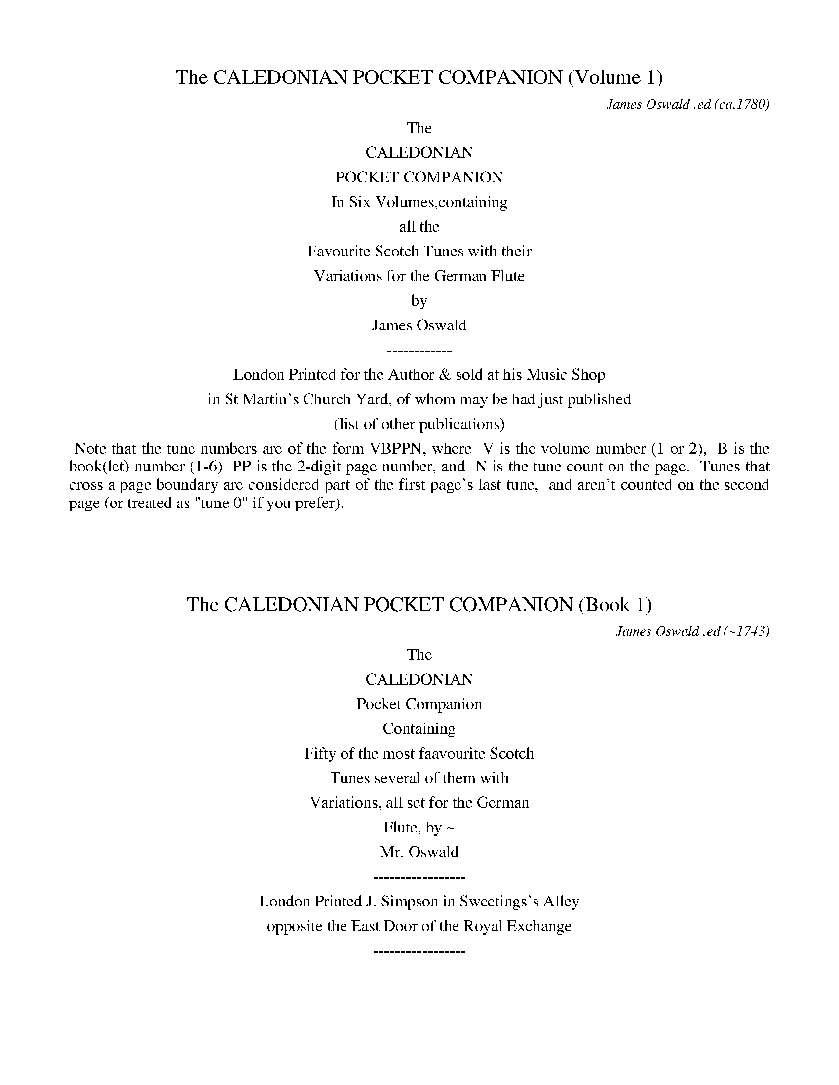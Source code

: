 
X: 10000
T: The CALEDONIAN POCKET COMPANION (Volume 1)
C: James Oswald .ed
O: ca.1780
B: James Oswald "The Caledonian Pocket Companion" Vol.1 (ca.1780)
Z: 2020 John Chambers <jc:trillian.mit.edu>
K:
%%center The
%%center CALEDONIAN
%%center POCKET COMPANION
%%center In Six Volumes,containing
%%center all the
%%center Favourite Scotch Tunes with their
%%center Variations for the German Flute
%%center by
%%center James Oswald
%%center ------------
%%center London Printed for the Author & sold at his Music Shop
%%center in St Martin's Church Yard, of whom may be had just published
%%center (list of other publications)

% sep 1 1 500

%%begintext align
%% Note that the tune numbers are of the form VBPPN, where
%% V is the volume number (1 or 2),
%% B is the book(let) number (1-6)
%% PP is the 2-digit page number, and
%% N is the tune count on the page.
%% Tunes that cross a page boundary are considered part of the first page's last tune,
%% and aren't counted on the second page (or treated as "tune 0" if you prefer).
%%endtext
%%text: Handwritten at the top of the title page: A. Robertson.

%%vskip 50	% fill up title page

%%slurgraces 0
%%graceslurs 0


X: 11000
T: The CALEDONIAN POCKET COMPANION (Book 1)
C: James Oswald .ed
O: ~1743
B: James Oswald "The Caledonian Pocket Companion" Vol.1 (ca.1743)
Z: 2020 John Chambers <jc:trillian.mit.edu>
K:
%%center The
%%center CALEDONIAN
%%center Pocket Companion
%%center Containing
%%center Fifty of the most faavourite Scotch
%%center Tunes several of them with
%%center Variations, all set for the German
%%center Flute, by ~
%%center Mr. Oswald
%%center -----------------
%%center London Printed J. Simpson in Sweetings's Alley
%%center opposite the East Door of the Royal Exchange
%%center -----------------

%%slurgraces 0
%%graceslurs 0


X: 11011
T: The Denkes dang ower my Deddie
T: The Dukes dang o'er my &c.
N: The titles on the page and in he index are slightly different
%R: air, waltz, minuet
B: James Oswald "The Caledonian Pocket Companion" v.1 b.1 p.1
Z: 2020 John Chambers <jc:trillian.mit.edu>
M: 3/4
L: 1/8
K: D
%%slurgraces 1
%%graceslurs 1
"_Slow"f>e |\
d4 A2 | F3 E D2 | E3 F E2 | c2 B2 c2 | d4 A2 | TF4 E2 | F2 (ED)(DE) | D4 :: A2 |\
(d2 c2) d2 | (B2 c2) d2 | (e2 f2) g2 | Tc3 B A2 |
(d2 c2) d2 | (e2 f2) g2 | Tf3 e d2 | d4 f2 |\
(g2 f2) g2 | B4 c2 | df e2 d2 | Tc2 (Bc) A2 | d2 cBAG | TF3 E (F/G/A) | F2 (ED)(DE) | D4 :|
|: A2 |\
(3(FED) (.D.D.D.D) | (3(AGF) (.F.F.F.F) | B2 e2 d2 | Tc3 B c2 | (dc)(BA)(GF) | B3 c {Bc}d2 | TF2 EDDE | D4 :|
|: A2 |\
(3(Bcd) (.d.d.d.d) | (3(Bcd) (.d.d.d.d) | (3(efg) (3(Bcd) (3(efg) | Tc3 B A2 | (3(Bcd) (.d.d.d.d) | (3(efg) (3(fga) (3(efg) |
Tf2 (ed)(de) | d4 (ef) |\
(gA)(fA)(eA) | (aA)(gA)(fA) | (gf)(ed)(cB) | Tc2 (Bc) A2 | (3(Bcd) (.d.d.d.d) | cBAG FE | F2 (ED)(DE) | D4 :|
M: 6/8
|: (f/e/) |\
d2A TF>ED | (EF)E (cB)c | d2A TF2E | (FD)D D2 :: A | (dc)d (Bc)d | efd Tc2A |
(dc)d (ef)g | (fd)d d2f | (gf)g (Bc)d | (ef)d (cB)c | d2A TF2E | (FD)D D2 :|

%%newpage


X: 11021
T: Joky blythe and gay
T: Joky blyth & gay
N: The tune page and index spell things differently.
%R: air, minuet
B: James Oswald "The Caledonian Pocket Companion" v.1 b.1 p.2 (and the top 3 staffs on p.3)
Z: 2020 John Chambers <jc:trillian.mit.edu>
N: In bar 60 there seems to be an odd-looking double-sharp before the A. Omitted, because it makes no sense.
M: 3/4
L: 1/8
K: D
%%slurgraces 1
%%graceslurs 1
|: "_Slow"\
F2(GF)(ED) | B3AB2 | d2AFED | E3FG2 | F2GFED | B3cd2 | e>fecBc | A3BA2 :: c2d2e2 | Tf3ef2 |
a2ecBA | d3ed2 | B2GBeB | Tc3BA2 | d2AFED | d3e Hd2 :: (GF)(FE)(ED) | BABcd2- | d(c/B/) A(G/F/) G/(E/F/D/) | E3FG2 |
{FG}A2GFED | B3cd2 | (ef)TB3A | A3BA2 :: (AB)(Bc)(cd) | d/(A/B/c/ d/e/f/)g/ a2- | a(g/f/) e(d/c/) d/(B/c/A/) | d3edc |
BFGB eg | Tc3BA2 | d2AFED | d3ed2 :: Dd DEFG | A^GABcA | Bd2c/B/ AG/F/ | (EDE)GFE | dcdEFG |
(A^GA)Bcd | e>fedcB | A3BA2 :: cA(Bc)(de) | (fe)(fg)a2 | (fe)(dc)(BA) | d3edc | BGBdGe | cAceAf |
gfedec | d3ed2 :: FDFA Dd | cAceAc | (dc)(BA)(GF) | (EDE)GFE | "P.3" FDFA Dd | cAceAe |
fedcBc | A3BA2 :: cAceAc | dBdfBf | (gf)(ed)(cB) | TA3GF2 | D(d/c/) dF Ee | F(f/e/) fFGg | a2A2{d}c2 | d3ed2 :|


X: 11031
T: Nansy's to the green Wood gane
T: Nancy's to the green Wood gone
N: The tune and the index spell her name differently; the index has "&c" instead of "gane".
%R: air, reel
B: James Oswald "The Caledonian Pocket Companion" v.1 b.1 p.3 (top 3 staffs continued from p.2)
Z: 2020 John Chambers <jc:trillian.mit.edu>
N: Missing dots added to last notes of several strains.
M: C
L: 1/8
K: D
%%slurgraces 1
%%graceslurs 1
|: "_Slow"\
A3B A2(GF) | (GF)(ED) B3d | A3B ABdF | A4 d3A |\
B2(B/c/d) A2(GF) | (GF)(ED) B3d | A3B dBAF | A4 d3 :|
|: A |\
d2f2 {g}f2(ef) | (gf)(ed) B2(AB) | d2f2 (gf)(ed) | Tg4 a3b |\
a2f2 (gf)(ef) | gfed B2g2 | (fg)a2 ABAF | A4 d3 :|
|: e |\
fedc B2(B/c/d) | AFED B3c | dABd FAdF | A4 d3e |\
fdeB dABd | DEFA B2(dB) | A3B dBAF | A4 d3 :|
|: A |\
d2(fg) afTed | bagf {f}e3A | dfeg fgdg | f4 a3(g/f/) |\
gbeg fadf | gfed B2(fg) | a2A2 d<BAF | A4 d3 :|


X: 11041
T: Mary Scott
%R: air, waltz, minuet
B: James Oswald "The Caledonian Pocket Companion" v.1 b.1 p.4
Z: 2020 John Chambers <jc:trillian.mit.edu>
N: Adjusted the 1st note in in the run in bar 34, to make it fill the entire 3rd beat.
M: 3/4
L: 1/8
K: D
|:\
D3EFG | A4B2 | (A2B2)d2 | F3ED2 |\
E2F2A2 | B4d>e | f2{a}gf{f}ed | TB4A2 |\
D3EFG | A2(BA)(GF) | (A2B2)d2 | TF3ED2 |
G2(AG)(FE) | F2(GF)(ED) | E2F2G2 | TB4A2 ::\
d2D2F2 | d2{f}ed{d}cB | (A2B2)d2 | F4(ED) |\
E2e2(e/f/g) | Te4(de) | f2gfed | B4(Tf>e) |
d3DFA | dAeAfA | d2(cB)(AG) | TF3ED2 |\
G2 (B/A/G) (G/F/E) | (FAd)FED | (E2F2)A2 | TB4A2 ::\
D4TF>E | D4-(D/E//F//G//A//B//c//) |
d3(c//B//A/) B>G | TF3ED2 |\
E4(D/E/F) | E4(d>e) | f(e/f/) gfed | TB4A2 |\
D4TF>E | D4F2 | (ABd)ABd | TF3ED2 |
f2(gf)(ed) | B2dBAF | (EDE)FAd | TB4A2 ::\
(dcd)DFA | (dcd)efe | d(e/d/) B(d/B/) A(B/A/) | TF4ED |\
e3EFG |
e^def=de | f(e/f/) afed | TB4A2 |\
(d2e2)f2 | e2fedB | (A2B2)d2 | TF4d>e |\
f2gfed | B2dBAF | (E2F2)A2 | TB4A2 :|


X: 11051
T: Fife and a the Lands about it
%R: air, march
B: James Oswald "The Caledonian Pocket Companion" v.1 b.1 p.5 #1
Z: 2020 John Chambers <jc:trillian.mit.edu>
M: C
L: 1/8
K: G
%%slurgraces 1
%%graceslurs 1
|: "_Slow"\
E2G>A G2g2 | {e}d3B d2G2 | g2G2 (GA)(Bc) | {Bc}d2Tc>B A4 |\
c2(ef) e2(ef/g/) | GABc {Bc}d2D2 | E2G2 e3d | (Bc)(de) d4 :|
|:\
(ga)(ba) g2d2 | e3d B2d2 | e2(gf) g2d2 | (cB)(AG) d3d |\
edef g3a | {ga}b2ag a2A2 | B2d2 e3d | g2(GA) G2 :|


X: 11052
T: The Northern Lass
%R: air, strathspey
B: James Oswald "The Caledonian Pocket Companion" v.1 b.1 p.5 #2
Z: 2020 John Chambers <jc:trillian.mit.edu>
M: C
L: 1/8
K: D
%%slurgraces 1
%%graceslurs 1
"_Slow"A2 |\
F2(ED) (EF)A2 | {de}f2Te>d B3A | d>edB AFED | B4 z2d2 |\
A>BAF (GF) (BA) | (dB)(AF) E2A2 | BdcB A<F TE>D | D6 :: A2 |
F2(ED) (EF) (A>B) | AFED (EF) d>e | {de}f2F2 {Bc}d2Tc>B | B4 z2(A/B/c) |\
dABd F2{FG}A2 | dBAF E2A2 | (3(Bcd) (3(dcB) (A<F) (TE>D) | D6 :|


X: 11053
T: Wally wally
%R: air, waltz
B: James Oswald "The Caledonian Pocket Companion" v.1 b.1 p.5 #3
Z: 2020 John Chambers <jc:trillian.mit.edu>
M: 3/4
L: 1/16
K:
%%slurgraces 1
%%graceslurs 1
"_Slow"D2 |\
F2G2 A4 d4 | (e2fg) {f}e4 E4 |\
F2G2 A4 d4 | {f}e2d^c {c}d6 :: c2 |\
B2A2 G6 A2 | B2A2 {AB}c6 (BA) |
B2d2 A4 f4 | {a}g2fe d6 c2 |\
B2A2 {G}F6 d2 | B2A2 {F}E6 c2 |\
B2A2 {Bc}d6 F2 | G2(FE) D6 :|


X: 11061
T: Polwart on the Green
%R: reel
B: James Oswald "The Caledonian Pocket Companion" v.1 b.1 p.6 (and top 5 staffs of p.7)
Z: 2020 John Chambers <jc:trillian.mit.edu>
P: After every two strains repeat the first two.
M: C
L: 1/8
K: D
"_And.e"A2 |\
FED2 A2A2 | A4 d2e2 | f2ef gfed | {d}c6 A2 | FED2 A2A2 | G3A B2AG | A2f2 gfef | d6 :: A2 | defg a2gf |
efga g2fe | d2de fefg | e6 A2 | FED2 A2A2 | G3A BABG | A2d2 e2dc | d6 :: AG | FGFE DEFG | ABcA defg |
fdcd gefd | cdcB ABAG | FGFE DEFE | GFGA BGFE | Ffef gefc | d6 :: ag | fedc defd |
edcB cdec | dcBA Bcde | Tc6 AG | FGFE DEFD | GFGA BGFE | FA de fdec | d6 :: A2- | A2 D4 A2- | A2 d4 a2- |
a2ga b2d2- | d2 c4 A2- | A2 D4 d2- | d2 B4 g2- | g2 f4 e2- | e2dc d2 :: a2- | a2 f4 a2- | a2 e4 a2- | a2 d4 a2- | a2 c4 A2- | A2 D4 d2- | d2 B4 g2- |
g2 f4 e2- | e2dc d2 :: [M:6/8][L:1/16] A2 |\
F2(AGFE) D2(FEFG) | A2(cBcA) d2(fefg) | a2(bagf) e2(gfed) | c6- c4A2 | F2(AGFE) D2(FEFD) |
G2(BAGF) E2(gfed) | c2(edcB) A2(edec) | d12 :: e2 |\
f2(defg) a2(bagf) | e2(cdef) g2(agfe) |
d2(Bcde) f2(gfed) | c6- c4A2 |\
F2(DEFG) B2(FGAF) | G2(edef) g2(agfe) | f2(gfed) e2(fedc) | d12 :|


X: 11071
T: Fy on the Wars
%R: air, minuet, waltz
B: James Oswald "The Caledonian Pocket Companion" v.1 b.1 p.7 (top 5 staffs continued from p.6)
Z: 2020 John Chambers <jc:trillian.mit.edu>
M: 3/4
L: 1/8
K: C
[| "_Slow"\
c2e/f/g fe | d3fed | c2G2(A/B/c) | TG4F2 |\
EF(TF3E/F/) | G4c2 | def2e2 | d>cd4 |\
ce2g2(f/e/) |
d3(e/f/) ed | (c/B/A) (GA/B/) c(d/e/) | TF4E2 |\
EFG2c2 | A3feg | (a/g/f/e/)d3c | c6 |]|\
e4{ef}g2 | (ag)(fe)(dc) |
Bcd2(e/f/g) | (ed)(cB)(AG) |\
e(f/g/) fedc | d(e/f/) edcB | A/d/c/B/TB3A | A4(GF) |\
EFG2c2 | {A}TG4F2 | EFG2c2 |
{A}TG4z2 |\
c2B2c2 | d4e2 | fed2c2 | TB3AGF |\
EG2A/B/ c(d/e/) | A3fed | (c/f/e/)d/Td3c | c6 |]


X: 11081
T: A Rock and a wi Pickle Tow
%R: air, waltz, minuet
B: James Oswald "The Caledonian Pocket Companion" v.1 b.1 p.8
Z: 2020 John Chambers <jc:trillian.mit.edu>
M: 3/4
L: 1/8
K: G
"_Slow"D2 |\
(E2G2)A2 | TB4d2 | (ef)g2B2 | A2(ba)(gf) |\
g2G2A2 | TB3A (B/c/d) | TB2(AG)(GA) | G4 :: (gf) |\
e2e2g2 | e2e2g2 |
(ed)(ef)(gf) | Te3dB2 |\
d3ed2 | (d2e2)f2 | g2(fe)(dc) | TB2ABG2 |\
(c2B2)c2 | d2e2f2 | (gf)(ed)(cB) | A4 (gf) |
g2G2A2 | B3A (B/c/d) | TB2(AG)(GA) | A4 :: D2 |\
G4A2 | (B2c2)d2 | (ef)g2B2 | {B}A4g2 |\
G4g2 | e2ABcd |
TB2(AG)(GA) | G4 :: (gf) |\
e4(gf) | e4(gf) | (edBd)gf | Te3dc2 |\
d3GBd | g3GBd | g2(fe)(dc) | TB3AG2 |
c2a3c | Bdg3D | (GBd)gGB | {B}A4gf |\
g3GFA | D3cBA | TB2AGGA | G4 :: x[M:6/8] "_Gig"D |\
G2A B2g | edB TA2G |
(EG)A TB2A | (BG)G G2 :: g |\
eeg eeg | deg Te2B | ddg ddg | (Bd)g TB2G |\
(ca)c (Bg)B | (Aa)g (fe)f | (gd)c TB2A | (BG)G G2 :|


X: 11091
T: The Lovely Lass of Inverness
C: James Oswald
%R: air, march, reel
B: James Oswald "The Caledonian Pocket Companion" v.1 b.1 p.9 #1
Z: 2020 John Chambers <jc:trillian.mit.edu>
N: Both strains' ends have wrong rhythms; fixed with initial rest and dots on final notes.
M: C
L: 1/8
K: D
"_Slow"z |\
d2A>G F2d2 | efdF TE2D2 | A2B>d {d}c3d | efgf {f}e4 |\
F2G>F E2A2 | B>cde Tc2BA | e2f^g afed | c2TB>A A3 :|
|: A |\
d2ef B2(gf) | edcB {B}T^A3F | G2(FE) F2(Bc) | c3B B3d |\
AFED D3E | FdAF A2fa | b2ag ed (Bc/d/) | (A<F) TE>D D3 :|


X: 11092
T: O Mother what shall I do
%R: waltz, minuet
B: James Oswald "The Caledonian Pocket Companion" v.1 b.1 p.9 #2
Z: 2020 John Chambers <jc:trillian.mit.edu>
M: 3/4
L: 1/8
K: D
%%slurgraces 1
%%graceslurs 1
|: "_Largo"\
Te4d2 | F3ED2 | F2A2B2 | dcdefe |\
d3cA2 | B3dBd | A2F2A2 | Bcd2FG |\
E4D2 :: fga2ab | a2f2a2 | b2a2ga | Tf3ed2 |
fab2b2 | b4a2 | dcdefg | e4d2 |\
fedefg | a2f2a2 | b2a2g2 | agfed2 |\
B3dBd | A3BAB | G3AFG | E4D2 :|


X: 11093
T: William and Margaret
%R: air, waltz
B: James Oswald "The Caledonian Pocket Companion" v.1 b.1 p.9 #3
Z: 2020 John Chambers <jc:trillian.mit.edu>
N: The key signature has only the one sharp, bu the only c note has a sharp.  Not fixed.
M: 3/4
L: 1/8
K: Dmix
"_Slow"A2 |\
(d>e) f2 e2 | d2 (A2 B2) | A2 D2 E2 | F4 (f>e) |\
d2 A2 G2 | F2 G2 F2 | E4 ::\
E2 |\
(FG) A2 E2 | F2 d2 ^c2 | B2 A2 G2 | (F2 G2) B2 |\
A2 d2 D2 | G2 TE4 | D4 :|


X: 11101
T: My Dearie an ye die
%R: air, reel
B: James Oswald "The Caledonian Pocket Companion" v.1 b.1 p.10 (and 6 staffs on p.11)
Z: 2020 John Chambers <jc:trillian.mit.edu>
N: The first F in bar 20 may be a typo. (Compare with bar 18.)
M: C
L: 1/16
K: Amix
%%slurgraces 1
%%graceslurs 1
"_Slow"Tc3B |\
A4E4 (E2F2A2)[c2C2] | E6F2 E4A3B | (c2B2)(A2^G2) F3AF2E2 | F6G2 F4(A3G) |\
E6F2 A4 (ABc2) | (B2A2B2)c2 e6f2 | e3fe2c2 {Bc}d2c2TB2A2 |
F6G2 F4 :: (c2d2) |\
e6f2 (e2f2a2)c2 | (TB3AB2)c2 e4 (c2e2) | f3^ga2g2 (f2e2)c2e2 | f6g2 f4E3F |\
A6B2 {AB}c4(TB3A) | (TB2A2B2)c2 e6f2 |
e2a^g (fe)(dc) B2(cd) TB3A | F6G2 F4 :: (TTc3B) |\
A4E4 E2F2E2D2 | ([c2C2]E2)(A2E2) ([c2C2]E2)(A2B2) | c2B2A2^G2 F2A2F2E2 | ([c2C2]F2)(A2E2) ([c2C2]E2)(A2F2) |
(E2^D2E2)F2 (A2^G2A2)c2 | (B2A2B2)c2 e6f2 | e2a2A2d2 c4(TB3A) | F6G2 F4 :: (ABcd) |\
e6f2 e2f2e2d2 | c2e2a2e2 (c2e2a2)^g2 | Tf3ef2a2 f2a2f2e2 |
(c2e2a2)e2 (c2e2a2)f2 |\
(e2ab ^gafg efde cdBc) | (A2^G2A2B2) {AB}c4(TB3A) | B2c2 (ea^gf) e2(dc) (dBcA) | F6G2 F4 :: (Tc3B) |
A4 (ABc2) E4 F^GA2 | [A2A,2][B2B,2][c2C2][d2D2] [e4E4](e3d) | c2(BA) d2(cB) {A}T^G6F2 | F6G2 F4(E2D2) |\
[c2C2]E2F2^G2 A4(B2c2) | d2c2B2A2 e6f2 | a3(^g/f/) e2A2 ec3 TB3A |
F6G2 F4 :: (ABcd) |\
e4 (f^ga2) (A2B2c2d2) | (e2^d2e2)f2 e6d2 | (c2B2c2)e2 a2^g2f2e2 | f6g2 (f2e2)(d2c2) |\
d4 (f^g)a2 (fedc dBcA) |
(Bdce dfeg) f6g2 | a3(^g/f/) a2A2 (ec3) (TB3A) | F6G2 F4 :: "_Brisk"c2B2 |\
A4E4 E4[c4C4] | E8 E4(c2B2) | A4F4 F4E4 | F8 F4A4 |\
E4F4 A4A4 |
B4c4 e6f2 | e4c4 B4A4 | F8 F4 :: (c2d2) |\
e6f2 e4c4 | e8 e4c2e2 | f6a2 f4e4 | f8 f4a4 |\
e4c4 TB4A4 | A6B2 c4A4 | (B2c2)(e2f2) (e2c2)(B2A2) | F8 E4 :|


X: 11111
T: Pinkie House
%R: air, strathspey
B: James Oswald "The Caledonian Pocket Companion" v.1 b.1 p.11 (top 6 staffs continued from p.10)
Z: 2020 John Chambers <jc:trillian.mit.edu>
M: C
L: 1/8
K: G
%%slurgraces 1
%%graceslurs 1
"_Slow"(G>A) |\
B>A (B/c/d) TB2 (A>G) | (d>B)(d>e) d2(g>f) |\
(e>d) (e/f/g) {e}dB{B}AG | A3B A2G>A |\
(B>A) (B/c/d) B2(TA>G) |
(d>B)(d>e) d2(g>f) |\
(e>d)e>g (g/a/b) Ta>g | g3a g2 :: f>g |\
(a>g)(a>b) a2(g>a) | b(a/g/) f(g/e/) {e}^d2(ef) |
(g>f)(g>a) {g}f3e | e3f e2(e/f/)g |\
{e}dB{B}AG Bd (e/f/)g |(d/c/)B (A/G/)F E2 (b>a) |\
g>f (e/f/)g {c}B2 (A>G) | G3A G2 :|


X: 11121
T: The Highland Lassie
%R: air, reel
B: James Oswald "The Caledonian Pocket Companion" v.1 b.1 p.12 (and top 3 staffs on p.13)
Z: 2020 John Chambers <jc:trillian.mit.edu>
N: Initial begin-repeat added to clarify the rhythms of repeats.
M: C
L: 1/8
K: D
%%slurgraces 1
%%graceslurs 1
"_Slow"A2 |:\
{G}TF2(ED) (FG)(AF) | (BA)(GF) TE3B | A2D2 (FG)A2 | (Bc)(dA) TF2A2 |\
D2(e>f) d3f | e2E2 TE3D | F2A2 (BdcB) | A2D2 TF2A2 :|
|:\
d3e (de)(fd) | (gf)(ed) e2(Tf>e) | d2A2 TF2A2 | (Bc)(dA) TF2A2 |\
B2(dc) d3f | e2{EF}G2 TE3D | FGAF d2(Tc>B) | A2D2 TF2A2 :|
|:\
GFED (FGA)d | (BA)(dF) {F}E3B | (Ad)(DE) F2{FG}A2 | Bd/c/ dA TF2A2 |\
D2FA d3f | ecdF {F}E3A | (3(Bcd) (3(cde) d2(Tc>B) |
A2D2 TF2A2 ::\
D2fa d2(ef) | (gf)(ed) e2(dc) | Bd/c/ dd TF2A2 | (3(Bcd) (3(Bcd) TF2A2 |\
D(d/c/) dd Df Eg | Fa Gb Tc2BA |
(3(agf) (3(gfe) d2(Tc>B) | A2D2 TF2A2 ::\
(3(FED) (D>A) (3AGF F>d | (3(dcB) D>G {F}E3B | (3(AGF) (3(GFE) D2A2 | BcdA F2{FG}A2 |
D>d (3(def) E>e (3(efg) | (3(fga) (3(def) E3D | (3(FGA) D>A {Bc}d2(Tc>B) | A2D2 TF2A2 ::\
(3(Bcd) D>d (3(fga) d>f | "p.13" (gf)(ed) e2(dc) |
B(d/c/) dA TF2A2 | (3(Bcd) (3(Bcd) TF2A2 |\
(3(FED) d>f (3(GFE) (3(efg) | (3(fga) B>e Tc2BA | (FEF)A {Bc}d2Tc>B | A2D2 TF2A2 :|


X: 11131
T: The Scots Recluse
C: James Oswald
%R: air, strathspey
B: James Oswald "The Caledonian Pocket Companion" v.1 b.1 p.13 #1
Z: 2020 John Chambers <jc:trillian.mit.edu>
M: C
L: 1/8
K: D
%%slurgraces 1
%%graceslurs 1
"_Slow"A |\
d3c B2 (B/c/d) | AFE>D D3E | (FEF)A B2cd | ecTB>A A3A |\
d3c B2 (B/c/d) | AFED D3E | (FEF)A Bdef | A2(Te>d) d3 :|
|: A |\
d3c B2(B/c/d) | BAGF G3A | B2cde3d | c2(TB>A) A3A |\
dfa=c B3f | gBed {d}c3B | AGFG A2d>e | {de}f2(Te>d) d3 :|


X: 11132
T: Valiant Joky
N: It's hard to tell whether the last letters are "ky" or "hg"; the index clearly has "ky".
%R: air, waltz, minuet
B: James Oswald "The Caledonian Pocket Companion" v.1 b.1 p.13 #2
Z: 2020 John Chambers <jc:trillian.mit.edu>
M: 3/4
L: 1/8
K: D
%%slurgraces 1
%%graceslurs 1
|: "_Slow"\
d2 A2 dA | B2 AFED | d2 fdaf | e2 (dc)(BA) |\
BGBdce | {de}f2 ed A2 | FABAdA | F2 TED D2 :|
|:\
f2 (f/g/a) fd | Tc2 (c/d/e) cA | (BAGB)ed | Tc2 BA A2 |\
{Bc}d2 FG A2 | {ef}g2 Be Tc2 | dA FD de | {de}f2 Ted d2 :|


X: 11141
T: When she cam ben she bobed
%R: air, waltz
B: James Oswald "The Caledonian Pocket Companion" v.1 b.1 p.14 (and top 8 staffs of p.15)
Z: 2020 John Chambers <jc:trillian.mit.edu>
M: 3/4
L: 1/8
K: Gdor
"_Slow"D2 |\
G3 A G2 | B3 dcB | A2 (GF)(FG) | F4 (TB>A) |\
G3 A G2 | g3 bag | {g}f2 {e}d2 (de) | d4 (B/c/d/_e/) |\
f2 B2 f2 | Tf3 _e d2 | c2 f2 (TcB) | (A2 B2) c2 |
d3 _e d2 | c3 edc | {c}B2 (AG)(GA) | G4 :: (G/A//B//c//d//e//^f//) |\
g3 a g2 | (g2 a2) b2 | Ta2 (gf) f2 | (fgf)ga^f |\
g2 G2 g2 | (g=fe)fga |
{g}f2 {e}d2 (de) | d4 (B/c/d/_e/) |\
f2 B2 f2 | Tf3 _e d2 | c2 f2 ({d}cB) | A2 B2 c2 |\
d4 D2 | d3 _edc | TB2 (AG)(GA) | G4 :: D2 |\
G2 B4- | B2 (cB)(AG) | A2 F2 c2 |
(dc)(BA) (GF) |\
G2 B2 d2 | g2 d2 (ga) | Tf2 d2 (d_e) | d4 (3(cBA) |\
(B2 d2) f2 | (f2 b2) d2 | c2 A2 f2- | f2 (dc)(BA) |\
(B2 g2) B2 | A2 a2 ^f2 | g2 (dc)(BA) | G4 :|
|: d2 |\
(g^fg)aga | (ba)(ga)b2 | a2 (gf)(dc) | TA2 (GF) a2 |\
gdBd g2- | g2 (ag)(^fe) | (^f2 d2) A2 | (^F2 D2) g2 |\
=fdBd f2- | f2 (_ed)(cB) | c2 (BA)(GF) |
c2 (dc)(BA) |\
(BAG)ABc | dDFAdc | {c}B2 (AG)(GA) | G4 :: D2 |\
(G^FG)ABc | (dcB)cdB | A2 (GF) f2 | F3 GAF |\
(G^FG)ABc |
(dcd)efg | Tf2 d2 (d_e) | d4 c2 |\
(BAB)cde | (fef)FAF | (fef)FAF | (AGA)BcA |\
(Bdc)_edc | dDFAdc | B2 (AG)(GA) |
G4 :: (d/e/^f) |\
(g^fg)GBG | (g^fg)bag | (aga)FAF | (fef)ga^f |\
gGBGgG | (gfe)fga | {g}Tf2 {e}d2 (d_e) | d4 c2 |
Bd/_e/ fdBd | (Bdf)dBf | (A/c/B/A/) fcAf | (Acf)cAf |\
(B>d)(c>_e)(d>a) | (bag)^fgd | {c}B2 (AG)(GA) | G4 :|


X: 11151
T: The Bonny brucket Lassie
T: The Bonny bruchet Lassie
N: The "bruchet" (in the index entry) looks like "brucket" in the tune page; the h/k letter is ambiguous.
%R: air, waltz, minuet
B: James Oswald "The Caledonian Pocket Companion" v.1 b.1 p.15 #1 (top 8 staffs continued from p.14)
Z: 2020 John Chambers <jc:trillian.mit.edu>
M: 3/4
L: 1/8
K: G
"_Slow"(G>A) |\
B2 g2 {e}d>B | d4 (G>A) | B2 g2 {e}d>B | {B}A4 (G>A) |\
B2 g2 {e}d>B | d4 (d>e) | g2 (g/a/b) ({e}d>B) | d4 :|
|: (d>e) |\
g2 (g/a/b) ({e}d>B) | d4 (d>e) | (g>f) (g>a) (Ta>g) | e4 d>e |\
g3 aba | {a}g2 {e}d2 {ga}b3a | {a}g2 e2 ({e}d>B) | d4 :|


X: 11161
T: To dauntin me
N: The index page has "Dauntin" capitalized.
%R: air, strathspey
B: James Oswald "The Caledonian Pocket Companion" v.1 b.1 p.16 (and top 4 staffs of p.17)
Z: 2020 John Chambers <jc:trillian.mit.edu>
N: In bar 27, first note in each 4 changed from 16th to 8th note, to fix the measure's rhythm (as in bar 18).
M: C
L: 1/16
%%slurgraces 1
%%graceslurs 1
K: Em
"_Slow"F3A |\
B4 (E3F) E4 (A3G) | (F3A)(E3F) D4 (d3e) | (f2e2)(d2B2) (dB3)(AF3) | B4 (E3F) E4 :: (TF3E) |\
D4 (d3e) d6 e2 | f2(ef) (ed)(^cB) A6 d2 |
B4 (e3f) e6 f2 | {a}g2f2{f}e2d2 B4 (d3e) |\
f4 {a}g2f2 e4 {g}f2e2 | d3ed2B2 A2B2d2e2 | (f3d)(e3B) (d3A) (BAFA) | B4 E3F E4 :|
|: (F3A) |\
B4E4 d6 ^cB | A2(GF) {A}G2(FE) D4 d3e | f2d2e2f2 (D2E2F2)A2 | B4 E3F E4 :: (TF3E) |\
D4 (F2A2) d6 e2 | f2(3(ed^c) d2B2 A6 (d^c) |
B2E2G2B2 (e2^d2e2)f2 | (gafg ef)(de) B4 (d3e) |\
f2(ef g2)f2 (e2de f2)e2 | d2(^cB) d2F2 A4 (d3e) | (fedf) e(dBe) (dBAd BAFA) | B4 E3F E4 :|
|: F3A |\
B2 E4 F2 G2(AB) A2G2 | F(d^cB) A(GFE) D4 (d3e) | f2(3(ed^c) d2(3(^cBA)  B2D2E2F2 | B4 E3F E4 :: (TF3E) |\
D2 F4 A4 d4 f2 |
a2(gf) ed^cBA6 (GF) | E2 G4 B4 e2 B2f2 | (gafg) (efd)e B4 (d3e) |\
f2 a4 (gf) (ef) g4 (fe) | d2ef (ed)(^cB) A2B2d2e2 |
(fe)d2 (ed)B2 (dB)A2 (BAFA) | B4 E3F E4 ::\
[M:6/8][L:1/8] "_Jig" F | B2E E2F | (AF)E D2(d/e/) | (fe)d (DE)F | (BA)F E2 |]
F | D2d d2e | (fe)d (BA)F | E2e E2g | (fe)d B2(d/e/) | f3 Te3 | d2B (AB)d | (FE)D (EF)A | (BA)F E2 :|


X: 11171
T: More W Inghean Ghibertan
T: More w Inghean ghiberlan
N: The tune page and index spell the title slightly differently.
%R: march, reel
B: James Oswald "The Caledonian Pocket Companion" v.1 b.1 p.17 #1 (top 4 staffs continued from p.16)
N: Rest added to 2nd strain's first (pickup) note, to fix the rhythms of repeats.
Z: 2020 John Chambers <jc:trillian.mit.edu>
M: C
L: 1/8
K: Am
AG |\
E2A2 A2(GA) | TB4 A2(dc) | TB3A GABA | TB2A2 A3B |\
(GA)(Bc) | d2G2 | TB4 A2G2 | DEG2 (GA)(BA) |
G2E2 D4 | DEG2 G2(DE) | G4 g4 | e3d (eg)(ag) |\
Te2d2 B4 | d2(ef) g2d2 | e2d2 g2B2 | c2(BA) e2(dc) | TB2A2 A2 :|
|: zB |\
c3d (cd)(ed) | (cd)(ef) g4 | TB2A2 e2(dc) | TB2A2 A3B |\
(GA)(Bc) (dB)(dg) | {B}A4 (G2E2) | D4 DEG2 | GAGE D4 |
(DE)(GA) G2D2 | G4 g4 | e4 a2g2 | eged c4 |\
d2(ef) g2d2 | e2B2 g2B2 | c2(BA) e2(dc) | TB2A2 A2 :|


X: 11181
T: Green grows the Rasses
T: Green grows the Rashes
N: The tune page has "Rasses" (with a long 1st s); the index page has "Rashes"
%R: air
B: James Oswald "The Caledonian Pocket Companion" v.1 b.1 p.18 #1 (and top 3 staffs of p.19)
Z: 2020 John Chambers <jc:trillian.mit.edu>
N: Dots added to last notes in several strains.
M: C
L: 1/8
K: Bphr
%%slurgraces 1
%%graceslurs 1
"_Slow"B |\
B3A ABcd | (d/e/f) (Te>d) d3f | e3f gfga | {ga}b2(e>f) e2(Tf3/e//f//) |\
gfga {ga}b2a>g | (Tf>e) (d/e/)(f/g/) {fg}a2(Tg>f) |
e2b2 afef | {e}d2(Bc) B3 :: d |\
(TB>AB)d B2a2 | fefa f2(ed) | (e>d)(e>f) d2d'2 | babd' b2{ab}d'2 |
(BAB)d B2(a>g) | (Tf>e) (f/g/a) Tf2ed | efab faef | {e}d2Bc B3 :: d |\
BABc B^cde | (f/a/g/f/) (e/g/f/e/) (d>e) (f/e/f/d/) |
e(B/A/) GB E(e/f/) (g/f/g/a/) | b(a/b/) (g/a/)(f/g/) e3f |\
g(b/a/) bG F(a/^g/) aF | Egfe {e}^d2eA | B2b2 afef | {e}d2(Bc) B3 :|
|: d |\
(BAB)c B^cde | f>g (f/e/d/^c/) d3f | e2(EF) GABc | (BA)(GF) E2(e>f) |\
g(d/c/) BG (B/d/)(g/a/) bg | ag/a/ (f/g/)(e/f/) (d>e) (f/e/f/d/) |
eE (g/f/g/e/) fF (a/^g/a/f/) | b2Bc B3 :: d |\
B4 d3g | (fe)(d^c) d3f | e4 g3a | bagf e3 g/f/ |
gGgb fFfa | Egfe {e}T^d2eA | B2b2 afef | "P.19." {e}d2(Bc) B3 :: d |\
B4 d3e | {de}f2(Ted) d3f |
e4 g3a | {ga}b2e2 e3f |\
g2g2 g2(ag) | Tfefg f2(ed) | e2e2 f3e | {e}d2B2 B3 :|


X: 11191
T: Blink over the Burn sweet Betty
N: On the tune page the name looks like "Belty", but the index page has "Betty".
%R: air, waltz, minuet
B: James Oswald "The Caledonian Pocket Companion" v.1 b.1 p.19 #1 (top 3 staffs continued from p. 18)
Z: 2020 John Chambers <jc:trillian.mit.edu>
M: 3/4
L: 1/8
K: Dmix
%%slurgraces 1
%%graceslurs 1
ag |\
Tf3 e (f/g/a) | A4 Tf>e | d2 B2 ag | Tf3 e (f/g/a) | A3 gTf>e | d4 (ag) | Tf3 e d2 | A2 (3(agf) (3(gfe) |d2 B2 fg | a2 (ba)(gf) |
g2 (ag)(fe) | d4 :: AG | F2 A2 d2 | {B}A3 gfe | d2 B2 (AG) | F2 A2 d2 | (FE) D2 (Tf>e) | d4 (AG) | FG (G3 F/G/) | A4 (Tf>e) |
d2B2 (fg) | a3 g f2 | g2 (ag)(fe) | d4 :: ag | Tf3 e d2 | (A<g)(f<e)(d<^c) | {c}B4 a2 | Tf3 e d2 | A<gf<ed<^c | {^c}d4 (AG) |
FDFA d2 | (f/g/a) (d/e/f) (B/c/d) | G4 (AG) | F2 A2 d2 | bg {f}Te4 | d4 :: (AG) | FDFA d2 | fDfed^c | {^c}B4 d2 |
A3 B A2 | {ef}g2 (fe)(d^c) | {c}d4 (AG) | F2 A2 d2 | (e/f/g) (f/g/a) (g/a/b) | (BGB)d g2 | b3 a g2 | f2 (ag)(fe) | d4 :|


X: 11201
T: There are few good Fellows when Jamie's awa'
%R: waltz, minuet
B: James Oswald "The Caledonian Pocket Companion" v.1 b.1 p.20 #1
Z: 2020 John Chambers <jc:trillian.mit.edu>
M: 3/4
L: 1/8
K: Am
%%slurgraces 1
%%graceslurs 1
AB |\
c2 {e}dc{c}BA | B2 (cB)(AG) | E2 G2 GA | G4 (A>B) |\
(c3/d//e//) dcBA | B2 {d}cB{B}AG | E2 A2 AB | A4 (G/A/)B |\
c3 def | g>agfed |
B2 B2 g2 | G4 (AB) |\
(c2 d2) e2 | E3 GED | E2 A2 AB | A4 :: ab |\
c'2 d'c'ba | b2 {ab}c'bag | e2g2 (ga) | g4 ab |\
(3(c'ba) e'c'ba |
e3 dcd | e2 a2 (ab) | a4 (AB) |\
c3 def | {ef}g2 fedc | (Bed)cBA | (G2 A2) B2 |\
(3(cBA) (3(dcB) e2 | E3 GED | E2 A2 AB | A4 :|


X: 11202
T: Bonny Lad lay your Pipes down
%R: air, waltz
B: James Oswald "The Caledonian Pocket Companion" v.1 b.1 p.20 #2
Z: 2020 John Chambers <jc:trillian.mit.edu>
M: 3/4
L: 1/8
K: Dm
%%slurgraces 1
%%graceslurs 1
|:\
D4 E2 | F3 G A2 | (A2 d2) ^c2 | d4 (=c/d/e) |\
f2 c2 (d/e/)f | (dc)(BA)(GF) | FG (TG3 F/G/) |1 A>BAGFE :|2 A4 |]
(ef) |\
g4 (f/g/a) | g2 {g}fe{e}dc | f3 dTc>A | {A}G4 F/G/A/d/|\
c4 (d/e/f) | {e}dc{c}BA{A}GF | (G/A/)B TE3 G | F4
(ef) |\
g4 (f/g/a) | g2 {g}fe{e}dc | (fg) (Tg3 f/g/) | a4 A2 |\
d3 fed | {d}^c2 (BA) d^c | de Te3 d | d4 :|


X: 11211
T: She rose and let me in
%R: air, strathspey
B: James Oswald "The Caledonian Pocket Companion" v.1 b.1 p.21 #1
Z: 2020 John Chambers <jc:trillian.mit.edu>
M: C
L: 1/8
K: Em
"_Slow"TG>F |\
E2(B>c) B2(e>f) | T^d3c B2AG |\
TF3E (FG)(AG) | TF3G F2TG>F |\
E2(B>c) B2e>f |  ^d3e B2e>f |\
g2(fe) {a}gf{f}e^d |
e3f e2 :: e>f |\
g2(fe) ^d2{c}B2 | (e^d)ef g2B>c |\
{B}A3G (FE)(AG) | F3G F2e>f |\
(gf)ge (^dc)dB | e^def g>a (g/a/b) |
{B}A3G A2B^d | e3f e2 :: TG>F |\
E2GB E2g2 | f(e/^d/) ec B2AG |\
TF3E {d}cB{B}AG | F3G F2TG>F |\
E2GB e3f |
g(3(f/e/^d/) ec B2b2 |\
agfe B2(^d>f) | e3f e2 :: (e>f) |\
(gf/g/) (a/f/g/e/) ^dfBd | e^d (e/g/f/)a/ g2(B>c) |
{B}AG{G}FE (cB)(AG) | TF3G F2b2 |\
a(g/f/) g2e2 (^dcd)B | (e/g/f/a/ g/b/a/)c'/ b2(B>c) |\
{B}A3G A2(B^d) | e3f e2 :|


X: 11212
T: She rose and let me out
%R: air, march
B: James Oswald "The Caledonian Pocket Companion" v.1 b.1 p.21 #2
Z: 2020 John Chambers <jc:trillian.mit.edu>
N: The initial "Ande" with the 'e' elevated is probably "Andante" abbreviated.
M: C
L: 1/8
K: Bm
"And.e"B2 |\
B2f2 f2b2 | ^a3^g f2=g2 | f2ed cded | Tc6 dc |\
B2f2 f2b2 | a3b c'2g2 | f2d'2 d'c'b^a | b6 :|
|: bc' |\
d'2c'b T^a2^gf | b^abc' d'2f2 | egfe dfed | Tc6 bc' |\
d'2c'b T^a2^gf | b^abc' d'2f2 | e2d2 c2b^a | b6 :|


X: 11221
T: Failte na miosq
%R: air, minuet, waltz
B: James Oswald "The Caledonian Pocket Companion" v.1 b.1 p.22
Z: 2020 John Chambers <jc:trillian.mit.edu>
N: Final repeat symbol but no others; not transcribed.
M: 3/4
L: 1/8
K: D
"_Slow"A2 |\
d3 fTe>d | TB4 d2 | A3 dBA | TF3 E D2 |\
E2 F2 d2 | {B}TA3 GFE | D2 d2 (de) | d4 (d>e) |\
(Tf>ef)gfe | d3 c B2 |
A3 dBA | TF3 E (F/E/D) |\
(E2 F2) d2 | (A>B)(F>A) (E>F) | D2 d2 (de) | d4 |[| A2 |\
de f2 (f/g/)a | Tf3 e (f/e/)d | (B2 A2) B2 | b3 a f2 |\
(aba)gfe |
(fg)(fe)(dc) | B2 e2 (e/f/g) | Te3 d B2 |\
(dcd)efg | {fg}a3 b a2 | (ba)(gf)(ed) | d3 fed |\
TB3 ABd | A2 gfed | B2 ABdF | TE4 D2 |]
d2 (.D.D.D.D) | d2 (.D.D.D.D) | G3 dBA | TF3 E (F/E/)D |\
(E2 F2) d2 | {B}TA3 GFE | D2 d2 de | Td4 fe |\
d2 (.D.D.D.D) | d2 DEFD | (GFG)dBA |
F3 E D2 |\
(E2 F2) d2 | (3(ABA) (3(FAF) (3(EFE) |\
D2 d2 (de) | d4 |[| A2 |\
de f2 (f/g/a) | Tf3 e d2 | d2 b2 a2 | b3 a g2 |\
a2 (3(baf) (3(afe) | f2 (gf)(ed) |
B2 e2 (e/f/g) | e3 d B2 |\
d3 efg | {fg}a3 b a2 | (3(bag) (3(agf) (3(gfe) | d3 fed |\
=c4 B2 | A2 (gf)(ed) | B2 ABdF | TE4 D2 |]


X: 11231
T: The Fairy Queen
%R: air, minuet, waltz
B: James Oswald "The Caledonian Pocket Companion" v.1 b.1 p.23
Z: 2020 John Chambers <jc:trillian.mit.edu>
N: The last (3-bar) strain has initial repeat but no final repeat; fixed by making it a coda.
M: 3/4
L: 1/16
K: G
|: "_Slow"\
G8 D4 | G8 D4 | G4 (F2E2) D4 | (F3E)(F3G)(A3B) |\
g4 f2e2d2c2 | B8 E4 | D4 G4 F4  | G8 :: (Bc)(d/c/B/A/) |\
G8 (Bc)(d/c/B/A/) | F8 (A2F2) | E6 F2TE2D2 |
B8 (DEF2) | g4 (d2c2)(B2A2) | G8 (DEFG) | (A3B)A2G2 F2E2 | D8 (GAB2) |\
E8 (GAB2) | D8 (DEF2) | {F}G8 :: (def2) | g3ag2d2B2d2 | g8 (e2d2) |
TB6 d2B2A2 | G8 (def2) | (g2f2g2)a2g2d2 | e4 f4 g4 |\
(a2b2a2)g2f2e2 | d8 g2a2 | b4 (.B2.B2.B2.B2) | b4 e8 |\
(a2b2a2)g2f2e2 | d8 (g3a) | {ga}b4 e4 a(gfe) |
d4 (efg2) (fga2) | g8 :: (B2d2) | e4 - e2g2e2d2 | B4 - B2d2B2A2 | G4 B2A2G2F2 |\
TE6 d2 B4 | D4 (.D2.D2.D2.D2) | D4 E4 F4 | (G2A2) (A6 GA) |\
B8 d4 | (e2f2) (Tf6 ef) |
g4 G4 g2f2 | e6 g2e2d2 | B8 (bag2) | e3ge2d2 B4 |\
(A2B2A2)G2E2A2 | G8 :| (g2"_Pia"f2) | e6 d2 B4 | A3BA3GE3A | G8 |]


X: 11241
T: Bonny Mary
C: James Oswald
%R: air, strathspay
B: James Oswald "The Caledonian Pocket Companion" v.1 b.1 p.24 #1
Z: 2020 John Chambers <jc:trillian.mit.edu>
M: C
L: 1/8
K: G
%%slurgraces 1
%%graceslurs 1
"_Slow"G>A |\
(B>c)(d>e) d2(g>d) | e2(d>c) (B>d)(g>f) | (e>f)(g>d) (e>d)(c>B) | {B}A6 G>A |\
(B>c)(d>e) d2(g>d) |
(e>c)(a>g) {g}f3d | (efg)c B2TA2 | G6 :: (f>g) |\
(a>g) (f>g) {fg}a2c2- | c>dTBA B2(e>f) | gefg B2{e}^d2 |
e6 (ef) |\
g(f/e/) dc Bdef | (ge)(fg) {B}A3B | (c>e)(e>=f) (e^fg)B | (cB)TA>G G2 :|


X: 11242
T: Alloway House
T: Aloway House
C: James Oswald
%R: air, waltz, minuet
B: James Oswald "The Caledonian Pocket Companion" v.1 b.1 p.24 #2
Z: 2020 John Chambers <jc:trillian.mit.edu>
M: 3/4
L: 1/8
K: A
%%slurgraces 1
%%graceslurs 1
"_Slow"cB |\
A2 E2 AB | {B}c4 TB>A | G2 (dB)(AB) | G4 (cB) |\
A2 E2 (AB) | c4 d2 | e2 (ge)(de) | c4 (c/d/e) |\
f4 (Te>d) | e3 dcd | (ed)(cA)(GE) |
G4 (cB) |\
A2 a2 g2 | e3 d (c/d/e) | Tc2 A2 (AB) | A4 :: eg |\
a>bageg | a4 c'2 | (ge)(de)(ga) | g4 (eg) |\
a3 gac' | A4 B2 |
c3 edf | e4 (c/d/e) |\
f2 (3(agf) (3(agf) | e3 dcd | (e>c)(d>A)(c>E) | G4 (cB) |\
A2 a2 g2 | e3 d (c/d/e) | c2 A2 (AB) | A4 :|


X: 11251
T: Lord John
%R: air, fanfare
B: James Oswald "The Caledonian Pocket Companion" v.1 b.1 p.25 #1
Z: 2020 John Chambers <jc:trillian.mit.edu>
M: 3/4
L: 1/8
K: D
%%slurgraces 1
%%graceslurs 1
Tc>B |\
A4 (A/B/c) | {B}A4 E>D | D4 (E/F/A) | A4 A2 |\
B4 (B/c/d) | TB4 (AG) | E4 (E/F/A) | {Bc}d4 D2 |
D4 (EF) | A4 (B>d) | A4 (B>d) | {d}e4 (d>e) |\
{ga}a4 (Te>d) | B3 A F2 | {F}E4 (E/F/)A | {AB}d4 |]


X: 11252
T: Cromlit's Lilt
%R: air, waltz
B: James Oswald "The Caledonian Pocket Companion" v.1 b.1 p.25 #2
Z: 2020 John Chambers <jc:trillian.mit.edu>
M: 3/4
L: 1/8
K: D
%%slurgraces 1
%%graceslurs 1
|: "_Largo"\
d2 A2 Bd | B3 AFB | ABAFEF | D3 E D2 |\
D2 F2 A2 | B2 cd e2 | eg e3 f | d3 e d2 :|
|:\
d2 {de}f2 ed | B2 cd e2 | A2 {AB}c2 BA | G3 AB2 |\
A2 dcdF | G3 A {Bc}d2 | A>BAFEF | D3 E D2 :|


X: 11253
T: Balow my Boy
%R: air, minuet
B: James Oswald "The Caledonian Pocket Companion" v.1 b.1 p.25 #3
Z: 2020 John Chambers <jc:trillian.mit.edu>
M: 3/4
L: 1/16
K: G
%%slurgraces 1
%%graceslurs 1
d4 |\
B2 AG G6 {GA}B2 | {A2}G2 {F2}E2 D6 e2 | d2cB c2B2A2G2 | A2Bd e6 d2 |\
B2AG G6 {GA}B2 | {G2}E3 G D6 e2 | d2cB c2B2A2G2 | {A}B3d e4 |]
d4 |\
dc Bc d6 e2 | dc Bc d6 d2 | e2g2 g4 {ga}b4 | {g2}e3d d6 g2 |\
dB AG E6 G2 | DEG2 e6 d2 | dB AG G3A BA Bd | A3G G4 |]


X: 11261
T: The Banks of Forth by Mr Oswald
C: James Oswald
%R: air, strathspey
B: James Oswald "The Caledonian Pocket Companion" v.1 b.1 p.26 #1
Z: 2020 John Chambers <jc:trillian.mit.edu>
M: C
L: 1/16
K: D
"_Slow"TF3E |\
D4 F3G A4 d3e | f3g (fe)(dc) B6 d2 | A4(Bc)d3 (BA)(GF) TE2D2 | G3A (BA)(GF) E4 TF3E |\
D4 TF3G A4 d3e |
f3g fedc B6 c2 | d2e2 (fga2) Te6 dc | B2cd B3A A6 |] A2 |\
d2(c2d2)e2 (fg)(fg) a2c2 | TB2A2B2c2 Td6 F2 | G2F2G2A2 B2gf e2d2 |
c2(de) (dc)(BA) A6 A2 |\
(B2G2)B2d2 (A2F2D2)F2 | G2B2 e2(fg) c6 A2 | (BdcB AGFE) D4 a2(gf) | e2(fg) (fe)(dc) d4 |]


X: 11262
T: She's sweetest when she's naked
%R: air, waltz, minuet
B: James Oswald "The Caledonian Pocket Companion" v.1 b.1 p.26 #2
Z: 2020 John Chambers <jc:trillian.mit.edu>
M: 3/4
L: 1/8
K: Am
%%slurgraces 1
%%graceslurs 1
|:\
A2 A2 e2 | e(dcd) e2 | A2 A2 c2 | (GED)E G2 |\
A2 c4 | {e}dc(de) g2 | e3 dcd | {cd}e2 A4 :|
|:\
A2 d2 (d/e/f) | {e}d4 c2 | e2 g3 a | (ged)e(ga) |\
(ge)(de)(ga) | (ge)(de)g2 | a4 g/a/c' | a2(g<e)(g<d) |
c3 d e/(d/c) | (d2 e2) g2 | B2(d<B)(TA<G) | E2 G4 |\
A2 c4 | (d>cde)(ga) | e3 dcd | {cd}e2 A4 :|


X: 11271
T: Love is the Cause of my Mourning
%R: air, minuet, waltz
B: James Oswald "The Caledonian Pocket Companion" v.1 b.1 p.27 #1
Z: 2020 John Chambers <jc:trillian.mit.edu>
M: 3/4
L: 1/16
K: G
[|\
G3A B4 (Bcd2) | {c}B6 A2 (BAG2) | g6 a2 (gab2) | B8 (GABd) |\
e4 (efg2) (edcB) | d3e d2(cB) {B}A2G2 | b2a2{a}g2e2{e}d2B2 | A2(Bc) {B}A2G2 E4 |
G3A B4 (Bcd2) | {c}B6 A2 (BAG2) | g4 a4 (gab2) | B8 (e2d2) |\
B4 {d}c2B2{B}A2G2 | A6 G2A2B2 | d4 B2d2A2d2 | B8 e2d2 |
(B2d2B2)A2G2B2 | (A2G2A2)B2d2e2 | d4 B4 A2d2 | TB6 A2 G4 |]|\
g4 (g2a2)(b2a2) | (g3a) (g2e2) d4 | (e2d2e2)g2a2g2 | e3ge2d2 B4 |
B2c2 d2(ef) g2(ab) | d4 {d}c2B2 {B}A2G2 | g2(ab) (ag)(fe) d2(cB) | A2Bc {B}A2G2 E4 |\
g2a2 b4 (bc')d'2 | Tb6 a2 (ba)g2 | g6 a2 (ga)b2 | B8 (e2d2) |
B3(c/d/) c2B2A2G2 | A6 G2A2B2 | d4 (B3d)(A3d) | B8 e2d2 |\
B3dB3AG3B | A3GA3Bd3e | d4 B4 (A3d) | TB6 A2 G4 |]


X: 11272
T: If e'er you do well it's a Wonder
%R: waltz
B: James Oswald "The Caledonian Pocket Companion" v.1 b.1 p.27 #2
Z: 2020 John Chambers <jc:trillian.mit.edu>
N: The 2nd strain has initial repeat but no final repeat; not fixed.
M: 3/4
L: 1/8
K: D
F>E |\
D2 F2 A>B | A4 (3(Bcd) | A2 B2 d2 | Te4 d>e |\
f2 D2 F2 | A3 BAG | F6 | d4 :|
|: (d>e) |\
f2 {a}gf{f}ed | Te4 (3(def) | (A2 B2) d2 | e4 de |\
fd(gf)(ed) | A3 BAG | F6 | d4
(de) |\
fd(gf)(ed) | e4 (3(def) | A2 B2 d2 | Te4 (de) |\
f2 D2 F2 | A3 BAG | F6 | d4 |]


X: 11281
T: Tweed Side
%R: waltz, minuet
B: James Oswald "The Caledonian Pocket Companion" v.1 b.1 p.28 #1 (and top 8 staffs of p.29)
Z: 2020 John Chambers <jc:trillian.mit.edu>
N: Some pickup notes are slurred; others aren't, in no clear pattern.
N: Removed last beam in bar 66 to fix the missing 8th note. (Cf. bar 18.)
M: 3/4
L: 1/16
K: D
"_Slow"Tf3e |\
e4 {B}A4 B4 | d6 e2f2g2 | {f}e8 (f3e) | d4 {B}A4 B4 |\
d4 (a2g2)(f2e2) | d8 (Tf3e) | d4 {B}A4 B4 | (d2c2d2e2) {fg}a4 |\
{f}e8 (Td3e) | f4 (a2f2)(Te3d) |
e4 {de}Te6 d2 | d8 :: (f3g) |\
{fg}a4 g2f2Te3d | d6 e2 f2(ga) |{f}e8 (f3g) | {g}a4 (g2f2)(Te3d) |\
d6 e2f2g2 | {fg}a8 (ga)b2 | a4 (g2f2){f}(Te3d) | d6 e2 f2(ga) |
{f}e8 (d3e) | f2d2 b2a2 (d'c'ba) | (gfed) {d}Te6 d2 | d8 :: Tf3e |\
d4 {G}F4 {E}D4 | d6 b2 a2(gf) | Tf4 e4 (f3e) | d4 (F3A)(G3A) |\
D4 (afed) (gedc) |
{c}d8 (Tf3e) | d3A (BAGF E2D2) | d6 g2 {b}a2gf |\
Tf4 e4 (agfe) | d2b2 a4 a3(3(g/f/e/) | d3(3(c/B/A/) Te6 d2 | d8 :: (f3g) |\
{fg}a4 {g}f4 {e}d4 |
d6{ge} b2 a2gf | Tf4 e4 f3g | .a2.d'2.f2.a2.d2.f2 |\
(A2d2)(f2a2)(d'2e'2) | {d'}c'6 a2b2c'2 | d'4 (d2f2a2c'2) | b2(d'c')b2a2g2f2 |\
Tf4 e4 (ABcd/e/) | (f2d2)(a2f2)(d'2d2) |
(c/B/A3) {A}e6 d2 | d8 :: f3e |\
d2A4 B4c2 | (d3c)(e3d)(g3f) | Tf4 e4 Tf3e | d2A4 B4c2 |\
d2(.b2.a2.g2.f2.e2) | d8 (Tf3e) | d2A4 B4c2 | d3(c/B/ f3)(e/d/ g3)f |
Tf4 e4 (fedc) | d2(.b2.a2.g2.f2.e2) | f/e/d3 {A}e6 d2 | d8 :: (f3g) |\
a2(ba) g2f2 Tf2(ed) | "_P.29" (g/a/)b a4 (gf) g2f2 | {ef}Tf4 e4 f3g | a2(ba) g2f2Tf2e2- |
e2 d4 e2 f2g2 | {fg}a8 (gab2) | a2(ba) g2f2 Tf2ed | (g/a/b) a4 gf g2f2 |\
Tf4 e4 (agfe) | d2b2 a3(g/f/ gfed) | (c/B/A3) Te6 d2 | d8 :|
|: (Tf3e) |\
d4 {B}A4 B4 | d6 e2 (fgab) | {f}e8 (Tf3e) | (d2e2f2)e2d2c2 |\
(B2c2)(d2e2)(f2g2) | a6 a2b2c'2 | (d'2c'2)(b2a2)(g2f2) | (b2a2g2f2e2d2) |
Tc8 (d2c2) | B4 (ga)b2 (fa)d'2 | (ef)g2 Te6 d2 | d8 :: (abc'2) |\
d'2a2f2a2f2d2 | A2d2 f2a2d2f2 | Tf4 e4 (f3g) | .a2.d'2.f2.a2.d2.f2 |
A2d2f2a2d'2e'2 | {d'}Tc'6 a2b2c'2 | d'4 d2f2a2c'2 | b2(d'c')b2a2g2f2 |\
Tf4 e4 d2c2 | (B2c2)(d2e2)(f2g2) | a2b2 (Te6 de) | d8 :|


X: 11291
T: The Bottom of the Punch Bowl
%R: march, reel
B: James Oswald "The Caledonian Pocket Companion" v.1 b.1 p.29 #1 (top 8 staffs continued from p.28)
Z: 2020 John Chambers <jc:trillian.mit.edu>
M: C|
L: 1/8
K: D
"_Brisk"FE |\
D2D2 d3e | d2D2 FGAF | E2E2 efge | e2E2 FGAF |\
D2D2 d3e | fedB d3A | B3F A3E | F2(ED) D2 :|
|: (de) |\
fedB ABde | fedB d3A | B3d ABde | f2e2 e2(de) |\
fedB ABde | fedB d3A | BdBF ABAE | F2(ED) D2 :|


X: 11301
T: Magie Lawder
T: Maggie Lauder
%R: strathspey, reel
B: James Oswald "The Caledonian Pocket Companion" v.1 b.1 p.30 (continued on p.31)
Z: 2020 John Chambers <jc:trillian.mit.edu>
M: C|
L: 1/16
K: D
|: "_Brisk"\
d3ed2f2 d3ed2f2 | e3f (gfe)d c4 (e3f/g/) |\
f2d2d2d2 d3ed2f2 | a3b abag Tf4a4 |\
g3ag2b2 f3gf2a2 | e3f (gf)(ed) Tc4e4 |
(dc)(BA) (BA)(GF) (GF)(ED) E2g2 | (fga2) e3f d4D4 ::\
(fga2) d2g2 fgaf d3f | e3f (gf)(ed) Tc4e4 |\
(fga2) d2g2 (fg)a2 d3f |
a3b abag Tf4a4 |\
(gfg)a g2b2 fefg f2a2 | e3f (gfed) Tc4e4 |\
(dc)(BA) (BA)(GF) (GF)(ED) E3g | (fga2) e3f d4D4 :|
|:\
"^Variation"D3ED2g2 (ag)(fe) d2f2 | e3f (gf)(ed) c4{cd}e4 |\
C3ED2g2 fgaf defg | agab abag Tf4a4 |\
(gd)b2 (gd)b2 (fd)(ad) (fd)(af) |
e3f (gf)(ed) Tc4{cd}e4 |\
dfed cBAG FAdF E2g2 | fgab f2(ge) d4D4 ::\
fadf AdFA DFA2 dfa2 | e2E2 (gf)(ed) c4 e3f/g/ |
f(dcd) (dcd)d dABc defg | ad'c'b agfg Tf4a4 |\
g2b4(ag) afdA Fdfa | e3f gefd Tc4{cd}e4 |
(dc)(BA) (BA)(GF) (GF)(ED) E2g2 | (fg)a2 e3f d4D4 ::\
DFAd Adfa dfad' d3f | (efg)f ecAd c4{cd}e4 |
DFAd Adfa dfad' defg | adbd add'd f4{fg}a4 |\
bgdB G3b afdA F3a | geEf gefd c4{cd}e4 |
"^P.31" dgfA BdBG FAdF E2g2 | (fga2) e3f d4D4 ::\
fadf AdFA DFAd FAdf | efef gfed c4(e3f/g/) |
fgaf dAeg (fga)f defg | agab abag f4{fg}a4 |\
gbbd' d'bag fabc' d'aTgf |
egfa gfed c4{cd}e4 |\
(3(dcB) (3(cBA) (3(BAG) (3(AGF) (3(GFE) (3(FED) E2g2 | (fga)f (efg)e d4D4 :|


X: 11311
T: Peggy I must love thee
%R: air, strathspey
B: James Oswald "The Caledonian Pocket Companion" v.1 b.1 p.31 #1 (top 5 staffs continued from p.30)
Z: 2020 John Chambers <jc:trillian.mit.edu>
M: C
L: 1/8
K: G
%%slurgraces 1
%%graceslurs 1
"_Slow" D |\
{D}E2 G>A G3 B | {AB}cBAG TE3D |\
{D}E2 (G>A) (G>A)(B>c) | {B}TA4 G3 :: A |\
{A}B2 d>e d3 e | gedB {B}TA3G |
{A}B2 (d>e) d3e | =fefg {f}e3d |\
e2(g>e) d2(e>d) | B2g>B {B}TA3G |\
{D}E2G>A (G>A)(B>c) | {B}A4 G3 :|
|: d |\
e2{ef}g2 G2g>a | {ga}b2 Ta>g Te3d |\
e(g/f/) gG Bdga | {ga}b2Ta>g g3 :: d |\
{Bc}d2(.d.d) d3e | (d/e/g/e/) (TdB) {B}TA3G |
{Bc}d2(.d.d) {Bc}d2de | (=fefg) {f}e3d |\
e(g/f/) ge d2 gG | caBg {B}TA3G |\
{ef}g2(.g.g) eFGc | {B}TA4 G3 :|


X: 11331
T: Fy gar rub her o'er with Straw
%R: air, march, reel
B: James Oswald "The Caledonian Pocket Companion" v.1 b.1 p.33 #1 (and top 8 staffs of p.34)
Z: 2020 John Chambers <jc:trillian.mit.edu>
M: C
L: 1/16
K: Bm
|: "_Slow"\
d6c2 B4f4 | e3fd3e Tc4(B2A2) | d6e2 f2^g2a4 | Tf2(ef) d2c2 B8 ::\
a4f4 (g2f2)(e2d2) | (c2d2e2)f2 Tc4B2A2 | a6g f3ef2a2 | b2a2f2a2 b6d'2 |
{b}a6g2 Tf4(e2d2) | (c2d2)(e2d2) Tc4(B2A2) | d6e2 (f2^g2)a4 | (f2e2)(d2c2) B8 ::\
d3ed2c2 B2f2d2f2 | e2a4d2 Tc2B2c2A2 | d2(fg) a2d2 c2e2a2c2 | (f2e2)(d2c2) B8 :|
|:\
a3ba2g2 f2d'4f2 | e2a2d2a2 Tc2B2c2A2 | a2a4g2 Tf3ef2a2 | b2B2d2f2 b2a2b2d'2 |\
a2(ba) g2(ag) Tf2e2f2d2 | e2a4d2 c2B2c2A2 | (d2c2d2)B2 (e2d2e2)c2 |
(f2e2)(d2c2) B8 ::\
d2f2 (Bdf2) d2f2 (Bdf2) | e2c2 (cea2) e2c2 (cea2) | d2f2 (Bdf2) e2a2 (cea2) | (fefg fedc) B8 |
f(a^ga) d(a^ga) f(a^ga) (df)ed | e(a^ga) c(a^ga) e(a^ga) cBcA | a2d2f2a2 f2d2f2a2 | b2B2d2f2 b2a2b2d'2 |
a2d2 (fad'2) a2d2 (fad'2) | e2A2 (cea2) e2A2 (cea2) | .d(BAB) d2f2 .e(cBc) e2a2 | (fgef decd) B8 :|
|:\
(Bcde) f2B2 d2B2f2B2 | (ABcd e2)a2 (ABcd e2)c2 | (Bcde f2)b2 (ABcd e2)c2 "P.34"| (f2e2)(d2c2) B8 :|
|:\
(defg a2)d2 f2d2a2d2 | (ABcd e2)A2 c2A2e2A2 | (defg a2)d2 f2d2a2d2 | b2(.a.g .f.e.d.c) (Bcde f2)b2 |
(defg a2)d2 (DEFG A2)F2 | (ABcd e2)c2 (ABcd e2)a2 | (Bcde f2)b2 (ABcd e2)c2 | b2(.a.g .f.e.d.c) B8 :|
P: Minuet
M: 3/4
L: 1/8
|:\
(3(dcB) f2 b2 | T^a3  ^g f2 | (3(=afd) d'2 f2 | (3(edc) c'2 e2 |\
(3(dcB) (3(edc) (3(fed) | g3 afg | Te2 d2 e2 | f6 :|
|:\
a3 bag | (3(fed) f2 d'2 | e3 fed | (3(cBA) a2 c2 |\
f3 gfe | (3(dcB) (3(edc) (3(fed) | (3(gfe) f2 ^a2 | b3 d'c'b |
a3 bag | (3(fed) d'3 f2 | e3 fed | (3(cBA) c'2 e2 |\
f3 gfe | (3(dcB) (3(edc) (3(fed) | (3(gfe) Tc4 | B6 :|


X: 11331
T: Drouth
T: Droun Drouth
N: The index has "Droun Drouth" as the title.
%R: jib
B: James Oswald "The Caledonian Pocket Companion" v.1 b.1 p.33 #1 (top 8 staffs are continued from p.32)
Z: 2020 John Chambers <jc:trillian.mit.edu>
M: 6/8
L: 1/8
K: D
"_Brisk"A |\
(F/G/A)F d2A | TF2D (F/G/A)F | (GE)E E2A | (F/G/)AF def | TF2D (FB)A | FDD D2 :|
|: A |\
(de)d (af)b | (af)d Tc2A | (c/d/e)e e2A | (de)d (ab)c' | d'c'b (af)d' | Te2d d2 :|


X: 11341
T: The Souters of Selkirk
%R: air, minuet, waltz
B: James Oswald "The Caledonian Pocket Companion" v.1 b.1 p.34 (and p.35)
Z: 2020 John Chambers <jc:trillian.mit.edu>
N: In bars 121,124 (strain 11), 16th notes in triplets changed to Bth notes to fix the rhythm.
M: 3/4
L: 1/8
K: G
|: "_Slow"\
Bcd2e2 | d2B2g2 | (ed)(cB)(AG) | Bcd2e2 | {e}d2B2g>a | {f}Tf4 A2 | (B2c2)d2 | g2(ag)(fe) | d2(cB)(AG) | c3d (c/d/)e | {e}d2B2g>a | {g}f4A2 "1":|
|: g2G2B2 | g3fe2 | {e}d2(cB)(AG) | g2G2B2 | g2(ag)(fe) | Tf4A2 | g2G2B2 | g2(ag)(fe) | d2g2B2 | (cBcd)ec | d2B2g>a | f4A2 "2":|
|: G2(BcdB) | g2(efge) | d2(BcdB) | G2(BcdB) | g2(efge) | Tf4A2 | G2B2d2 | g2(ag)(fe) | (dcBA)BG | c2e2a2 | d2(fgaf) | g4G2 "3":|
|: g2(ag)(fe) | d2g2d2 | (ed)(cB)(AG) | g2(ag)(fe) | d2g2(b>c') | {b}a4A2 | g2afge | d2(ef)g2 | ecdBAG | (cBc).d.e.f | d3gf2 |
{f}g4G2 "4":: (3(dcB)e4 | (3(dcB)e4 | (d<B)G4 | (3(dcB)e4 | (3(dcB)g4 | fga2A2 | (3(dcB)e4 | (3(dcB)g4 | GFGABG |
cBcdec | d3gf2 | {f}g4G2 "5":: (3(bag)d4 | (3(BAG)e4 | {e}d2(cB)(AG) | (3(BAG)d4 | B2b2ag | (fg)a2A2 | (3(bag)d4 | B2G2e2 |
(dc)(BA)G2 | ceacBA | BdgBAf | {f}g4G2 "6":: d2(d<B)(d<B) | g2(g<d)(g<d) | edcBAG | d2(d<B)(d<B) | g2(g<e)(g<e) | Tf4A2 |
d2(d<B)(d<B) | g2(g<d)(g<d) | e2(e<c)(e<c) | f2(f<d)(f<d) | (fga)fdf | {f}g4G2 "7":: g2d2e2 |"P.35" {c}TB4e2 | d>edBAB | (G2A2)B2 |
(gfg)abc' | {b}a4(gf) | (gf)(gf)(ed) | (ed)(ed)(cB) | (ed)(cB)(AG) | c2e2c2 | d2fgaf | g4G2 "8":: (d<B)B4 | (d<B)A4 | (d<B)G4 |
(d<B)(d<B)d2 | (g<d)(g<d)g2 | (fg)a2A2 | (d<B)B4 | (d<B)A4 | (d<B)G4 | (e<c)(e<c)e2 | d2g2f2 | {f}g4G2 "9":: g2a2b2 | G3A (G/A/B) |
E2F2G2 | g2G2B2 | G2b2(ag) | fga2A2 | g4f2 | e3gde | (B2c2)d2 | (e2f2)g2 | a2dgfa | g4G2 "10":: (3(Bcd) (.d.d.d.d) | Gge4 | (dB)(cA)G2 |
(3(Bcd) (.d.d.d.d) | g3a (g/a/b) | {b}a4A2 | (3(Bcd) (.d.d.d.d) | Gge2dc | BcBAG2 | (3(cde) (.e.e.e.e) | d2fgaf | {f}g4G2 "11":: (bgdB)G2 |
B2e4 | (ded)BAB | (GBdg)b2 | G2b2(ag) | (fg)a2A2 | (bgdB)G2 | g2(efge) | (c'bag)(fe) | (agfe)(dc) | BdgBAf | {f}g4G2 :|
|: [M:9/8] "_Brisk"\
(B/c/d)d (e/f/g)e dBG | (B/c/d)d (e/f/g)e Tf2A | (B/c/d)d (e/f/g)e dBG | c>de dBg Tf2A :|
|:\
gGB g(a/g/f/e/) dBG | gdB gdB a(f/g/a/f/) | g(e/f/g/e/) d(B/c/d/B/) | G(B/c/d/B/) | cec dBg Tf2A :|

% Page 35 continued from page 34 (the Souters of Selkirk).


X: 11361
T: The Highland Laddie
%R: air, strathspey, march
B: James Oswald "The Caledonian Pocket Companion" v.1 b.1 p.36 #1
Z: 2020 John Chambers <jc:trillian.mit.edu>
N: Initial rests added to the first 2 strains to fix the rhythms of repeats.
M: C
L: 1/8
K: G
"_Slow"z |\
G3B (AG)(AB) | (d>e)dB {B}A3B | G3B AGAB | d3e (de) g :: a |\
{ga}b2a>g {fg}a2Tg>e | (ge)(dB) {B}A3B |
d3e dega | Ta3g (de) g :: z |\
(3(BAG) (.G.G) G2AB | (d/e/g/e/) dB {B}A3B | G3B (AGAB) | (g/a/b/a/) ge (de) g :|
|: a |\
(b>a)(g>b) (a>g)(e>a) | g/(e/d/e/) (g/e/d/)B/ {B}A3B | (3(dcB) (.B.B) gdeg | {ga}b2Ta>g (de) g :: [M:C] "_Brisk"e |\
dGBG d2TB2 | eAAB eAAB |
dgBg {e}d2TB2 | (G/A/B/c/) dA BGG :: g |\
ed (e/f/g) e2(d<B) | aAAB aAAB | dgBg {e}Td2B2 | (G/A/B/c/) dA BGG :|


X: 11362
T: Will you to Flanders
%R: air, strathspey, march
B: James Oswald "The Caledonian Pocket Companion" v.1 b.1 p.36 #2
Z: 2020 John Chambers <jc:trillian.mit.edu>
M: C
L: 1/16
K: G
%%slurgraces 1
%%graceslurs 1
"_Slow"G2 |\
G2d2d2d2 e4{ef}g4 | (dB3) (A3G) G6 {de}f2 |\
(g2f2g2)a2 Tf4 (e3d) | (e3f)(Te3d) d6 (ef) |\
(g2f2g2)a2 Tf4(e3d) |
e2g2 {e}d2B2 d4(e2f2) |\
(g2f2)(e2d2) e4{ef}g4 | (dB3) (TA3G) G6 :: G2 |\
G4 A2(Bd) e4{ef}g4 | E4 {d}c2(BA) G6d2 |
g2b4ag Tf4Te3d | B4Te3d d6G2 |\
g6(3(bag) f6(3(agf) | e2g2 {e}d2B2 d6G2 |\
g6(3(fed) e4{ef}g4 | (dB3) (TAG3) G6 :|

%%center FINE


X: 12000
T: The CALEDONIAN POCKET COMPANION (Book 2)
C: James Oswald .ed
O: ca.1780
B: James Oswald "The Caledonian Pocket Companion" Vol.1 (ca.1780)
S: https://ia800501.us.archive.org/18/items/caledonianpocket01rugg/caledonianpocket01rugg_bw.pdf
Z: 2020 John Chambers <jc:trillian.mit.edu>
K:
%%center The
%%center CALEDONIAN
%%center POCKET COMPANION
%%center In Six Volumes,containing
%%center all the
%%center Favourite Scotch Tunes with their
%%center Variations for the German Flute
%%center ~ by ~
%%center James Oswald
%%center Price bound s10.d6. Book 2d
%%center ------------
%%center London Printed for the Author & sold at his Music Shop
%%center in St Martin's Church Yard, of whom may be had just published
%%center (list of other publications)

% sep 1 1 500

%%begintext align
%% Note that the tune numbers are of the form VBPPN, where
%% V is the volume number (1 or 2),
%% B is the book(let) number (1-6)
%% PP is the 2-digit page number, and
%% N is the tune count on the page.
%% Tunes that cross a page boundary are considered part of the first page's last tune,
%% and aren't counted on the second page (or treated as "tune 0" if you prefer).
%%endtext
%%text: Handwritten at the top of the title page: A. Robertson.

%%vskip 50	% fill up title page

%%slurgraces 0
%%graceslurs 0


X: 12031
T: Dumbarton's Drums beat Bonny
%R: air, strathspey
B: James Oswald "The Caledonian Pocket Companion" v.1 b.1 p.1 #1
Z: 2020 John Chambers <jc:trillian.mit.edu>
M: C
L: 1/8
K: G	% with Em endings
"_Slow"G>A |\
B3d B>dA>B | G2 (d>e) d2 (Tc>B) | (AGA)B (cB)(TA>G) | E2(e>f) e2(d>e) | (gfg)a baTg>e | dBde {de}g2G2 |
AB g(f/e/) dB (A>G) | E2(e>f) e2 :: (d>e) | g3a (g>a)(b>a) | g2b>c' b2(ag) | (ag)ab c'b(Ta>g) | e2(ab) a2(ge) |
(de)(ga) (b>g)(a>e) | gdeg TB2A>G | b>a ge (d<B) (TA>F) | E2(e>f) e2 :: G>A | B2 g4 TB>A | G2 {Bc}d4 (Tc>B) |
A2 a4 (TG>F) | E2(e>f) e2(G>E) | (DE)(GA) TB2(A>G) | g>a (b/g/a/b/) (d<B) (TA>G) | A(.g.f.e) d(c/B/) (c/B/)(A/G/) | E2e>f e2 :: G>A |
B2g>a g2TB>A | G2(g>a) g2(eg) | (agab) abag | (e>d) (e/d/e/)g/ a2(Tg>e) | gGga (b/a/g/b/) (a/g/e/a/) | (gf)(ed) TB2A>G |
b(a/b/) (a/g/f/e/) (d>B) (TA>G) | E2(e>f) e2 :: G>A | B2 (3(ged) (B>e) (d/B/A/B/) | Gg2(f/e/) {e}d3(c/B/) |{B}A3B (G>A)(F>G) | E2e>f e2d>e |
g2 (3(bag) F2 (3(agf) | eged B2(TA>G) | (ga/b/) (ef/g/) (d<B) (TA>G) | E2(e>f) e2 :: (d>e) | g2 (3(bag) G2 (3(bag) | d2(b>c') b2(Ta>g) |
a2(3(d'c'b) (3c'ba (3bag | (ede)g a2(Tg>e) | gGgb F2(3(agf) | Eged B2TA>G | (b>a) ge (d<B) (TA>G) | E2(e>f) e2 :|


X: 12021
T: Lovely Nancy by Mr Oswald
%R: air
B: James Oswald "The Caledonian Pocket Companion" v.2 p.2-3
Z: 2019 John Chambers <jc:trillian.mit.edu>
M: 3/4
L: 1/16
K: G
"_Slow"TB3A |\
G4 G4 (G3A/B/) | {B}A4 A4 (A3B/c/) | {c}B4 (ge3) (dB3) | {B2}A8 (TB3A) |\
G4 G4 (dB3) | {B}A4 A4 (ge3) | (d3e) (dB3) (A3B) | G8 :|
|: B3c |\
d4 d4 ge3 | {e2}d8 B3c | d4 dB3 g3B | {B4}A8 TB3A |\
{A}G4 G4 (dB3) | {B}A4 A4 (c3d/e/) | d3e (dB3) A3B | G8 :| |]
%
|: B3A |\
(3G2B2d2 g4 (3G2B2d2 | (3A2c2e2 a4 (3A2c2e2 | (3(d2g2b2) (3(a2g2f2) (3e2g2B2 | {B2}A8 (TB3A) |\
(3G2B2d2 g4 (3d2g2b2 | (3a2g2f2 g4 (3e2c2e2 | (3d2g2e2 (3d2B2G2 (3c2A2F2 | G8 :|
|: (B3c) |\
d4 (3d2e2f2 (3g2a2b2 | (3d2e2c2 B4 c4 | (3d2b2a2 (3g2f2e2 (3d2g2B2 | {B2}A8 (B3c) |\
d4 (3(g2a2b2) (3(c'2b2a2) | (3(b2a2g2) e4 g4 | (3d2B2G2 B4 cA3 | G8 :|
|: (TB3A) |\
G4 (3(G2A2B2) (3(d2B2G2) | A4 (3(A2B2c2) (3(B2d2g2) | Ted3Tdc3TcB3 | {B2}A8 (B3A) |\
G4 (3(G2A2B2) (3(d2B2G2) | A4 (3(A2B2c2) (3(B2d2g2) | (3(e2c2A2) (3(d2B2G2) (3(c2A2F2) | G8 :|
|: B3c |\
d4 (3(d2e2f2) (3(g2f2e2) | d4 (3(d2B2c2) (3(d2B2c2) | (3(d2e2f2) (3(g2e2c2) (3(d2B2G2) | {B2}A8 (TB3A) |\
G4 (3(G2A2B2) (3(d2B2G2) | A4 (3(A2B2c2) (3(B2g2e2) | (d3e) (dB3) (TA3B) | G8 :|
|: TB3A |\
G2B2d2g2 G2b2 | A2c2e2a2 A2c'2 | b2g2a2e2g2B2 | {B2}A8 B3A |\
G2B2d2g2 G2b2 | A2c2e2a2 A2c'2 | b2g2 B4 (cA3) | G8 :|
|: (B2c2) |\
d2g2d2a2d2b2 | d2c'2d2d'2d2c'2 | (b2a2)(g2d2)(c2B2) | {B2}A8 (B2A2) |\
G2d2G2e2A2f2 | B2g2c2a2d2g2 | (e2c2) B4 (cA3) | G8 :|
|: (TB3A) |\
G2G2- GBdg bgdB | A2A2- Acfa c'afc | (Bd)g2 (ec)g2 (dB)g2 | {B2}TA8 (TB3A) |\
G2G2- GBdg bgdB |
A2A2- Acfa c'afc | (Bg)e2 (dB)G2 cAF2 | G8 :: (B3c) |\
d2d2- defg afd'2 | d2d2 defg (af)d'2 |
(b2g2)(a2e2)(g2B2) | {B2}A8 (B3c) |\
d2g2 dgb2 d2c'2 | d2d'2 "_Part 2d"(.c'.b.a.g .f.e.d.c) | (Bd)g2 B4 (cA3) | G8 :|

% Continuation of page 2.

%%sep 1 1 500
%%sep 1 1 500
%%begintext align
%% The following 10 Airs are scene Tunes
%% for the Tragedy of MACBETH.
%% all composed by Mr. Oswald except ye first.
%%endtext
% This page is blank in the caledonianpocket00rugg.pdf image of the book.


X: 12041
T: Lady McDuff's Lament and Scoon House
C: James Oswald
%R: air
B: James Oswald "The Caledonian Pocket Companion" v.1 b.1 p.4 #1
Z: 2020 John Chambers <jc:trillian.mit.edu>
N: There are no initial-repeat signs to match the 1st/2nd endings.
N: The 2nd strain has just '||' between the endings, with no ':'.
M: 3/4
L: 1/8
K: D
|: "_Slow"\
A3 (G/F/) E>A | F2 D2 A2 | d3 c (B/c/)d | {d2}Tc4 A2 |\
d3 B (TA>F) | E3 F (G/A/)B | A3 (G/F/) (TE>D) |[1 D3 EFG :|[2 D3 DEF ||
G3 F G>A | B3 =c B2 | e3 f (e/d/c/d/) | {d}Tc3 B A2 |\
d3 c (d/e/)f | e3 a f>b | (^ga) Ta3 ^g | a3 f (ga) |
b3 a (b/c'/)d' | {d'}Tc'3 b a>g | "_Pia."(f>e)(d>c) B2 | (g>f)(e>d) (c/d/)e |\
"_For."d3 e (dA) | B3 e c2 | (d/e/)f Td3 c |[1 d3 DEF :|[2 d6 |]


X: 12042
T: Lady Macbeth's Dream
%R: air
B: James Oswald "The Caledonian Pocket Companion" v.1 b.1 p.4 #2
Z: 2020 John Chambers <jc:trillian.mit.edu>
N: There are no initial-repeat signs to match the 1st/2nd endings.
N: The 2nd strain has just '||' between the endings, with no ':'.
M: 6/8
L: 1/8
K: D
|: "_Slow"\
f>ed a>gf | f>ge d3 | f>ga b2a | a>gf {f}e3 ::\
(e2f) (g2f) | a>gf e2A |
(d2e) (f2g) | Tf>ed a3- |\
a6- | a6 | f>ga b2d | f>ge d3- |\
d6- | d6 | "_p.o"F>GA B2D | F>GE D3 :|


X: 12051
T: The Banks of Tay
C: James Oswald
%R: air, waltz
B: James Oswald "The Caledonian Pocket Companion" v.1 b.1 p.5 #1
Z: 2020 John Chambers <jc:trillian.mit.edu>
M: 3/4
L: 1/8
K: G
%%slurgraces 1
%%graceslurs 1
"_Slow"G>E |\
(D2 E2) G2 | G3 A (G/A/)B | A2 (TG>A) (TA>G) | E4 (G>E) |\
(D2 E2) G2 | {E2}D4 E2 | G3 A (Bc) | {Bc}d4 c2 |\
(B2 A2) B2 | D3 E G>A | B2 (cB)(AG) |
E4 (d/e/)f |\
g3 e (d/e/)g | (ed)(cB)(AG) | (DE) G2 (G>A) | G4 :: (B>c) |\
d4 (e/f/)g | {e}d3 B (A>B) | G3 A (TA>G) | E4 (DE) |\
G4 TB>A | G4 (g>f) |
e2 (d3/c//B//) A>d | B3 A (B/A/G) |\
c3 g (e/d/)B | A2 B2 (d/e/)g | (ed)(cB)(AG) | E4 (d/e/)f |\
g3 e (d/e/)g | (ed)(cB)(AG) | (DE) G2 (TG>A) | G4 :|


X: 12052
T: Strily Vale
T: Strily Vaile
C: James Oswald
%R: air, waltz
B: James Oswald "The Caledonian Pocket Companion" v.1 b.1 p.5 #2
Z: 2020 John Chambers <jc:trillian.mit.edu>
N: Bar 15 has "Part 2d" below the 1st 2 notes.
M: C
L: 1/8
K: A
"_Brisk"e2 |\
c2 (B<A) A2 (B<c) | e2 (c<e) f2 (g<a) | {f}e3 c (dc)(BA) | F2 (Bc) B2 (ed) |\
c2 (B<A) A2 (B<c) | e2 (c<e) f2 (g<a) | {f}e3 c (dc)(BA) | F2 (AB) A2 :|
|: (cd) |\
e3 f (e<c)(B<c) | (ec)(Bc) e3 c | B2 ce (ag)(fe) | c2 (fg) Tf3 e |\
a3 g f2 (e<c) | B2 (ce) =g2 (f/g/)a | {f}e3 c (dc)(BA) | F2 (TAB) A2 :|


X: 12061
T: Banquo's Ghost
%R: air, march
B: James Oswald "The Caledonian Pocket Companion" v.1 b.1 p.6 #1
Z: 2020 John Chambers <jc:trillian.mit.edu>
M: C
L: 1/8
K: D
|: "^Slow"\
d2 D>E{E}F2 A2 | d2 {e}f>a {a}b3 a | (gf)(ed) {d}Tc3 B | (c>d)(e>f) e4 |\
d2 D>E {E}F2 A2 | d2 {e}f>a {a}b3 a | (gf)(ed) B2 d>A | (AB)(de) d4 :|
|:\
c2 {e}d(c/B/) A2 a2 | (gf)(ed) Tc2 d>e | f2 B2 (^AF)(Bc) | {d}Tc3B B4 |\
d2 D>E {E}F2 (fd) | B2 (ec) A2 (af) | g3 b (af)(Te>d) | (AB) (d>e) d4 :|


X: 12062
T: Hamilton House
C: James Oswald
%R: air, strathspey
B: James Oswald "The Caledonian Pocket Companion" v.1 b.1 p.6 #2
Z: 2020 John Chambers <jc:trillian.mit.edu>
M: C
L: 1/8
K: G
|:\
d2 (b<d) TB2 (AG) | e2 (a<e) {g}f2 {e}d2 | e2 g<e (f<d)(g<d) | (cB)(AG) {G2}A4 |\
A2 (dc) {c}B2 (AG) | B2 (ed) T^c2 (BA) |
(d<f)(e<g) (f<^c)(d<g) | f2 Te2 d4 ::\
d2 a<g {g}f2 {e}d2 | (dfa)=c {c}TB2 (AG) | (BG)(dB) (ed)(gd) |
(cB)(AG) A4 |\
(B<G) (d<B) {cd}e3 d | e2 ag {g}f2 ed | (e<g)(f<a) (g<d)(e<c) | B2 TA2 G4 :|


X: 12063
T: The Bres of Birnam
T: The Breas of Birnam
C: James Oswald
%R: air, strathspey
B: James Oswald "The Caledonian Pocket Companion" v.1 b.1 p.6 #3
Z: 2020 John Chambers <jc:trillian.mit.edu>
M: C
L: 1/8
K: G
|: "_Slow"\
B3c d2(ef) | g2(fg) Te2d2 | (B>g)(g>f) (f>e()e>d) | (ed)(cB) {B2}A4 |\
d2(ef) g3f | e2(fg) {g}f3g | a6 (gf) |
Te3d d4 ::\
A2d2 {d}^c3f | {f}e3g (f>e)d2 | (B>g)(g>f) (f>e)(e>d) | (ed)(cB) {B2}A4 |\
(B>c)(d>B) G2zG | c>de>c A2zA |
d>ef>d B2zB | (e>f)(g>g) Tg2f2 |\
A2(d>c) (B>A)G2 | d2(g>f) e2(Td>c) | B2(g>f) e2(Td>c) | {B}TA3G G4 :|


X: 12071
T: The Bres of Ewes
T: The Breas of Ewes
C: James Oswald
%R: air, waltz
B: James Oswald "The Caledonian Pocket Companion" v.1 b.1 p.7 #1
Z: 2020 John Chambers <jc:trillian.mit.edu>
M: 3/4
L: 1/8
K: D
"_Slow"d>e |\
(f>e)(d>B) (A>F) | G4e2 | F2(Eg)(fe) | d4(c>d) |\
e3 EFA | (d2c2)(B/c/e) | (fe)(dc)(BA) | F4(Tc>B) |\
A2a2(T^g>f) | e2(dc)(BA) |
F2(Ed)(cB) | {B}A4 :: A2 |\
(cde)c(TB>A) | (g2f2)B2 | Fe(dc)(B^A) | B4(f>e) |\
d4(E/F/G) | F2E2D2 | B2(Aa)(gf) | {f}e4(d>e) |\
(f>e)(d>B) (A>F) |
G4A4 | B2(gf)(ed) | Tc2(Bc)A2 |\
d4(e/f/)g | (f2e2)d2 | (Bg)(fe)(dc) | {c2}d4D2 |\
A3afd | (B2c2)d2 | (DB)(AG)(FE) | D4 :|


X: 12072
T: Scoon House
C: James Oswald
%R: air, march
B: James Oswald "The Caledonian Pocket Companion" v.1 b.1 p.7 #2
Z: 2020 John Chambers <jc:trillian.mit.edu>
N: Bar 15 has "Bart 2d" below the (ed) notes.
M: C
L: 1/8
K: D
%%slurgraces 1
%%graceslurs 1
"_Slow"A |\
d2ef (ed)(dA) | Bd (A>F) E3F |\
(GA)(Bc) {de}f3e | (d<B) (TA>F) D3 :: E |\
(F>D)(A>F) d3f |
(ed)(cB) {B}T^A3F |\
G>F (E3/F//G//) Ffed | Tc3B B2z(A/G/) |\
(FA)(Ad) {de}f3e | (d<B) (A>F) {F}E3A |
d4 B4 | (GB) eg {d}Tc2(BA) |\
d2 (e3/f//g//) (fe)(dB) | (A<F) (E>D) {de}f4- |\
fe(ed) d3(c/B/) | A<F TE>D D3 :|


X: 12081
T: Eske Side
C: James Oswald
%R: air, waltz
B: James Oswald "The Caledonian Pocket Companion" v.1 b.1 p.8 #1
Z: 2020 John Chambers <jc:trillian.mit.edu>
M: 3/4
L: 1/8
K: D
%%slurgraces 1
%%graceslurs 1
"_Slow"A2 |\
d4(d/e/)f | {f}e2(dc)(BA) | (B2c2)d2 | {F2}TE4D2 |\
(FG)A2B2 | A4B2 | d3efg | {f2}e4 (d>e) |\
(f>g)(f>e)(d>c) | (B2c2)d2 |
A2(BA)(GF) | {F2}TE4D2 |\
D2F2A2 | (=c2B2)d2 | A2(a<f) (e>f) | d4 :: (fg) |\
a4(g/a/)b | a2(gf)(ef) | d3efg | {fg}a4d2 |\
c2B2c2 |
{f}e2(dc)(BA) | g2(a>g)(f>g) | {f2}e4d>e |\
fga2b2 | a3d b>a | a3fga | {ga}b4a2 |\
(ba)(gf)(ed) | (B2c2)d2 | {B}A2(GF)(EF) | D4 :|

%%text (This should be the end of the set of tunes from the Tragedy of Macbeth.)


X: 12082
T: The Banks of Sligoe
C: James Oswald
%R: air, waltz
B: James Oswald "The Caledonian Pocket Companion" v.1 b.1 p.8 #2
Z: 2020 John Chambers <jc:trillian.mit.edu>
M: 3/4
L: 1/8
K: D
%%slurgraces 1
%%graceslurs 1
|: "_Slow"\
d2(D>E)(F>G) | {FG}A4d2 | {B}A2(G<F)(E<D) | e3fg2 |\
f2D2(B/c/)d | {B}A2(G<F)(E<D) | (B>cd)AGF | (TE>D)E4 |
(e>f)(gf)(ed) | {c}TB4A2 | (BAB)cd2 | D3ED2 ::\
d2(D>E)(F>G) | A2(G<F)(E<D) | e2(E>F)(G>A) | B2(A<G)(F<E) |
g6 | f6 | e2(gf)(ed) | {c2}TB4A2 |\
(BA)(Bc)(de) | (fg)a4 | (B<A)(G<F)(E<D) | D3df2 :|


X: 12081
T: The Bonniest Lass in a the Warld.
%R: air, reel
B: James Oswald "The Caledonian Pocket Companion" v.1 b.1 p.8
Z: 2020 John Chambers <jc:trillian.mit.edu>
N: The last half of bar 45 has "Part 2d" under the {e}d3B portion.
M: C|
L: 1/8
K: G
GA |\
B2D2 E2G2 | (cB)(TAG) E2(DE) | G2g2 (de)(gd) | Te4 d2(ef) |\
(gf)(ed) (ef)gB | (cB)(TA>G) E2(DE) | G2g2 (de)(cd) | TB3A G2 :|
|: (ef) |\
(gf)(ed) (ef)(ge) | (ag)(fe) (fg)(af) | gfga bgab | Te4 d2(ga) |\
(bag).e (deg).B | (cB)(TAG) E2(DE) | G2g2 (de)(cd) | TB3A G2 :|
|: (GA) |\
BdDG (TEDE)G | cBAG TE2(DE) | GBdg Bdgb | e4 Td2(ef) |\
g(b/a/ g/f/e/d/) egBg | cABG EGDE |
Ggfe dgcg | TB3A G2 :: (ef) |\
g(b/g/) d(g/d/) (Bdg)b | (ag)(fe) fd/f/ a(f/a/) | g(d/g/) b(g/b/) d'(g/a/b/g/a/b/) |
Te4 d2(ba) |\
{a}g3e d(g/f/e/d/c/B/) | (c<A)(B<G) TE2DE | Gg2(f/e/) (d/g/f/e/ d/c/B/c/) | TB3AG2 :: GA |\
Bd2D EG2B |
c(e/d/ c/B/A/G/) E2DE | (G/B/)d (B/d/)g (d/g/)b (a/f/)g | Te4 d2(ef) |\
g(b/g/) d(g/d/) eg/d/ B(g/B/) | (e/f/e/d/ c/B/A/G/) E2DE |
(G/B/)d (B/d/)g (e/d/c/B/) (c/A/)d | TB3A G2 :: ef |\
gde=f {f}e3e | a/e/c' a/e/c' {g}f3f | (g/f/)g (a/g/)a bdgb |
Te4 d2ga |\
(b/a/)g (g/f/)e {e}d3B | (e/d/)c (B/A/)G EGDE | Gg2(f/e/) d(c/B/) (A/B/c/d/) | TB3A G2 :|


X: 12101
T: Bonny Charity
%R: reel+jig
B: James Oswald "The Caledonian Pocket Companion" v.1 b.1 p.10 #1 (and top 4 staves of p.11)
Z: 2020 John Chambers <jc:trillian.mit.edu>
M: C|
L: 1/8
K: G
%%slurgraces 1
%%graceslurs 1
"_Brisk"g2 |\
dBTAG (DE)(GA) | TB2(AG) G2c_B | A2(G=F) =f3g | {fg}a2(AB) A2(ge) |\
dBTAG (DE)(GA) | B2(TA>G) G3B |
A2B2 g3a | {ga}b2(d>e) d2(cB) |\
A2B2 g3a | (b<a) (g<e) (g<e) (d<B) | A2G=F =f3g | {fg}a2(AB) A2(GA) |\
TB2(AB) Tc2(Bc) |
d2(ef) g3e | (de)(dB) (cA)(dc) | TB2(AG) G2 :: g2 |\
dBAG (DE)(GA) | BdAB GABG | cATG=F =fede | =fgab ABge |
dBTAG DEGA | BdAB GABG | AGAB gfgd | egde BcdB |\
AGAB gdBg | dBgd BgdB |
cAG=F =fede | =fgab ABge |\
dBAG DEGA | TBABG gfgd | egBg ABcd | B2TA>G G2 :|
|: "^Giga"y[M:6/8] "_Allegro"g |\
dcB ABG | DGA BAG | A=FA cAc | faf cfc |\
Bdc BAG | DGA BAG | BGB dBd | gbg dgd |
BGB dBd | gbg dgc | A=FA cAc | =faf cfa |\
gde dBd | GBd gec | dgc BgB | Agf G2 :|
|: g |\
dcB ABG | Dga bag | a=FA c=fc | AcA =FAa |\
gdc BAG | Dga bag | bGB dBd | (g/a/b)g dgd |
BGB dBd | (g/a/)bg dgc | a=FA c=fc | (A/B/)cA =FAa |\
gde (d/c/B/A/)B | GBd (g/f/e/d/)e | dgc BgB | Agf G2 :|


X: 12111
T: Bonny Jane
%R: air, strathspey
B: James Oswald "The Caledonian Pocket Companion" v.1 b.1 p.11 #1
Z: 2020 John Chambers <jc:trillian.mit.edu>
N: Some of the grace notes have slurs, others don't, in no discernable pattern.
M: C
L: 1/8
K: G
"_Slow"TB>A |\
G2(G/A/B) D3E | G3A TB2(TA>G) | c3e {e}dB{B}AG | ABAG E2TB>A |\
G2(B/c/d) D3E | G2ef {ef}Tg2(f>e) | d(g/f/) (e/d/c/B/) ABcd |
TB2(A>G) G2 :: ba |\
g2(g/a/)b d3e | (gfg)a {ga}b2ga | (b/a/)g (a/g/)e (ged)B | ({AB}cB)(AG) E2(TB>A) |\
G2(B/c/d) D3E |
G2(e>f) {ef}g2(f>e) | d>edB (ABcd) | B2TA>G G2 :: TB>A |\
G2(B>c) {Bc}d2(D>E) | G2dc B2(TA>G) | cg2c Bg2B | cBAG E2(TB>A) |
G2(B>c) {Bc}d2D>E | G2Bd {ef}g2(Tf>e) | dg2B (AB)(cd) | B2TA>G G2 :: ba |\
g2bg d2gB | G2(g>a) {ga}b2(g>a) |
bg2 e2 d2B | A2BG E2TB>A |\
GABc dDEF | G2Bd {ef}g2(Tf>e) | d(g/f/) (e/d/c/B/) ABcd | TB2TA>G G2 :|


X: 12121
T: The Yellow Haird Laddie
%R: air, waltz
B: James Oswald "The Caledonian Pocket Companion" v.1 b.1 p.12
Z: 2020 John Chambers <jc:trillian.mit.edu>
M: 3/4
L: 1/8
K: D
%%slurgraces 1
%%graceslurs 1
"_Slow"D>E |\
{E}F2 A2 (B>c) | d3 e (d/e/)f | (A>B) (A<F) (TE>D) | {D}E4 D>E |\
{E}F2 A2 B2 | (d>c)(d>e) (d/e/f) |[1 A>BAFE>D | D4 :|[2 A2 g<fTe>d | d4 |
|: (de) |\
f2 af(Ted) | c2 ec(TBA) | (Bc)(dB)(AF) | {F2}TE4 D>E | F2 A2 (Bc) |\
[1 dcde d/e/f | A3 f (Te>d) | d4 :|[2 (dc)dBAd | AB TE3D | D4 |]
"^Variation"DE |\
F A2 B2 c | d/A/f- fe2d- | d(c/B/) (A/F/)d (A/F/)D | {F2}E4 (DE) |\
F(D/F/) A(F/A/) d(A/d/) |[1 f2 edcB | Ad F2 TE2 | D4 :|
[2 B2 c2 d2 | b/a/g f2 Te2 | d4 |: (de) |\
f/d/a- (.a/.g/.f/.e/ .d/.c/.B/.A/) | (B/G/)g (.g/.f/.e/.d/ .c/.B/.A/.G/) |\
(F/A/)d (B/G/)d (A/F/)d |
{F2}E4 (DE) | FDAFdA |\
[1 Bgcadb | a/(f/e/d/) f2 Te2 | d4 :|\
[2 f2 g/f/e/d/ c/B/A/G/ | (3(FAd) F2 E2 | D4 |]


X: 12131
T: The Gray Ey'd Morning
%R: waltz, march/reel
B: James Oswald "The Caledonian Pocket Companion" v.1 b.1 p.13
Z: 2020 John Chambers <jc:trillian.mit.edu>
M: 3/4
L: 1/8
K: C
"_Slow"G2 |\
c3edf | e2(fe)(dc) | (ef)g2(ga) | g4a2 |\
gc'bagf | e(f/g/) (fe)(dc) | (Bc)(Tc3B/c/) | d4e2 |
(fed)ecd | {c}B3AG2 | (cBA)E^FG | {G}T^F3ED2 |\
G3BAc | (Bde)dgd | (cBA)GA^F | G3 :|
|: Bc |\
d(B/c/) dBdB | G3fef | g(e/f/) gege | c3cde |\
f(d/e/) fdBG | e(c/d/) ecAF | E(.f.e.d.c.B) | A4E2 |
(ABc)BcA | f4e2 | d2(AB)(cd) | B3AG2 |\
(c/d/)e (d/e/)f (e/f/)g | fagbc'g | feTd3c | c4 :|
|: [M:2/4] "_Brisk"G |\
(3(cdc) (3(ded) | e2zd | e2^f2 | g2zg |\
cc'ag | fc'ag | f2e2 | d2ze |\
fedc | B2zB |
cE^FG | ^F2zD |\
Gged | e^FGc | B2(TA3/G//A//) | G3 :: (B/c/) |\
dBdB | G2g2- | gege | c2f2- |\
f(d/c/) BG |
ec/B/ AF | EdcB | A2zE |\
ABcA | f2e2 | dABc | B3(A/G/) |\
cedf | egag | (f<e) Td>c | c3 :|


X: 12141
T: The Lass of Paties Mill
%R: air, march
B: James Oswald "The Caledonian Pocket Companion" v.1 b.1 p.14 (and 3 staves on p.15)
Z: 2020 John Chambers <jc:trillian.mit.edu>
M: 2/4
L: 1/16
K: D
%%slurgraces 1
%%graceslurs 1
"_Slow"(A3G) |\
TF4(E2D2) (F2G2)A4 | d8 A6d2 | (B2c2)(d2A2) (B2A2)(G2F2) | {F4}E12 (A3G) |\
F4E2D2 F2G2A4 | (d6ef) A6d2 | (B2c2)(d2B2) (c2d2)(e2c2) | d6e2 d4 :|
|: (f3g) |\
{f}e6d2 c4(B2A2) | (d6ef) A6d2 | (B2c2)(d2A2) (B2A2)(G2F2) | {F4}E12 f3g |\
(agf2) (gfe2) f2d2B2g2 | {f4}e8 A4(G2F2) | G2B2A2d2 c2e2A2c2 | d6e2 d4 :|
P: Variation
A4 |\
(G2F2)(E2D2) (F2G2)A4 | {de}f4Te3d A6A2 | (BG3)d4 (AF3)(dF3) | E12 A4 |\
(G2F2)(E2D2) (F2G2)A4 | {de}f4 e2d2 Tc4(B2A2) | B2b2a2g2 (f2e2)(d2c2) |
d6e2 d2 :: f4 |\
(g2f2)(e2d2) (c2e2)(A2c2) | d2B2A2G2 TF4E2D2 | G2B2d2A2 B2G2A2F2 | TE6F2 E4(f2g2) |\
(agfe) d2b2 g2e2c2a2 |
f2d2B2g2 Tc4(B2A2) | (G2F2)(E2D2) {de}f4Te3f | d6e2 d4 :: (A2G2) |\
F2D4 F4 A4(Bc) | (defe) (fdef) A6d2 |
(BABc BcdA) (BAdc BAGF) | {F}E6F2 E4(A2G2) |\
F2D4 F4 A4(Bc) | (defe) (fdef) A6d2 | BABc d2B2 c2e2A2c2 |
{c}d6e2 d4 :: (fefg) |\
{f}e6d2 (cdec) (ABcA) | (dfef) (dfef) A6d2 | B2d2- dcBA B2A2G2F2 | TE6(D/E/F) E4(f2g2) |
(agfa) (gfeg) (fdcd) (Bagf) | (efgf) (edcB) A4 (G2F2) | G2B2A2d2 B2{ef}g2 {f}e2(dc) | {c}d6e2 d4 :|


X: 12151
T: Lochaber no more
%R: air, waltz
B: James Oswald "The Caledonian Pocket Companion" v.1 b.1 p.15 (top 3 staves continued from p.14)
Z: 2020 John Chambers <jc:trillian.mit.edu>
M: 3/4
L: 1/8
K: G
"_Slow"G>A |\
B2 B2 (B/c/)d | TB3 A {BA}G2  | e2 A2 (A/B/)c |{B2}A4 (G>A) |\
B2 (cB)(AG) | D3 EGA | TB2 (AG) (G>A) | G4 :|
|: G>A |\
Bc d2  (e/f/)g | {e}d3 cTB>A | G2 g2 ga | g4 G>A |\
Bc d2 e2 | d>edc(TB>A) | G2 B2 d2 | g4 d>e |
(=fef).a.g.f | Te3 d (B/d/)g | (ed)(cB)(AG) | A4 G>A |\
(Bc)(de) (A>G) | D3 edc | TB2 (AG) (G>A) | G4 :|
M:6/8
|: "_Brisk"g |\
d2G (AB)d | (ed)B A2g | edB d2D | EG G2 :: A |\
(B/c/d)e (dB)G | (f/g/a)f g2G |
B/c/de dBA | G2g gdg |\
=fFf (e/f/g)e | (dB)g (AB)d | (ed)B d2D | EGG G2 :|


X: 12161
T: An thou wert my ain Thing
%R: air, strathspey
B: James Oswald "The Caledonian Pocket Companion" v.1 b.1 p.16 #1
Z: 2020 John Chambers <jc:trillian.mit.edu>
M: C
L: 1/16
K: Amix
%%slurgraces 1
%%graceslurs 1
|:"_Slow"\
E6 F2 (A3B)(c3d) | {c}TB6 A2 F8 | A4 (E3F) A4 (B3c) | (d2c2)(B2A2) c4 (cde2) |\
E6 F2 A4 (B2c2) | d2c2(TB3A) F6 f2 | e3f e2(dc) {Bc}d2c2(TB3A) |
A8 {AB}c4 :: (c3d) |\
{cd}e4 E3F E4 (c3d) | TB6 A2 F4 (E2F2) | A4 (e2f2) e6 f2 | {ef}g2f2e2d2 c4 (TB3A) |\
(d3e/f/ e2).d2 (c3d/e/ d2).c2 |
{Bc}d2c2(TB3A) F4 a3f | e2f2A2d2 Tc4 {e}d2cB | A8 {AB}c4 :: z2B2 |\
(A2^G2)(F3E) A4 B2c2 | (Bcec) (TB3A) F8 | E4 F2^G2 A4 (B2c2) |
(ec3)(dB3) A4 (cde2) |\
E4 F2A2 f6 a2 | (efaf ecBA) F4 (A3F) | E6 f2 (ec3) (TB3A) | A8 {AB}c4 :: (c2d2) |\
e4 (E3F) E6 c2 | {Bc}d2c2(TB3A) F6 f2 |
e6 f2 A2B2c2d2 | (efaf e2d2) c4 TB3A |\
(d2A2)(d2f2) (e2A2) (ceac) | {Bc}d2c2(TB3A) F4 (E3F) | (A3B/c/ B3c/d/ c3d/e/) d2(cB) | A8 {AB}c2 :|


X: 12162
T: Oer the Moor to Katie
%R: air, strathspey
B: James Oswald "The Caledonian Pocket Companion" v.1 b.1 p.16 #2
Z: 2020 John Chambers <jc:trillian.mit.edu>
M: C
L: 1/8
K: D
|:\
A3G {G2}TF3E | D2(d>c) {c}B3A | G2(g>f) {f}Te3d | (c>d)(e>f) e4 |\
A3G {G}F3E | D2d>c {c}TB3A | G2g>f {f}e3d | (A>B) (d>e) d4 :|
|:\
f2e>a d2c>a | (f>e)(A>c) B2(c>d) | e2(f>^g) a>fB>e | c2(TB>A) A4 |\
d3=c {c}TB3A | G2g>f {f}e3d | A2(a>g) (f>d)(B>c) | d2(D>E) D4 :|


X: 12171
T: The Bush aboon Traquair
%R: air
B: James Oswald "The Caledonian Pocket Companion" v.1 b.1 p.17
Z: 2020 John Chambers <jc:trillian.mit.edu>
N: Adjusted 1st, last notes in 1st strain to match the others, so the rhythms of repeats work right.
M: C
L: 1/16
K: D
%%slurgraces 1
%%graceslurs 1
"_Slow"D2 |\
{DE}F4 A4 d6 f2 | Te2d2 e2(fg) {f}e6 A2 | TF4 A4 f3ec3B | {B4}A8 D6 :: d2 |\
(c3B)(A3B) (c2d2e2)f2 | Tg3af3g {f}Te6 A2 |
(d3e)(f3g) {fg}a3bTa3g | Tf3g (agf)e d6 e2 |\
(Tc2B2c2)d2 e6(gf) | {ef}g2f2Te3d e4 (D3E) | {DE}F4 A4 f2e2 d2(cB) | {B4}A8 D6 :|
|: D2 |\
(F2A2)(D2A2)  {c}d6cB | A2f2 (gfed) {d}e4 (A3G) | F2a2f2d2 B4 (Bc)d2 | {B4}TA8 D6 :: d2 |\
(cdcB ABAB cBcd cdef) |
(d<A)f2 (e<A)g2 {f}e6 A2 | (dABc defg) {fg}a2(.a.a) {fg}a2(.a.a) | (f3g) (agfe) d6 e2 |\
(cdcB ABAB cBcd cdef) |
(gAGA) (fAGA) (efg)f (eGFE) | (FD3) (AF3) (d3f)(B3d) | (AdcB AGFE) D6 :: A2 |\
F4 A4 d6 f2 |
(edcd) (eA)(gf) (edcd) (eGFE) | (FD3) (AF3) (d3f)(B3d) | A8 D6 :: d2 |\
Tc2Bc A2B2 (c2d2e2)f2 | g2A2f2A2 {f}e6 A2 |
d2(AG) F2A2 d2(fg) a2g2 | (f3g) (agfe) d2(fg) a2d2 |\
c2(Bc) A2B2 (cAdA eAfA) | g2(ag) (fagf) e4 (D3E) | {DE}F4 A4 (f3e)(d3B) | {B4}TA8 D6 :|


X: 12181
T: Leith Wynd
%R:
B: James Oswald "The Caledonian Pocket Companion" v.1 b.1 p.18 (and top 6 staves of p.19)
Z: 2020 John Chambers <jc:trillian.mit.edu>
N: The odd [cB,] "double stops" are probably intended as alternate notes.
N: In bar 27 the 2nd beat's 1st F was a 1/32 note; lengthened to fix the rhythm.
M: C
L: 1/16
K: D	% and Bm
TcB |\
A2d2 (FA)(dF) TE3DE2F2 | A3B ABAF A4- A2(TcB) |\
AdAd FdFd E3DE2F2 | B2[c2B,2] Bcd^A B3c B2 :|
|: (Tc>B) |\
A2d2 ABde {e}f3g (fe)(dc) | d2F2 ABdF A3B A2ag |\
(fed)f (gfe)g (agf)a (gfe)g | (fgf)e (def)F B3c B2fg |
afbf gefd ecae fdec | defa ABdF A3B (A2dc) |\
(BAG)B (AGF)A (GFE)G (FED)F | B2[c2B,2] (Bc)(B^A) B3c B2 :|
|: "^Variation" TcB |\
AdAd FdFd TE3DE2F2 | (Adc)B (AGF)G A3B A2(TcB) |\
Adcd FAdF TE3DE2F2 | B2(dc) (BA)(FA) B3c B2 :|
|: T(cB) |\
A2d2 ABde fefg f(a/g/f/e/d/c/) | d2F2 ABdF A4- A2(ag) |\
fdDf geEg afFa geEg | fgfe (def)F (B3c) B2(fg) |
(a/g/)fba g(e/g/)f(d/f/) (e/d/)cae f(d/f/)e(c/e/) | (d/c/d/e/)fa (ABd)F A3B A2(dc) |\
(B/c/B/A/)GB AFdF
(G/A/G/F/)EG (F/G/F/E/)DF |\
BF(fe) (ed)(dc) B3c B2 :: TcB | A2dA FdDF E(G/F/G/F/E/D/) E2F2 |\
"^P.19" A2BD (FA)dF A3B A2(cB) |
A(B/c/)dA (FA/B/c/d/)F E(G/F/G/F/E/D/) (EF)(GA) | BFDF dcB^A B3c B2 :: TcB | ADFA defg {fg}a3g fe/f/dc |
dfAd FAdF A4 A2(ag) | (3(fef) (3(def) (3(gfg) (3(efg) (3(aga) (3(fga) (3(gfg) (3(efg) | (f/e/f/g/)fe defF B3c B2(fg) |
aaff ddff AAdd FFAA | DDFF ABdF A3B A2dc | BgGB AfFA GeEG FdDF | B3[cB,] dcB^A B3c B2 :|


X: 12191
T: Scots Lament By Mr Oswald
C: James Oswald
%R: air, waltz
B: James Oswald "The Caledonian Pocket Companion" v.1 b.1 p.19 #1 (top 6 staves continued from p.18)
Z: 2020 John Chambers <jc:trillian.mit.edu>
N: The 2nd strain has initial repeat but no final repeat; not fixed.
M: 3/4
L: 1/8
K: D
%%slurgraces 1
%%graceslurs 1
DE |\
{E}F2 A2 (A>B) | A4 d>e | f3 efa | {a2}b4 a2 |\
Tf3 e d2 | B3 AFA | "^+"B2 E2 (EF) | E4 (F>G) |\
A3 F(TE>D) | "^+"d3 e {de}f2 | (a<f) (e<d) (e<f) |
{f2}g4 g/a/b |\
a3 ABd | A3 Tf(e>d) | {A}B2 d2 (de) | d4 :: (fg) |\
a3 bag | {g}f3 e (f/e/)d |"^+"e2 f2 a2 | {a2}b4 (b/c'/)d' |\
(b<a)(g<f)(e<d) |
B3 AFA | {A}B2 E2 (EF) | E4 (FG) |\
A3 F(TE>D) | d3 e (d/e/)f | D3 d TA>F | E2 F2 A2 |\
{AB}=c4 TB>A | F3 dBA | {G}TF2 (ED) (DE) | D4 |]


X: 12201
T: The King shall enjoy
%R: reel
B: James Oswald "The Caledonian Pocket Companion" v.1 b.1 p.20 #1
Z: 2020 John Chambers <jc:trillian.mit.edu>
N: The rhythms at phrase boundariess are rather odd; not fixed.
M: C
L: 1/8
K: D
"_Andante" z | z4 A2A2 |\
d2d2 efge | Tf2(ef) g2B2 |\
c2(de) Te3d | d3 :: f edcd |\
e3f edcd | e3f edcd |\
e2(dc) TB4 |
A2fg abag |\
f2ed efga | f2ef g2B2 |\
Tc2de Te3d | d2 :: A |\
A(B/c/) dd d2 c(e/f/) | (a/g/)(f/e/) (g/f/)(e/d/) cd zc |
d(=c/B/) cc TcB zd | g(f/e/) fe d(e/B/) Tc>d |\
d3 :: z z2 zf | eaed c/B/A2f |\
daed c/B/A2f |
^gf/e/ aa ab/f/ ^g>a |\
a2zd cBcA | dagf {f}g>e e/d/c/B/ |\
Aagf b>a (g/f/)(e/d/) | g(f/e/) fe de/B/ Tc2 |\
d3 :|


X: 12202
T: The Ragged Sailor
%R: jig
B: James Oswald "The Caledonian Pocket Companion" v.1 b.1 p.20 #2
Z: 2020 John Chambers <jc:trillian.mit.edu>
M: 6/8
L: 1/8
K: G
"_Brisk"D |\
GAB (gf)e | (dB)G (AB)d | e2A A2B |\
GAB gfe | (dB)G (AB)c | TB2A G2 :|
|: d |\
(ec)e (dB)d | (ec)e (dB)d | c2B A2d |\
(ec)e (dB)d | (e/f/)ge dAc | TB2A G2 :|


X: 12211
T: So Merry as we have been
%R: air, waltz, minuet
B: James Oswald "The Caledonian Pocket Companion" v.1 b.1 p.21 #1
Z: 2020 John Chambers <jc:trillian.mit.edu>
M: 3/4
L: 1/8
K: D
%%slurgraces 1
%%graceslurs 1
"_Slow"f>e |\
d3 e {de}f2 | A2 G2 (F>G) | {F2}TE4 D2 | d2 f>e f2 |\
D3 EF>G | {G2}A4 (a>g) | f2 af(Te>d) | TB3/A//B// dB(TAF) |\
G3 ABc |
{Bc}d4 (Tc>B) | A>BAGFE | D4 :: TF>E |\
D2 F>G A2 | D2 FA dF | E4 TF>E | D2 F>G A2 |\
D2 (F>G) (TG3/F//G//) | A4 a>g |
f2 {a}gf{f}ed | B2 (d<B) (A<F) |\
G3 ABc | (dfed) (Tc>B) | A>BAGFE | D4 :: (Tf>e) |\
d2 e2 {de}f2 | d3 efg | {f2}e4 (Tf>e) |
d2 (Tf>e) f2 |\
(dcd).e.f.g | {fg}a4 a>g | (f3/g//a//) gfTe>d | B2 (d<B) (A<F) |\
G3 ABc | d2 c2 TB2 | A>BAGFE | D4 :|


X: 12212
T: The Berks of Endermay
%R: air, strathspey
B: James Oswald "The Caledonian Pocket Companion" v.1 b.1 p.21 #2
Z: 2020 John Chambers <jc:trillian.mit.edu>
M: C
L: 1/8
K: D
%%slurgraces 1
%%graceslurs 1
"_Slow"(d/e/f/g/) |\
a3b af(e>d) | (e>d)(e>f) B3d |A>BAF A2(D>E) | F2(A>B) A2(f>g) | a3d' (a<f) (Te>d) | (gfed) B3d |
A>BAF A2(d>e) | {de}f2(Te>d) d2 :: (A>G) | {G}TF3A BABd | Tedef B3b | ab a(g/f/) {ef}gf(Ted) |
(e/f/g/a/) Tf>e e3a | fabc' {c'}d'3b | {b}af{f}ed B2(Tf>e) | (dc/B/) A(G/F/) A2(d>e) | {de}f2(Te>d) d2 :|


X: 12221
T: Corn Riggs
%R: march, reel
B: James Oswald "The Caledonian Pocket Companion" v.1 b.1 p.22 and p.23
Z: 2020 John Chambers <jc:trillian.mit.edu>
M: C
L: 1/8
K: D
%%slurgraces 1
%%graceslurs 1
"_Slow"A2 |\
d3e {de}f2(Te>d) | TcBcd {cd}e2A2 | d3e (f>a)(e>f) | d2(fg) f2A2 |\
d3e {de}f2(Te>d) | (cBc)d {cd}e2A2 | (Bcd).B edTcB | A2(d>e) d2 :|
|: A2 |\
d2(a>g) (fga)d | (TcBc)d {cd}e2A2 | d2(a>g) (fae)f | d2ab a3A |\
d2a2 (bag)f | (gf)(ed) Tc2(BA) | (Bcd)B ed(Tc>B) | A2(d>e) d2 :|
%
|: (A>G) |\
TF2A2 d2(d/e/f) | e2Ad (cde)c | d2(A>G) TF2(E>D) | d2(a>b) a2(a/b/c') |\
d'2Ta2 f2(Te>d) | (f/g/a) e>d cde(d/c/) | d>c B/A/G/F/ EFGA |
F2TE>D D2 :: A2 |\
(dcde f/g/f/g/) ad | TcBcd e(.a/.g/ .f/.e/.d/.c/) | dfad ceae | Tf2(e>d) d3A |\
(Bcd).e(fga).b |
(g/a/f/g/ e/f/d/e/ c/d/B/c/ A/B/G/A/) | FAdF Edce | d2D>E D2 :: (A/B/c) |\
dDFA (d/c/d/e/ f)d | eEed c/B/c/d/ ec |
dAFA dAFA | d2 (d/e/f/g/) Tf3a |\
d'aTgf d'aTgf | a(e/d/) cA ceac | BdgB A(G/F/) E/d/c/e/ | d2D>E D2 :|
|: "^P.23"A2 |\
df2 a2 f (d/f/e/d/) | ce2 a2 e (c/d/e/c/) | dAdf e(.a/.g/ .f/.e/.d/.c/) | d2{de}f>g f2(A>G) |\
FA2 d2 a (f/g/a/g/) |
gf2 e2 d (c/d/e/c/) | (AB/)c/ dF E(.e/.d/ .c/.B/.A/.G/) | F2TE>D D2 :: a2 |\
d'ad'a (b/c'/b/a/ g/f/e/d/) |
aAce (.a/.g/.f/.e/ .f/.e/.d/.c/) | dAdA d/f/e/g/ f/a/e/g/ |\
f2(Te3/d//e//) d3A | dfdf d/f/d/f/ (d/f/e/d/) |
Aece A/e/d/e/ c/d/e/c/ | GdFd E/(.e/.d/.c/ .A/.G/.F/.E/) | F2TE>D D2 :: A2 |\
(d<e)(f<g) (a<f)(e<d) | A2ed cABc |
d2(ag) (fef)A | d2f>g f2A2 |\
(d<e)(f<g) (a<f)(e<d) | (A<B)(c<d) (e<c)(B<A) | (Bc)dB (ed)cB | A2(de) d2 :: A2 |\
d2(a>g) (fga)d |
TcBcd {cd}e2A2 | d2(ag) (fe)fA | d2(ab) a2(bc') |\
d'a2 f2 d2a- | ae2 c2 A2d | (Bc)(dB) (ed)(cB) | A2(de)d2 :|

# Continuation of Corn Riggs variations from page 22.


X: 12241
T: Through the Wood Laddie
%R: air, waltz
B: James Oswald "The Caledonian Pocket Companion" v.1 b.1 p.24 #1
Z: 2020 John Chambers <jc:trillian.mit.edu>
N: The book has two sharps, but it sounds better with C naturals.
M: 3/4
L: 1/8
K: G
%%slurgraces 1
%%graceslurs 1
G>D |\
{D}E2(G>A) (A3/G//A//) | {A2}B4g>d | {d}e2ge{e}dB | {B2}A4G>A |\
B3d/c/ TBA | TBAG2G>A | (BAB)dTBA | {c}B2{A}G2GD |
E2G>A A3/G//A// | B4g>a | ba{a}ge{e}dB | A3Bcd |\
e2ge{e}dB | (d>ed)cTBA | B2E2F>A | G4 :|
|: g>d |\
{d}e2(g>a) (Ta3/g//a//) | b4(g>a) | b2(c'b)(ag) | Ta4(g>a) |\
b3c'Tb>a | (Tb>a)g2(g>a) | babc'Tb>a | (Tba)g2gd |
e2(g>a) (Ta3/g//a//) | b4(g>a) | baTge{e}dB | (AGA).B.c.d |\
(e/d/e/g/) edeB | (d/B/d/e/) dBAd | B2E2(TF>A) | G4 :|


X: 12242
T: The Last Time I came o'er the Moor
%R: air
B: James Oswald "The Caledonian Pocket Companion" v.1 b.1 p.24 #2
Z: 2020 John Chambers <jc:trillian.mit.edu>
N: Added rest to 2nd strain's pickup note, to fix the rhythm.
N: Dropped dot from last note, to fix the rhythms of repeats.
M: C
L: 1/8
K: D
%%slurgraces 1
%%graceslurs 1
"_Slow"(A>G) |\
F2(TE>D) d3e | {de}f2(Te>d) c2(TB>A) |\
B3A (FEF)A | B4 {Bc}d3A |\
F2(TE>D) d3f | (ef/g/) (Te>d) c2(TB>A) |
(B/d/c/e/ d/f/e/g/) (fe)(dc) | B4 {Bc}d2 :: ze |\
c2TB>A A3f | ecBc A3F |\
A3B ABdF | A4 d3A |
BABd B2AF | AFAB d3e |\
(fe)(dc) (BA)(GF) | {F2}E4 HD3F |\
A3F A3F | AFEF A3F |
(EDE)F (ABd)F | A4 d3A |\
B2(B/c/)d F2(TE>D) | EF (AB/c/) d3e |\
(f/g/e/f/ d/e/B/d/) (ABd)g | {f2}Te4 d2 :|


X: 12251
T: Steer her up and had her gaun
%R: reel
B: James Oswald "The Caledonian Pocket Companion" v.1 b.1 p.25
Z: 2020 John Chambers <jc:trillian.mit.edu>
N: Should the F (sharp) in bar 12 also be F natural?
N: Added flag to the grace note in the next-to-last bar.
M: C|
L: 1/8
K: D
%%slurgraces 1
%%graceslurs 1
"_Brisk"af |\
d2d2 Tf3e | (de)(fg) a2(AG) | F2A2 A2GF | E2E2 {d}c3e |\
d2d2 Tf3e | (de)(fg) a2(ga) | bagf edec | {c2}d4 D2 :|
|: fe |\
d2A2 F3A | d(AG)A F2ED | E2 =c4 E=F | GFED [E2=C2] fe |\
d2A2 {G}F3E | DEFG A2gf | (ef)(gf) ecAc | d4 D2 :|
|:"^Variation"fe |\
dfag fgef | defg a2AG | FDAF dAGF | EeBd {d}c3e |\
d2ag fgfe | defg afga |
bagf efAc | {c2}d4 D2 :: fe |\
dfAd FADA | dcBA GFED | E=cBc G=cEG | =ceEG [E2=C2] (fe) |\
dAGA FGEF |
DEFG Aagf | egce AdEc | {c2}d4 D2 :: fe |\
dfa2- agfe | dfaf d2AG | FAd2- dAGF |
EG Bg Tc3A |\
dfa2 agfe | defg abga | bagf ed'ec' | d'dfa d2 :: fe |\
dafa dfAc |
dcBA GFED | EG=c2 EG=c2 | e=c GE [E=C]EAG |\
FDAF dAeA | fdaf d'agf | eefg {f}e2(dc) | {c2}d4 D2 :|


X: 12261
T: I Love my Love in secret
%R: air, march, reel
B: James Oswald "The Caledonian Pocket Companion" v.1 b.1 p.26 (and top 9 staffs of p.27)
Z: 2020 John Chambers <jc:trillian.mit.edu>
N: The repeat symbol in bar 24 is missing its dots; fixed.
M: C|
L: 1/8
K: C
"_Slow"gf |\
e2(dc) c3G | A2(de) d2(gf) | e2dc g2c2 | fgag {f}e2(dc) |\
(fga)f (efg)e | (fe)(dc) Td3c | egac (g<e) (Td>c) | A2(cd) c2 :|
|:\
(Tgf) | e2(Tdc) g2G2 | A2(de) d2(gf) | e2(dc) g2c2 | a2c2 g2c2 |\
(fga)f (efg)e | (fe)(Tdc) (de)(fg) | (abc')c (g<e) (Td>c) | A2(c>d) c2 :|
|: "^Variations"(gf) |\
egcg ecgG | A2(de) d2(gf) | egcg ecgc | acgc ecge |\
(f/e/f/g/) af (e/d/e/f/) ge | (fe)(dc) d2eg |
aegc (g<e) (Td>c) | A2(cd) c2 :: (gf) |\
eg2 c2 e2G | A2(d>e) d2(gf) | eg2 c2 g2c | ac'2c gc'2c |\
fa2c' eg2c' | (f/e/f/)g/ (e/d/e/)f/ {e}d3g |
(a/g/a/b/) c'c (g<e) (Td>c) | A2(cd) c2 :: (gf) |\
ecgc c'/g/e/c/ c'/g/e/c/ | GABc d2gf | .e/(c/B/c/) .g/(c/B/c/) .a/(c/B/c/) .g/(c/B/c/) |
c'(b/a/) gf edec |\
(f/a/)c' (f/a/)c' (e/g/)c' (e/g/)c' | (fe)(dc) d2eg | (ag)(ec') (g<e)(Td>c) | A2(cd) c2 :|
|: gf |\
(3(ege) (3(cec) (3(GcG) (3(EcG) | A2d>e d2Tg>f |\
(3(ege) (3(cec) (3(GcG) (3(Ec'g) | (3(ac'a) (3(faf) (3(gc'g) (3(ege) |\
(3(fac') (3(c'af) (3(egc') (3(c'ge) |
(3(afd) (3(gec) Td3c | (eg)(ac') (g<e) (Td>c) | A2(cd) c2 :: gf |\
e/g/g/g/ c/g/g/g/ e/g/g/g/ c/g/g/g/ | B/d/d/d/ G/d/d/d/ B/d/d/d/ G/d/d/d/ |
e/g/g/g/ c/g/g/g/ e/g/g/g/ c/g/g/g/ | a/g/g/g/ e/g/g/g/ a/g/g/g/ c/g/g/g/ |\
c'/c'/c'/c'/ b/b/b/b/ a/a/a/a/ g/g/g/g/ |
fe (a/g/)(f/e/) defg |\
(a/c'/b/)d'/ c'c (g<e)(Td>c) | A2(c>d) c2 :: (gf) |\
e2(dc) gG ce | A2(de) d2(gf) |
eg (f/e/)(d/c/) gc'cg | ac'ca gc'cg |\
(F/c/)(a/c/) (F/c/)(a/c/) (E/c/)(g/c/) (E/c/)(g/c/) | (ag)(fe) d2(ef) |\
a3c' (g<e)(Td>c) | A2(cd) c2 :|


X: 12271
T: Barbara Allan
%R: air, march
B: James Oswald "The Caledonian Pocket Companion" v.1 b.1 p.27 (bottom 3 staves; top 9 continued from p.26)
Z: 2020 John Chambers <jc:trillian.mit.edu>
M: C
L: 1/8
K: Em
%%slurgraces 1
%%graceslurs 1
"_Slow"B2 |\
e2(ef) {ef}g2(fe) | (de)(fg) {fg}a2(gf) |\
e3f (gf)(ed) | B2 e4 :: d2 | B2d2 A2(BA) |\
G3A B2(ed) | B3A G3A | B2 e4 :|


X: 12281
T: The Bonny Boat Man
%R: reel, jig
B: James Oswald "The Caledonian Pocket Companion" v.1 b.1 p.28
Z: 2020 John Chambers <jc:trillian.mit.edu>
M: C
L: 1/8
K: D
%%slurgraces 1
%%graceslurs 1
"_Slow"F>G |\
A3d (BA)(GF) | {EF}GFED A3A | B(d/c/) de fdgf | {f2}Te4 E2(FG) |\
A3d (BA)(GF) | {EF}GFED A3F | G2(AB) A2(Tc>e) |
d4 F2 :: (dc) |\
(BA)Bc (de)fd | {a}g2{g}f2 {f}e3E |\
TF2A2 (d>e)(fg) | {f2}e4 E2(FG) |\
A3d BAGF | {EF}GFED A2(GF) | GBAd (c/d/)e ATc |
{c2}d4 D2 :: FG |\
AFDA FAdA | (F/A/G/F/) (E/G/F/E/) DFAd |\
FA df d(f/g/) a(g/f/) | {f2}Te4 E2 (Tf>e) |\
d(f/d/) A(d/A/) FAdA |
F(G/F/) E(F/E/) DFGB |\
A(d/c/) B(g/f/) e(f/d/) c(B/c/) | {c2}d4 D2 :: (fg) |\
afdA d(d/e/) f/d/e/f/ | {a}gfTed cd eA/G/ |
FDFA FA df | Te>def EEFG |\
A(B/A/) (B/A/G/F/) (A/F/)d (A/F/)d | GFED (A/F/)(d/c/) (B/A/G/F/) |\
GBAd ce A(d/c/) | {c2}d4 D2 :|
P: Gigga
M: 6/8
|: "_Allegro"F/G/ |\
AdA FDA | (B/c/d)B AFD | FGA def | e3 E2(A/G/) |\
(FD)F (AF)A | (BG)B Tc>BA | (f/g/a)d Adc | d3 D2 :|
|: (d/c/) |\
(Bc)A (de)f | (gf)e (ag)f | (eA)G (FA)d | TA3 G3 |\
(F/G/A)d (dA)F | (GB)e (ec)A | (f/g/a)d Adc | d3 D2 :|

%%center FINE


X: 12291
T: Pegey's Lament % By Mr Oswald
T: Pegie's Lament
C: James Oswald
%R: air, waltz
B: James Oswald "The Caledonian Pocket Companion" v.1 b.1 p.29 #1
Z: 2020 John Chambers <jc:trillian.mit.edu>
M: 3/4
L: 1/8
K: G
|: "_Slow"\
G2 B2 (B/c/d) | d4 (e/f/g) | (ed)(cB()AG) | (G/A/B) D4 |\
(D<G)(G<B) (A<G) | (c/d/e) e4 | (g/a/b) b4 | (E/F/G) G4 ::\
G2 (c/B/)A (Bc) | d2 (cB)(AG) |
A2 (cB)(cd) | (ea) a3 b |\
(c'b)(ag) e2 | (fg)(ad) B2 | (cd)(ef) gB | (A>G) A4 |\
(D<G)(G<B)(B<d) | (TB>A) G4 | (g/a/)b b4 | (E/F/)G G4 :|


X: 12292
T: Tak your Auld Cloak about you
%R: air, waltz, minuet
B: James Oswald "The Caledonian Pocket Companion" v.1 b.1 p.29 #2
Z: 2020 John Chambers <jc:trillian.mit.edu>
M: 3/4
L: 1/8
K: Am
"_Slow"E |\
A>B {B}c3 e | {e}d>c {c}B3 B | {d}c>B A3 B | {A}^G>F E2 zE |\
EA c2 (c/d/e) |
{e}d>c B3 d | Tc>B A3 ^G | A>B c3 :: G |\
GE G3 G | AE G3 G | EA A3 ^G | A>B c3 G |\
G>A c3 c | (d>e) g3 g |
e^g Ha2 (e>d) | Tc>B A3 :: E |\
(A/c/B/d/) c3 (a/g/) | (f/e/d/c/) {c}B3 e | {d}c{c}B (Ac)(TBA) | ({A}^G{G}F) E3 E |
(E/A/)(A/c/) c3 (d/e/) | (f/d/e/f/) {c}TB3 e | {d}c{c}B A3 ^G | (A/c/B/d/) c3 :: d |\
(ec)(GE) G3 F |
(E/c/G/E/) G2 zG | (EA)(^GB) (A/c/B/d/) | (c/e/d/f/) e3d |\
c>c c2 (3(gec) | (d/c/d/e/) {f}g3 g | (e^g) Ha2 Te>d | Tc>B A3 :|


X: 12301
T: Sour Plums
%R: air
B: James Oswald "The Caledonian Pocket Companion" v.1 b.1 p.30 (plus 2 staffs on p.31)
Z: 2020 John Chambers <jc:trillian.mit.edu>
N: This tune uses flats to cancel the sharp in the key signature; transcribed as naturals.
M: C
L: 1/16
K: G
%%slurgraces 1
%%graceslurs 1
"_Slow"G3A |\
B6 c2 B4 g2(fe) | {e}d2B2{B}A2G2 A6B2 |\
G6B2 (TB2A2B2)d2 | e2(g2e2d2) TB4d4 |\
e2g2{e}d2B2 d3ed2A2 | B2d2g2B2 TA4G2E2 |
(D2E2G2)A2 (B2d2g2)G2 | B4(TA3G) G6 :: d2 |\
(e3f)(g3a) g4G4 | g4d3g Te6d2 |\
B4(d3e) (=f3a)(g3f) | Te6d2 d6g2 |
(e3^f)(g3a) g4G4 | (gfga) g2d2 e4(Td3c) |\
(B2c2d2)e2 =f2d2g2f2 | (Te2d2e2)g2 Td6d2 |\
(e2d2e2f2) {f}g4G3A | B2d2g2d2 e4(Td3c) |
(TB3A)B4 d2B2d4 | Te3de4 =f6a2 |\
Tg2e2g4 (edBd)e4 | Td2B2d4 (TB3A)B4 |\
g2ba gaeg (d2e2g2)B2 | TA6G2 G6 :|
|: E2 |\
D2E2G2A2 B2A2B2d2 | e2g2{e}d2B2 A2B2A2G2 |\
(D3E)(G3A) (TB2A2B2)d2 | e2g2e2d2 TB4g4 |\
(eg)(de) B2e2 (de)(Bd) A2d2 | (Bg)(de) (Bd)(GB) TA6GE |
(D2E2G2)A2 B2d2g2B2 | TA6G2 G6 :: d2 |\
e3fg3a gfga g2G2 | g2b2Ta2g2 Te4d3c |\
B2c2d2e2 (=fefg fagf) | Te3de2g2 {e}d6d2 |
(e3^f)(g3a) (gfg)a (gfg)G | g2d2g2=f2 {f}Te6d2 |\
B4(d2e2) =f2F2 (fag)f | (ede)g (edB)e d6d2 |\
e2d2 (egf)a g4G3A | B2d2g2d2 e4(Td3c) |
(BAB)c B4 (dBd)e d4 | (ede=f) e4 =f6a2 |\
(gede) g4 (edBd) e4 | (dBAB) d4 (TB3A)B4 |\
g2(ba) (ga)(eg) (d2e2g2)B2 | TA6G2 G6 :|


X: 12311
T: The Shepherds Pipe % by Mr Oswald
C: James Oswald
%R: air, waltz
B: James Oswald "The Caledonian Pocket Companion" v.1 b.1 p.33 #1 (after top 2 staves continued from p.30)
Z: 2020 John Chambers <jc:trillian.mit.edu>
N: Dot added to g note in bar 7.
M: 3/4
L: 1/8
K: G
%%slurgraces 1
%%graceslurs 1
"_Slow"TB>A |\
G4 A2 | {c}TB3 AG2 | g4 f2 | e3 f {ef}g2 |\
d2(c>B)(A>c) | {c}B3 A (B/A/G) | g3 e{e}Td>B | A4 TB>A |
G4 A2 | TB3 A (B/A/G) | (A2B2)d2 | e4 (d/e/)f |\
g3 aba | g>ag{f}ed>B | (A<B)d2d>e | d4 :|
|: g>f |\
{f2}e4 d2 | B2d2e2 |(g>a) (Ta3g/a/) | b3 a (g/a/)b |\
a3 g (e/g/)a | g3 e (d/e/)g | e3 d (e/d/c/B/) | A4 (d>c) |
TB3 ABG | {f2}g4 (Tf>e) | (d>e)(d>B)(TA>G) | E4 b>a |\
g4 b>a | (g>e)(dB)(TA>G) | (D<E)G2(G>A) | G4 :|


X: 12312
T: O Jenny come down to Jock
%R: jig
B: James Oswald "The Caledonian Pocket Companion" v.1 b.1 p.31 #2
Z: 2020 John Chambers <jc:trillian.mit.edu>
M: 6/8
L: 1/8
K: G
"_Brisk"D |\
GAG g2a | (fed) e2d | (e/f/g)B (AB)c | (BAG) G2 :: (B/c/) |\
(de)d (dB)g | GAB A2g |
(fg)a (ef)g | Te2d d2f |\
(g/a/b)g a2d | (e/f/g)B ABc | Bcd dBg | TA2G G2 :|


X: 12321
T: Cumernad House
%R: strathspey
B: James Oswald "The Caledonian Pocket Companion" v.1 b.1 p.32 #1
Z: 2020 John Chambers <jc:trillian.mit.edu>
N: Double barline in bar 4 doesn't match repeat sign at very end; not fixed.
N: The intent may have been a 2x12-bar tune, but repeat the strains as you like.
M: C
L: 1/16
K: G
%%slurgraces 1
%%graceslurs 1
(G3A) |\
(B3A)(B3e) (dB3) (TA3G) | (E2D2E2)G2 A4 B3d | (e3d)B3g (dB3) (TA3G) | (D3E) (G3A) G4 |]
(TB3A) |\
(G2A2)(B2c2) d4 {ef}g4 | {e}d2(cB) (cB)(AG) {Bc}d4 (g3f) | (e2f2g2)a2 f4 (Te3d) | B4 (e3f) e4 d2(ef) |
(g2f2e2)d2 B4 {ef}g4 | {e}d2(cB) (cB)(AG) A4 B2d2 | e2d2 (egf)g {e}d2(cB) (cB)(AG) | (D3E) (G3A) G4 :|


X: 12322
T: Jocky's Gray Breeches
N: There's a space in the title instead of the apostrophe.
%R: air + reel
B: James Oswald "The Caledonian Pocket Companion" v.1 b.1 p.32 #2
Z: 2020 John Chambers <jc:trillian.mit.edu>
M: 3/4
L: 1/8
K: Dmix % or Bdor
%%slurgraces 1
%%graceslurs 1
"_Slow"d>e |\
f3a (Te>d) | B4(A/B/)d | D4 (E>F) | {G2}A4 (d>e) |\
Tf3 e (d/f/e/d/) | TB3 A F2 | E4 {E}FA | {A2}B4 :|
|: dB |\
A3 Bde | Tf3 e (d/e/f/)a/ | b3 a (d'/b/a/)g/ | {f2}e4 {e}f>a |\
b3 a (f/a/)b | Ta3 fef | d3 e (Te>d) | B4 ::
K: C
"_Brisk"de |\
f4 e3d | B4 {AB}d4 | F2(ED) E2F2 | d2 A4 (de) |\
f2(ef) (af)(ed) | B4 {AB}d4 | F2(ED) E2F2 | d2 B4 :|
|: d2 |\
A3B d2e2 | {de}f4 Te2d2 | edef abaf | Tf2 e4 fa |\
babd' b2af | afab a2fe | d3e faef | {e}d2B2 B2 :|


X: 12331
T: The Cock Laird
%R: air, waltz, jig
B: James Oswald "The Caledonian Pocket Companion" v.1 b.1 p.33 #1
Z: 2020 John Chambers <jc:trillian.mit.edu>
M: 3/4
L: 1/8
K: Em
"_Slow"e2 |\
(d^c) B2 e2 | (d2 B2) ^c2 | d3 ed^c | B4 (e^d) |\
e3 f (e/f/g) | G3 ABc | d3 edc | B4 :: F2 |\
G3 ABc | {B}TA3 G F2 |
G2 (F<E) (e<^d) | {d2}e4 (EF) |\
G3 ABc | {B}A3 G F2 | GA B2 ^D2 | E4 :: B2 |\
e6 | d6 | c3 B (A/B/c) | {c}TB3 A G2 |\
g4 f2 |
{f}e3 d B2 | TA2 G2 A2 | B4 :: F2 |\
G6 | A6 | B2 e2 ^d2 | {d2}e4 (EF) |\
G3 A B2 | A3 B {AB}c2 | {c}B2 A2 B2 | E4 :|
P: Gig
M: 6/8
"_Brisk"e |\
(dB)A G2e | (dB)A G2A | (Be)d TB2A | (GA)F E2 :: F |\
G2A BAG | (dB)G (AF)D | G2A (Bg)f | Te2d B2g |\
(dB)g TB2A | GAF E2 :|


X: 12332
T: Come sweet Lass
%R: reel
B: James Oswald "The Caledonian Pocket Companion" v.1 b.1 p.33 #2
Z: 2020 John Chambers <jc:trillian.mit.edu>
M: C
L: 1/16
K: G
|: "_Brisk"\
TE4d4 {c}B6e2 | d2B2(TA2G2) A2F2(TE2D2) |\
G4 d4 {c}B6e2 | d2g2 a2(gf) g8 :|
|:\
f4 (fg)a2 d6 (ef) | g2e2d2B2 e6d2 |\
(edcB) (cBAG) F2(GA) D2c2 | B4(TA3G) G6 :|


X: 12341
T: Jamy come try me By Mr Oswald
C: James Oswald
%R: air, waltz, jig
B: James Oswald "The Caledonian Pocket Companion" v.1 b.1 p.34 #1
Z: 2020 John Chambers <jc:trillian.mit.edu>
N: The "Brisk" part has M:6/8, but it's actually 9/8.
M: 3/4
L: 1/8
K: G
%%slurgraces 1
%%graceslurs 1
|: "_Slow"\
G3 ABd | {d2}e4 {de}g2 | E2 G2 (cB) | {B2}TA4 G2 |\
g3 GAB | e2 d2 e2 | g2 d2 (bc') | Ta4 g2 :|
|:\
g3 a (b/a/)g | Tf2 (ef) d2 | (gf)(ga)(bc') | {b2}a4 (gf) |\
g3 fTe>d | B2 e2 d2 | (b<a) (g<e) (d<B) | {B2}TA4 G2 :|
M: 9/8
|: "_Brisk"\
G2d (dB)d e2g | G2d (dc)B A2G |\
G2d (dB)e e2f | (gf)e (dc)B TA2G :|
|:\
g2g (g/a/b)g (f/g/a)f | g2g (g/a/b)g Ta2(g/f/) |\
(gd)g (g/a/b)g (f/g/a)f | (e/f/g)e (dc)B A2G :|


X: 12342
T: Blow Bonnetts
%R: air, reel
B: James Oswald "The Caledonian Pocket Companion" v.1 b.1 p.34 #2
Z: 2020 John Chambers <jc:trillian.mit.edu>
N: Added dot to last note of both strains, to fix the rhythm, but there's still a missing 8th note at the beginning.
M: C
L: 1/16
K: D
%%slurgraces 1
%%graceslurs 1
|: "_Slow"\
(def2) (e3d) {d}e4 A4 | (d2c2)(B2A2) (B2A2)(G2F2) |\
G6A2 (GAB2) A2G2 | F2A2d2F2 TE4 D4 |\
(def2) (Te3d) {d}e4 A4 | (B3c/d/) (c3d/e/) (d3e/f/) A4 |
(B3d)(c3e) d2f2 e2(fg) | f4 Te3d d6 :: A2 |\
d2f2e2d2 {fg}a6c2 | (d2c2)(B2A2) {cd}e6dc |\
B2A2B2c2 {Bc}d4 Tc2B2 |
A2d2F2d2 TE4 D4 |\
(d2c2B2)A2 B2G2(F2G2) | (g2f2)(e2d2) Tc2B2 A4 |\
(B/c/d3) (c/d/e3) (d/e/f3) (e/f/g3) | Tf4 (Te3d) d6 :|


X: 12351
T: The Mucking of Geordys Byre
%R: air, waltz + slip-jig
B: James Oswald "The Caledonian Pocket Companion" v.1 b.1 p.35
Z: 2020 John Chambers <jc:trillian.mit.edu>
M: 3/4
L: 1/8
K: Bm
%%slurgraces 1
%%graceslurs 1
"_Slow"Tf>e |\
{e}d2 B2 B>d | TB4 A2 | B2 d2 e2 | Tf3 e d2 |\
e3 (e {de}f2) | A4 (Tf>e) | {e}d2 B2 (B>d) | TB4 A2 |\
"^+"B2 d2 e2 | "^+"f2 (gf)(ed) | {f}Te3 d (d/e/)f | B4 :|
|: g2 |\
(fg) a2 g2 | Tf3 e (f/e/d/e/) | d4 e2 | (fg) a2 (gf) |\
{f2}e4 d2 | A4 fg | "^+"a2 ba(Tgf) | g2 {fg}agTf>e |\
Tf2 ef d2 | A2 g2 f2 | e3 d (d/e/)f | B4 a2 |
b2 a2 f2 | a2 (f>a)(e>a) | {g}f3 e d2 | (e2 f2) a2 |\
{f2}Te4 d2 | A3 afa | b2 B2 Bd | TB4 A2 |\
B2 b2 a2 | f2 (gf)(ed) | Te3 d {de}f2 | B4 :|
M: 9/8
|: "_Brisk"(f/e/) |\
(dB)B TB2A (Bd)e | (fe)d (de)f A2f |\
(dB)B B2A (Bd)e | fed Te2d B2 :|
|: f/g/ |\
(ag)f g(a/g/f/e/) (fe)d | a(b/a/g/f/) Te2d A2(f/g/) |\
a(b/a/g/f/) g(a/g/f/e/) f(g/f/e/d/) |
abd Te2d B2a |\
(ba)f (af)e Tf>ed | (ef)a Te2d A2d |\
B3 TB2A (Bb)a | fed Te2d B2 :|


X: 12361
T: The Low Lands of Holand
%R: air, strathspey, jig
B: James Oswald "The Caledonian Pocket Companion" v.1 b.1 p.36 #1
Z: 2020 John Chambers <jc:trillian.mit.edu>
N: The book has 2 sharps, but all the G notes are sharp and the tonic is clearly A.
N: So I show the key as A major, and omit the sharps.
M: C
L: 1/8
K: A
"_Slow"e2 |\
{d}Tc3 B (A>B)(c>d) | (e>d)(e>f) e2(dc) |\
{Bc}d3B (A<F) (E>F) | D6 ({f}Te>d) |\
c2(BA) (AB)(cd) | (e>d)ef e2(dc) |\
(dcd)e f3g | e6 (Ted) |
Tc3B (AB)(cd) | e3f e2(dc) |\
{Bc}d3B (A<F) (E>F) | D6 F>A |\
E4 {E}F2A2 | E3F (AB)(cd) |\
(e>f) e(d/c/) {Bc}dc(TB>A) | A6 :|
P: Gigg
M: 6/8
"_Brisk"E |\
A2A (Bc)e | f3 a3 | (ec)A (AB)c | (Bc)A (BG)E |\
(AB)A (Bc)e | f3 a2f | (ec)A TB2A | A3- A2 :|
|: e |\
a2a (ga)g | Tf3 {f}e2c | B2B (Bc)e | a2g Tf3 |\
a3 (ec)A | (Bc)e f2a | efA TB2A | A3- A2 :|


X: 12362
T: Laslys March
%R: jig, march
B: James Oswald "The Caledonian Pocket Companion" v.1 b.1 p.36 #2
Z: 2020 John Chambers <jc:trillian.mit.edu>
M: 6/8
L: 1/8
K: D
|:\
d3 d3 | (dc)B (AB)c | (dc)B (AG)F | (F/G/A)F TE2D |\
e3 e2e | (fe)d (ea)g | Tf>ed dAB | d>e (f/>g/) Te2d :|
|:\
fdd e AA | f(g/f/e/d/) eAA | gee fBB | g(a/g/f/e/) fBB |\
fdd eAA | f(g/f/e/d/) eag | Tf>ed (dA)B | d>e (f/g/) Te2d :|
|:\
(df)a (df)a | (df)a (af)d | (eg)b (eg)b | (eg)b (bg)e |\
(df)a (df)a | (df)a a>b (a/g/) | Tf>ed dAB | d>e f/g/ Te2d :|


X: 15000
T: The CALEDONIAN POCKET COMPANION (Book 5)
C: James Oswald .ed
O: ca.1780
B: James Oswald "The Caledonian Pocket Companion" Vol.1 (ca.1780)
Z: 2020 John Chambers <jc:trillian.mit.edu>
K:
%%center The
%%center CALEDONIAN
%%center Pocket Companion
%%center Containing
%%center A favourite Collection of Scotch Tunes with
%%center Variations for the German Flute or Violin
%%center by
%%center James Oswald
%%center Book Vth
%%center ------------
%%center London Printed for the Author & sold at his Musick
%%center Shop in St. Martin's Church Yard in the Strand.
%%center (list of other publications)

%%slurgraces 0
%%graceslurs 0


X: 15011
T: There's Three good fellows down in yon Glen
T: Ther's Three good fellows down in yon Glen
N: The tune page and the index disagree on how to spell the first word.
%R: slip-jig
B: James Oswald "The Caledonian Pocket Companion" v.1 b.5 p.5 #1
S: https://ia800501.us.archive.org/18/items/caledonianpocket01rugg/caledonianpocket01rugg_bw.pdf
Z: 2020 John Chambers <jc:trillian.mit.edu>
M: 9/8
L: 1/8
K: A
%%slurgraces 1
%%graceslurs 1
"_Brisk"c |\
A3 EAB c2d | G3 DGB d2e | cBA EAB cec | dcB Ae^G A3 :: e | a2A c2e c'ba | b2d TB2d gbg |
c'ba gfe dcB | {B}c2A Be^G A2 :: e | c2A E2A cea | B2D G2B dgb | e2E cde abc' | ea^g aec A2 :: b |
c'ba eac' eac' | bag dgb dgb | c'ba eag fed | cBA Ea^g a2 :: c | (A/B/c)A EAB c2A | (G/A/B)G DGB dBG |
(A/B/c)A EAB cde | a2g ede A2 :: b | c'ae aec A2a | bgd gdB GAB | ec'b Ta2g Te2d | cBA Ea^g a2 :: (c/d/) |
ecA acA c2e | dBG gab dBG | AE^F ^GAB cde | a2c dBe A2 :: e | (A/B/c/d/)e a2A c2e | (G/A/B/c/d) g2B d2g |
(c/d/e/f/g) ec'b d2b | c2a Ba^g a2 :: b | c'ac' bag e2c' | b2a gab d2b | c'ba d'c'b agf | edc BeE A2 :|

%%newpage


X: 15021
T: The Old Wife beyon the Fire
%R: air, reel
B: James Oswald "The Caledonian Pocket Companion" v.1 b.5 p.2 #1
S: https://ia800501.us.archive.org/18/items/caledonianpocket01rugg/caledonianpocket01rugg_bw.pdf
Z: 2020 John Chambers <jc:trillian.mit.edu>
M: C|
L: 1/16
K: G
|: "_Brisk"\
TB4 A2G2 E2E2 c2d2 | B4 A2G2 G2G2 g2d2 |\
B4 A2G2 E2E2 c2A2 | (Bcd2) A2B2 G4 G4 ::\
B2d2d2e2 c2c2 (dcBA) | B2d2 (d2ef) (gfed) g2d2 |
B2d2d2e2 c2c2 (dcBA) | (Bcd2) A2B2 G4 g4 ::\
B2G2 (cBAG) (F2A2)c2A2 | B2G2 (dcBA) B2G2 (gfed) |\
B2G2 (cBAG) (F2G2A2)c2 |
(BcdB) (ABcA) G4 g4 ::\
(Bcd2) B2g2 c2a2 c2(BA) | (Bcd2) B2g2 d2b2g2d2 |\
(Bcd2) B2g2 c2a2 c2(BA) | BdBG AcAF G4 g4 :|


X: 15022
T: Fife and all the lands about it
%R: air, strathspey
B: James Oswald "The Caledonian Pocket Companion" v.1 b.5 p.2 #2 (and 1 staff on p.3)
S: https://ia800501.us.archive.org/18/items/caledonianpocket01rugg/caledonianpocket01rugg_bw.pdf
Z: 2020 John Chambers <jc:trillian.mit.edu>
M: C
L: 1/8
K: G
%%slurgraces 1
%%graceslurs 1
|: "_Slow"\
E2 (G>A) G2 g2 | {e}d3 B {Bc}d2 G2 |\
g2 G2 (GA)(Bc) | {Bc}d2 Tc>B {B}TA4 |\
c2 (e>f) e2 (e/f/g) | (G>A)(B>c) {Bc}d2 D2 |\
{D}E2 G2 Te3d | (B>c)(d>e) d4 :|
|:\
(g>a)(b>a) g2 d2 | e3 d TB2 d2 |\
e2 (gf) g3 d | (cB)(AG) d3d |\
(ed)(ef) {f}g3 a | {ga}b2 Ta>g {g}a2 A2 |\
{A}B2 d2 Te3 d | {ef}g2 (G>A) G4 :|
|:\
(EG)(FA) (GA/B/ c/d/e/f/) | (g<e) (d<B) {Bc}d2 G2 |\
g2 (g/a/b) G3 A | (B<g)(d<B) {B}A4 |\
c2 (3(ecg) (e/g/f/a/) g(f/e/) |
(d<B) TA>G {Bc}d2 D2 | (EDE)G Te3 d | (B>c)(d>e) d4 ::\
(g>a) (b/g/a/b/) g2 d2 | (e/g/f/a/) (g/e/d/c/) (TB>c) d2 |\
(3(edg) (3(gfa) (3(agb) (a/g/f/e/) |
(d<B) (TA>G) d3 d |\
(d>e)(e>f) (f>g)(g>a) | (3(bag) (3(d'c'b) a2 A2 |\
(TBABd) Te3 d | {ef}g2 (G>A) G4 :|


X: 15031
T: My Nannie O
%R: air, march, reel
B: James Oswald "The Caledonian Pocket Companion" v.1 b.5 p.3 #1 (after 1 staff continued from p.2)
S: https://ia800501.us.archive.org/18/items/caledonianpocket01rugg/caledonianpocket01rugg_bw.pdf
Z: 2020 John Chambers <jc:trillian.mit.edu>
M: C
L: 1/8
K: Em
"_Slow"G>A |\
B2E2 TB3A | {A}G2(FE) E2(DE) | G3A (BAB)d | {d}e2(A>B) A2(G>A) | B2{Bc}d2 (cB)(AG) | A2B2 g3f | e>g ed (Bd)(AB) | {A}G2(FE) E2 :|
|: B>c |\
d3e (de)(dB) | g2(d>e) d2(g>f) | (e^de)f (gf)(ga) | {ga}b2(e>f) e2Td>c | B2g2 (dB)(AG) | A2B2 g3f | (eg)(ed) (BAB)^d | e2(E>F) E2 :|
|: (G>A) |\
BEGB eBfB | e(d/c/) (B/A/G/F/) E2(DE) | (GD)(GB) (dB) (B/d/g) | (ed)(cB) A2G>A |\
(BAB)g {e}d(c/B/) (c/B/A/G/) | (AGA)B g3f |
e(g/f/) (g/f/e/d/) (BAB)^d | e2(E>F) E2 :: (B>c) |\
dG g(f/e/) d(c/B/) AG | (g/a/b) d>e d2Tc>B |\
eTB{AB}fTB{AB}gTB{AB}aTB |
{AB} bagf e2(d/e/c/d/) |\
(B/d/e/f/) {a}g(f/e/) (d<B)TA>G | (A/G/A/B/) (d/B/d/e/) g3a |\
(b/a/g/e/) (g/e/d/B/) (d/B/A/G/) (A/B/g/f/) | e2(E>F) E2 :|


X: 15031
T: My Nannie O
%R: air, march, reel
B: James Oswald "The Caledonian Pocket Companion" v.1 b.5 p.3 #1 (after 1 staff continued from p.2)
S: https://ia800501.us.archive.org/18/items/caledonianpocket01rugg/caledonianpocket01rugg_bw.pdf
Z: 2020 John Chambers <jc:trillian.mit.edu>
M: C
L: 1/8
K: Em
"_Slow"G>A |\
B2E2 TB3A | {A}G2(FE) E2(DE) | G3A (BAB)d | {d}e2(A>B) A2(G>A) | B2{Bc}d2 (cB)(AG) | A2B2 g3f | e>g ed (Bd)(AB) | {A}G2(FE) E2 :|
|: B>c |\
d3e (de)(dB) | g2(d>e) d2(g>f) | (e^de)f (gf)(ga) | {ga}b2(e>f) e2Td>c | B2g2 (dB)(AG) | A2B2 g3f | (eg)(ed) (BAB)^d | e2(E>F) E2 :|
|: (G>A) |\
BEGB eBfB | e(d/c/) (B/A/G/F/) E2(DE) | (GD)(GB) (dB) (B/d/g) | (ed)(cB) A2G>A |\
(BAB)g {e}d(c/B/) (c/B/A/G/) | (AGA)B g3f |
e(g/f/) (g/f/e/d/) (BAB)^d | e2(E>F) E2 :: (B>c) |\
dG g(f/e/) d(c/B/) AG | (g/a/b) d>e d2Tc>B |\
eTB{AB}fTB{AB}gTB{AB}aTB |
{AB} bagf e2(d/e/c/d/) |\
(B/d/e/f/) {a}g(f/e/) (d<B)TA>G | (A/G/A/B/) (d/B/d/e/) g3a |\
(b/a/g/e/) (g/e/d/B/) (d/B/A/G/) (A/B/g/f/) | e2(E>F) E2 :|


X: 15032
T: My Love's in the Broom
%R: air, march
B: James Oswald "The Caledonian Pocket Companion" v.1 b.5 p.3 #2
S: https://ia800501.us.archive.org/18/items/caledonianpocket01rugg/caledonianpocket01rugg_bw.pdf
Z: 2020 John Chambers <jc:trillian.mit.edu>
N: Initial rest added to fix the rhythm of repeats.
M: C
L: 1/8
K: G
"_Slow"z |  G2(AB) gedB | (AG)(AB) a3b | G2AB gedB | (AGA)B g3 :|
|: a | bgae gdeB | (AGAB) a3g/a/ | (b/a/g) ae (g/e/d/e/) gB | (AGA)B g3 :|


X: 15041
T: The Breas of Balandine
%R: air, waltz, minuet
B: James Oswald "The Caledonian Pocket Companion" v.1 b.5 p.4
S: https://ia800501.us.archive.org/18/items/caledonianpocket01rugg/caledonianpocket01rugg_bw.pdf
Z: 2020 John Chambers <jc:trillian.mit.edu>
M: 3/4
L: 1/8
K: D
%%slurgraces 1
%%graceslurs 1
"_Tender"d>e |\
{e}f2 a2 a>b | a4 (b/c'/d') | (ba)(gf)(ed) | {d2}e4 d>e |\
{e}f2 a2 (a/b/c') | d'3 c'b2 | a>b a<f Te>d | d4 :|
|: (FG) |\
A3 B (dA) | {A}B2 d2 (e/f/g) | {g}f3 e (f/e/d) | B4 (a/b/c') |\
d'2 d2 (d/e/f) | e2 f2 a2 | b2 a>gf>g | {f2}e4
d>e |\
{e}f2 a2 (a/b/c') | d'3 c'b2 | a>b (a<f) Te>d | B4 d>e |\
{e}f2 a2 A2 | B2 d2 b>d' | a>b (a<f) Te>d | d4 :|
|: d>e |\
(fd)(af)(d'b) | {b2}a4 (f/a/d') | (ba) (3(fd'b) {b}af | {f2}e4 d>e |\
f>g (3(afg) (abc') | (d'c'ba) (fb) | a>b (a/g/f) ({f}e>d) | d4 :|
|: F>G |\
A3 B (dB/A/) | {A}B2 d2 e2 | f>g (a/g/f) (e/d/e/f/) | d4 (a/b/c') |\
d'2 (3(def) (3afd | (e2 f2) a2 | (ba/b/) d'b{b}af | {f2}e4
d>e |\
{e}f2 a2 (a/b/c') | (d'c'ba) (fb) | (a/b/d'/b/) (a/b/a/f/) (a/f/e/d/) | B4 d>e |\
{e}f2 a2 (3(AB=c) | B2 d2 (b/a/b/d'/) | a>b (a>f) (Te3/d//e//) | d4 :|

%%newpage


X: 15051
T: Bonny Kate of Edinburgh
%R: air, strathspey
B: James Oswald "The Caledonian Pocket Companion" v.1 b.5 p.5 #1
S: https://ia800501.us.archive.org/18/items/caledonianpocket01rugg/caledonianpocket01rugg_bw.pdf
Z: 2020 John Chambers <jc:trillian.mit.edu>
M: C
L: 1/16
K: C
%%slurgraces 1
%%graceslurs 1
"_Slow"z2c2 |\
(GE3)(G3A) G4 (cde2) | (ge3)Td3c A6 c2 |\
(G2E2)(G2e2) (f2e2)(d2c2) | {cd}e4 (g3a) g6 a2 |\
(g2e2)(d2c2) f4 (fga2) | TA4 (fedc) G6 a2 |\
(g2e2)(Td3c) A3BA2G2 |
{G}A4 (c3d) c4 :: (e2f2) |\
(g2e2)(g2a2) g4 (f2e2) | a2g2 (a2bc') g6 e2 |\
d2c2(d2e2) (d2e2g2)G2 | A4 (G2A2) G6 c2 |\
(G2E2)(G2A2) c4 (cde2) | (d2c2)(d2e2) f4 fga2 |
{a}g6 e2 (ge3)(Td3c) | A4 (Tc3d) c4 :: z2c2 |\
(GE3)(GE3) (G2AB) (cdef) | g2ag (fedc) A6 c2 |\
(GED)E G4 A2a2 g(edc) | {cd}e4 g3a g6 a2 |
(g2fe) (fedc) {fg}a6 g2 | (agfe) (fedc) TG6 F2 |\
(E2c2) (A2a2) (g2fe) (fe)(dc) | {G}A4 c3d c4 :: e2f2 |\
(ge3)(ge3) g6 fe | (af3) (c'a3) {a}g6 fe |
{e}d6 e2 (f2g2a2)c2 | B4 TA3G G6 A2 |\
(GEDE) G4 (AGAc) (cde2) | g(edc) d2e2 f4 (fga2) |\
g2ab c'(agf) (gedc) g2G2 | {G}A4 c3d c4 :|


X: 15052
T: O as I was Kiss'd th'Streen
%R: jig
B: James Oswald "The Caledonian Pocket Companion" v.1 b.5 p.5 #2
S: https://ia800501.us.archive.org/18/items/caledonianpocket01rugg/caledonianpocket01rugg_bw.pdf
Z: 2020 John Chambers <jc:trillian.mit.edu>
M: 6/8
L: 1/8
K: Ador
|: "_Brisk"\
A2A ABd | edB A2d | BAG GAB | dBA G2B |\
cBc dcd | ede a2g | edB ABd | e2A A3 :|
|:\
aAA ABA | aAA A2f | gGG GAB | dcd G2B |\
cec dcd | ede g2e | dBG ABd | e2A A3 :|


X: 15061
T: Norea's Scots Measure
C: James Oswald
%R: Scots measure, reel
B: James Oswald "The Caledonian Pocket Companion" v.1 b.5 p.6 #1
S: https://ia800501.us.archive.org/18/items/caledonianpocket01rugg/caledonianpocket01rugg_bw.pdf
Z: 2020 John Chambers <jc:trillian.mit.edu>
N: The double bar between strains 2,3 is odd; it should probably be a double repeat symbol instead.
M: C|
L: 1/8
K: G
%%slurgraces 1
%%graceslurs 1
"_Brisk"D |\
D2 G4 dB | A2 e4 dc | B2ge dBAc | B2GB AFD2 |\
G2 G4 dB | A2 e4 dc | B2ge dBAc | B2G2 G3 :: f |\
gfga bge2 |
fefg afd2 | efge fgaf | bagf e3g |\
dBAB dBd2 | ede2 g3a | bgab agea | gedB AGAB |
G2 G4 dB | ABcd egfa | g2fe dBcA | B2G2 G3 |]| D |\
GBdB dBg2 | Acec ecac | Bdef gdcB | a^fgB AFED |
GBdB dBg2 | Ace2 cea2 | gbaf gdec | B2G2 G3 :: f |\
gbTb2 faTa2 | egfa {e}^d2(^cB) | eBfB gBaB | bagf e2fg |
dBAB dBde | gdeg {ga}b3a | bgeb afdf | gBgB AcBA |\
GBdB dBg2 | Ace2 cea2 | gbag fgde | B2G2 G3 :|


X: 15062
T: I cannot win at her for her big Belly
%R: jig
B: James Oswald "The Caledonian Pocket Companion" v.1 b.5 p.6 #2 (plus top 5 staves of p.7)
S: https://ia800501.us.archive.org/18/items/caledonianpocket01rugg/caledonianpocket01rugg_bw.pdf
Z: 2020 John Chambers <jc:trillian.mit.edu>
M: 6/8
L: 1/8
K: G
"_Brisk"D |\
G2D TE2D | ABA (c/d/e)E | G2D e>dc | TB2d e/f/gB |\
G2D TE2D | ABA c/d/eE | G2d d(B/c/d/B/) | GdG (B/c/d)D |
G2d d(B/c/d/B/) | AaA (c/d/e)E | G2d dBb | dBb dBg |\
ecc dBB | AaA (c/d/e)E | g2e d(B/c/d/B/) | G2g (f/g/a)b |\
g2e dBd |
A2a (f/g/a)b | g2e (c<B)z | (d<B)z (d<B)z |\
(ec)e (dB)g | AaA (c/d/e)c' | c'ba bag | G2g (f/g/a)b |\
c'ac' bgb | agf gdB |
caf gBG | AaA c/d/eE |\
G2D TE2D | G2B dgb | G2D TE2D | A2c eac' |\
G2D TE2D | g2G TB2G | c2a B2g | A2B (c/B/c/d/e/f/) |
g3 Te3 | G2A Bba | g3 Te3 | dBG Aba |\
(g2b) (f2a) | (e2g) dBd | ede gdB | AaA (c/d/e)f |\
g2D TE2D | G2B dgb |]


X: 15071
T: Scots Jenny
%R: air, minuet, waltz
B: James Oswald "The Caledonian Pocket Companion" v.1 b.5 p.7 #1 (top 5 staves contunued from p.6)
S: https://ia800501.us.archive.org/18/items/caledonianpocket01rugg/caledonianpocket01rugg_bw.pdf
Z: 2020 John Chambers <jc:trillian.mit.edu>
M: 3/4
L: 1/8
K: G
%%slurgraces 1
%%graceslurs 1
"_Slow"(G>A) |\
{A}B2 d2 (d/e/f) | g3 e (d/e/g) | (ed)(cB)(AG) | E4 (g>a) |\
{g}Tf3 e d2 | {d}e2 g2 D2 | {D}E2 G2 G>A | G4 :: (Bc) |\
d2 (e/g/f/a/) (gf/e/) |
{e}d3 BAB | G4 (A/G/A/B/) |  {c2}d4 (d/e/f) |\
g2 (ba)(gf) | e3 g GA | B2 (gf)(e^d) | e4 (d/e/f) |\
g3 a (g/a/b) | G3 A (B/c/d) |
D4 (D/E/=F) | E4 G>A |\
B2 (ge)(dB) | {A}B2 d2 D2 | {D}E2 G2 G>A | G4 ::\
[M:6/8] "_Brisk"g |\
f>ed efe | d>cB cde | A3 a2g |
Tfef gdB | cde Adc | B3 G2 :: (B/c/) | dBG c2d | efg aeg |\
Tf3 d2c | (B/c/d)G EAB | cAG FDF | G3- G2 :|


X: 15081
T: Hey my Nannie
%R: slip-jig
B: James Oswald "The Caledonian Pocket Companion" v.1 b.5 p.8 #1
S: https://ia800501.us.archive.org/18/items/caledonianpocket01rugg/caledonianpocket01rugg_bw.pdf
Z: 2020 John Chambers <jc:trillian.mit.edu>
M: 9/8
L: 1/8
K: D
"_Brisk"d |\
TB2A FAA FAA | TB2A FAA E2=c | TB2A FAA FA^c | dcB AFA D2 :: g | Tf2d (f/g/a)f efg |
Tf>ed def afd | e3 B2e Tc>BA | Bcd AFD E2=c | TB2A FAA FAc | dcB AFA D2 :|
|: d |\
TB2A FAA afd | TB2A dFD E2d | TB2A FAa bge | fcd AFD D2 :: g | Tf2d afd bge |
(f/g/a)f dfd afd | (e/f/g)e bge dcB | AFA (B/c/d)F E2=c | TB2A FAA gfe | d(B/c/d) AFA D2 :|


X: 15082
T: Farewell_my_Pretty_Moggie
%R: air, strathspey
B: James Oswald "The Caledonian Pocket Companion" v.1 b.5 p.8 #2
S: https://ia800501.us.archive.org/18/items/caledonianpocket01rugg/caledonianpocket01rugg_bw.pdf
Z: 2020 John Chambers <jc:trillian.mit.edu>
M: C
L: 1/16
K: G
%%slurgraces 1
%%graceslurs 1
"_Slow"(def2) |\
g4 (gab2) {a}g2e2{e}d2B2 | (TA3G)A2B2 (G2E2) G4 |\
g4 (gab2) {a}g2e2{e}d2B2 | TA3GA2B2 G6 :: g2 |\
d6 e2 (dB3) d4 | g4 (gab2) {b}a6 g2 |
e4 (de)g2 {e}d2B2 {B}A2G2 | E4 (c3B) {B}A6 B2 |\
G2D2G2A2 B4 g3f | {f}e6 d2 (eg)(fa) (gb)(ac') |\
b6 a2 g2e2 (deg2) | (dB3) {B}A3G G6 :|


X: 15083
T: Wellcome from Vigo
%R: jig
B: James Oswald "The Caledonian Pocket Companion" v.1 b.5 p.8 #3
S: https://ia800501.us.archive.org/18/items/caledonianpocket01rugg/caledonianpocket01rugg_bw.pdf
Z: 2020 John Chambers <jc:trillian.mit.edu>
M: 6/8
L: 1/8
K: G
"_Brisk"D |\
GBd dBG | (G/A/B/c/)d dBG | Bdg dBG | FAd AFD |\
GBd dBG | (G/A/B/c/)d dBG | Bdg dBG | AFD G2 :|
|: f |\
gab bag | (fga) (agf) | gab   egf    | Te2d d2c |\
Bgf edB |  Aag   fed | Te2d (e/f/g)B | TA2G G2 :|


X: 15091
T: Cuddy claw'd her
T: Cuddy clau'd her
N: There's a small spelling difference on the tune page and in the index.
%R: jig
B: James Oswald "The Caledonian Pocket Companion" v.1 b.5 p.9
S: https://ia800501.us.archive.org/18/items/caledonianpocket01rugg/caledonianpocket01rugg_bw.pdf
N: There's an odd double-bar-line between the last 2 strains; maybe it should be a repeat symbol, too?
Z: 2020 John Chambers <jc:trillian.mit.edu>
M: 6/8
L: 1/16
K: G
"_Brisk"G2 |\
TB3cd2 d2B2d2 | d2=f4 TA4=F2 | (BAB)cd2 d2B2d2 | d2g4 TB4G2 |\
B2g4 TB4G2 | A2=f4 TA4=F2 | (BABc)d2 d2B2d2 | G2g4 TB4G2 :|
|:\
B2G2d2 B2G2d2 | A2=F2c2 A2=F2f2 | B2G2d2 B2G2g2 | B2G2d2 B2G2g2 |\
b2g2d2 B2g2G2 | A2=f2c2 c2(ABcA) | TB3cd2 (dcBA)G2 | B2g4 TB4G2 :|
|:\
B2g4 B2g4 | A2=f4 TA4=F2 | B2g4 B2g4 | G2g4 B2g4 |\
(cBcde)c (dcBcd)B | A2=f2F2 c2(ABcA) | TB3cd2 (cB)(cA)G2 |
B2g4 TB4G2 ::\
bgdgB2 bgdgB2 | a=fcfA2 a=fcfA2 | bgdgB2 bgdgB2 | bgdgBg bgdgBg |
cacaca BgBgBg | A2=f2F2 (c2ABc)A | (BABcd)B (dcBA)G2 | B2g4 TB4G2 ::\
b2g4 (dcBA)G2 | a2=f4 TA4=F2 |
b2g4 (dcBA)G2 | b2g4 (dcBA)G2 |\
c2(ag)a2 B2(gf)g2 | A2=f2F2 Tc4A2 | (BABcd)e (dcBA)G2 | b2g4 TB4G2 |[|\
D2G2B2 D2G2B2 |
A2=f4 A4=F2 | D2G2B2 D2G2B2 | d2g4 TB4G2 |\
b2g4 (dcBA)G2 | a2=f4 TA4=F2 |(BABc)d2 d2B2G2 | B2g4 TB4G2 :|


X: 15101
T: Sweet's the Lass that loves me
%R: air, Scots measure, reel
B: James Oswald "The Caledonian Pocket Companion" v.1 b.5 p.10 #1
S: https://ia800501.us.archive.org/18/items/caledonianpocket01rugg/caledonianpocket01rugg_bw.pdf
Z: 2020 John Chambers <jc:trillian.mit.edu>
M: C
L: 1/8
K: Gm
%%slurgraces 1
%%graceslurs 1
"_Slow"F |\
D2F>G F3B | (GF)(GB) g3f | f>gfd (TcB)(cd) | {c}B2F2 F3F |\
D2F2 (FG)(BF) | G2B2 g3f | (fg)(bg) (fd)(cd) | {c}B2(AG) G3 :|
|: f |\
g3a (bg)(fd) | (TcB)cd g3b | f>gbg (f<d) c>d | {c}B2(GF) F3B |\
TG2FG B2GB | TcBcd g3f | (b<g)(f<d) (TcB)(cd) |
{c}B2(AG) G3 :: F |\
(DF)(BG) ({G}FG)(BF) | (GB/F/) GB g3a | (b<g)(b<g) (f<d) (c/B/c/d/) | {c}B2(GF) F3F |
(DF)(BF) G3g | (f/d/c/B/) cd g3f | (ed)(cB) (Ae)(dc) | {c}B2(AG) G3 :: f |\
(gf)(gb) (f/g/f/d/) (f/d/c/B/) | d(c/B/) cd g2(ba) |
(g<b)(f<g) (d>g) (f/d/c/d/) | B>c (d/c/B/G/) {G}F3B |\
(TGF)G2 (BG)B2 | (cd)(ba) g3a | b2(ag) f/(g/b/g/) (f/d/c/d/) | {c}B2(AG) G2 :|


X: 15102
T: The Glasgow Scots Measure
%R: Scots measure, reel
B: James Oswald "The Caledonian Pocket Companion" v.1 b.5 p.10 #2
S: https://ia800501.us.archive.org/18/items/caledonianpocket01rugg/caledonianpocket01rugg_bw.pdf
Z: 2020 John Chambers <jc:trillian.mit.edu>
M: C|
L: 1/8
K: G
%%slurgraces 1
%%graceslurs 1
"_Brisk"dB |\
G3A TB2(AG) | A2e2 e3g | {e}d3B dBAG | ABAG TE2(DE) |\
G3A TB2(AG) | A2e2 e3f | gaba gedB | {A}B2d2 d2 :|
|: (gf) |\
Te3d efga | {ga}b3a g2G2 | A3B cBcd | e2A2 A2(dc) |\
BABG gedB | ABAG E2GE | D3d ABcd | TB2(AG) G2 :|


X: 15111
T: Rob Shear'd in Her'st
%R: minuet
B: James Oswald "The Caledonian Pocket Companion" v.1 b.5 p.11
S: https://ia800501.us.archive.org/18/items/caledonianpocket01rugg/caledonianpocket01rugg_bw.pdf
Z: 2020 John Chambers <jc:trillian.mit.edu>
N: The double bar line between bars 28,29 (strains 5,6) is a bit odd; perhaps it should be another repeat sign?
M: 3/2
L: 1/8
K: G
|: "_Brisk"\
Bcd2 G2B2 d4 | A4 c3d e2(dc) | Bcd2 G2B2 d4 | G2d4g2 (gfed) ::\
g4 B2d2 (edcB) | A4 c3d e4 | g4 B2d2 (edcB) |
g4 f2e2 (fga2) |\
g4 G2g2 (edcB) | A2a2 ( cBcd) e4 | Bcd2 G2B2 d4 | B2d4g2 (gfed) ::\
G2(dB) G2d2 TB4 | A2(ec) A2e2 c2a2 |
G2(dB) G2d2 TB4 | G2(dB) G2d2 B2g2 ::\
(gfed) g2B2 g4 | A2a2 A2(Bc) (dcBA) | (gfed) (edcB) g4 | B2d4g2 (gfed) |
(gfed) e2g2 G2g2 | a2A4(Bc) (dcBA) | (Bcd2) G2B2 d4 | B2d4g2 (gfed) ::\
GBdB GBdB G2g2 |
Acec Acec A2a2 | GBdB GBdB G2g2 | B2d4g2 (gfed) |[|\
gbgd BdBG B2g2 | ac'ae cecA c2a2 |
gbgd BdBG BcdB | G2d4g2 (gfed) ::\
G2(dB) G2(dB) GgdB | A2(ec) A2(ec) Aafa | G2(dB) gefd ecBA |
G2d4g2 (gfed) ::\
gdBd GdBd GdBd | aece Aece Aece | gdBd bgfe dcBA | G2d4g2 (gfed) :|


X: 15121
T: The Shepherds of Yerrow
%R: air, minuet, waltz
B: James Oswald "The Caledonian Pocket Companion" v.1 b.5 p.12 #1
S: https://ia800501.us.archive.org/18/items/caledonianpocket01rugg/caledonianpocket01rugg_bw.pdf
Z: 2020 John Chambers <jc:trillian.mit.edu>
M: 3/4
L: 1/8
K: Am
%%slurgraces 1
%%graceslurs 1
"_Slow"EG |\
A3 c (A/G/E/G/) | {G}A2 A2 (c/d/e/f/) | g3 e (d/e/d/c/) | G3 e Td>c |\
A3 G (A/G/E) | (DE)(GA)(cd) | e2 (g<e) (Td>c) | A4 :|
|: (ef) |\
g3 a (c'a) | {a}g3 e (g/e/d/c/) | c2 (d/c/d/e/) c'a | g4 eg |\
a2 b2 c'b | {b}a3 g e2 | {e}d3 c (d/e/g) | {g2}a4
eg |\
f2 f2 f/g/a | (g<e) e2 (dc) | (d/c/d/e/) (ge)(dc) | G4 (e/d/c) |\
A3 c (A/G/E) | (DE)(GA)(cd) | e3 d (e/d/c) | A4 :|


X: 15122
T: How can I be sad on my Wedding Day
%R: jig
B: James Oswald "The Caledonian Pocket Companion" v.1 b.5 p.12 #2
S: https://ia800501.us.archive.org/18/items/caledonianpocket01rugg/caledonianpocket01rugg_bw.pdf
Z: 2020 John Chambers <jc:trillian.mit.edu>
M: 6/8
L: 1/8
K: G
|: "_Brisk"\
d>ed TB2G | Bdg Tf2d | e>fe T^c2A | ^cef g3 | GAG g2b | abg fba | T^g>fe e^cA | ce2 g3 ::
dBG dBG | Bdg Tf2d | e^cA acA | ^cef gfe | dBG gfe | bag f2b | T^g>fe e^cA | ce2 g3 ::
dgd (d/c/B/A/)G |dBg Tf2d | e(f/^g/)a e^cA | ^cef g2b | G(B/c/d) dgb | a(f/g/a) dba | T^g>fe (e^c)A | ce2 g3 ::
(G/A/B/c/d) (G/A/B/c/d) | GBg dBG | (A/B/^c/d/e) (A/B/c/d/e) | A^ce g2d | BGB dBg | (f/g/a)f dba | T^g>fe e^cA | ^ce2 g3 :|


X: 15131
T: The Gaberlunzie Man
%R: air, waltz, minuet
B: James Oswald "The Caledonian Pocket Companion" v.1 b.5 p.13
S: https://ia800501.us.archive.org/18/items/caledonianpocket01rugg/caledonianpocket01rugg_bw.pdf
Z: 2020 John Chambers <jc:trillian.mit.edu>
M: 3/4
L: 1/8
K: Em
%%slurgraces 1
%%graceslurs 1
"_Slow"(Te>d) |\
B2 e2 (e/f/g) | {f}e4 d>e | f2 (a<f)(e<d) | {f}e4 (d>B) |\
A>B d2 d2 | d3 e fe | d>edBAG | TF3 E (F/E/D) |
E2 e2 (e/f/g) | {f}e4 d2 | e2 f2 a2 | b4 (a/b/d') |\
f2 (gf)(ed) | B2 b2 (ag) | Tf2 e2 e>f | e4 :|
|: d2 |\
e>f g2 G2 | g4 d2 | gfgab^c' | d'4 {b}a>g |\
f2 (gf)(ed) | d4 A2 | (d^cd)efg | a4 d'c' |
b2 (c'b)(ab) | g4 d2 | (gfg)ab^c' | d'3 b a>g |\
f2 (gf)(ed) | B2 b2 (ag) | Tf2 e2 (e>f) | e4 :|
|: d2 |\
B2 e2 (g/f/b/g/) | {f}e4 (d>e) | (3(fga) (ba)(gf) | Te3 (d/e/) (f/e/d/B/) |\
A>B d2 d2 | d3 e (fe) | (d/e/f/e/ d/B/A/B/ d/A/B/d/) | {G}F3 E (F/E/D) |
E2 (eB) (gf) | {f}Te4 d2 | e2 (3(fef) (3(afa) | b3 d'/^c'/ (3(bag) |\
(f<a) (d<f) (A<d) | B2 b>fa>d | {de}f2 e2 (e>f) | e4 :|
|: d2 |\
(efg)GBd | (g/f/g/a/) gG Bd | (g/f/g/a/) (g/d/e/f/) (g/a/b/^c'/) | d'2 (3(d'=c'b) (3(abg) |\
fd' (a<f) (g<e) | d4 A2 | d(e/^c/) (de)(fg) | a4 (d'=c') |
b>c' d'(c'/b/) (d'/c'/b/a/) | (g/f/g/a/) gGBd | (gfg)abc' | {bc'}d'2 (c'b)(ag) |\
f2 (3(agf) (3(fed) | B2 b>a (b/a/b/d'/) | Tf2 e2 e>f | e4 :|


X: 15141
T: I'll never leave thee
%R: air, minuet
B: James Oswald "The Caledonian Pocket Companion" v.1 b.5 p.14 #1
S: https://ia800501.us.archive.org/18/items/caledonianpocket01rugg/caledonianpocket01rugg_bw.pdf
Z: 2020 John Chambers <jc:trillian.mit.edu>
M: 3/4
L: 1/8
K: D
%%slurgraces 1
%%graceslurs 1
|: "_Slow"\
D>E F2 (F/G/A) | {G}F3 D (F/E/D) | E2 (d<B) (A<F) | {F}TE4 D2 |\
D>E F2 (F/G/A) | {G}TF3E (F/E/D) | (EF) (dB) (AF) | {F}TE4 D2 :|
|:\
d3 c (B/c/d) | {c}B3 A F2 | {B}A2 (GF)(ED) | d3 e {de}f2 |\
B2 (AB) (Fd) | (BA)(GF)(ED) | (EF) (dB) (AF) | TE3 (D/E/) D2 ::\
(DE)(FG)(AB) |
{B}A2 (GF)(ED) | (dc)(BA)(GF) | {F}TE4 F2 |\
G3 A (B/c/d) | {B}A2 (GF)(ED) | (d3/c//B//) (AB) (DG) | ({F}E4 {DE}D2) ::\
d4 (3(fed) |
{d}c4 (3(edc) | B3A (B/A/F) | d3 e (d/e/f) |\
B(B/d/) A(A/B/) Fd | {B}A2 (GF)(ED) | (E/D/E/F/) d>B (c/B/A/F/) | {DF}TE4 D2 ::\
D>E F2 (F/E/F/d/) |
A>B (d/B/A/F/) TED | E>F (3(GFd) (3(BAG) | {F}E4 D2 |\
D>E (F/E/F/A/) Bd | (A<F)(A<F)(TE<D) | f>e (f/e/d/B/) (d/B/A/F/) | {F}TE4 D2 :|
|:\
d3 c (B/c/d) | {cd}e2 (dc)(BA) | B(A/F/) (A/F/E/D/) (E/D/E/F/) | d3 e (f/e/d) |\
B(A/B/) d(B/A/) FB | {B}TA3 F TE>D | EF d>B (d/B/A/F/) | {F}TE4 D2 :|


X: 15142
T: The Bonny Earl of Murray
%R: air, minuet, waltz
B: James Oswald "The Caledonian Pocket Companion" v.1 b.5 p.14 #2
S: https://ia800501.us.archive.org/18/items/caledonianpocket01rugg/caledonianpocket01rugg_bw.pdf
Z: 2020 John Chambers <jc:trillian.mit.edu>
M: 3/4
L: 1/8
K: G
%%slurgraces 1
%%graceslurs 1
"_Slow"DE |\
G3 A (BA) | {A}G2 {E}D2 (dc) |\
{c}B3 A Bd | {de}f4 Te>d |\
{e^f}g3 f ed | {d}e2 g2 D>E |
G2 (dB) (A>G) | E4 d>e |\
{ga}b3 a (g/e/d) | {d}e2 g2 D>E |\
G2 (dB) (TA>G) | G4 :|


X: 15151
T: Kittys Complaint
T: Ketty's Complaint
N: The tune page and index spell the title differently.
%R: air, minuet, waltz
B: James Oswald "The Caledonian Pocket Companion" v.1 b.5 p.15
S: https://ia800501.us.archive.org/18/items/caledonianpocket01rugg/caledonianpocket01rugg_bw.pdf
Z: 2020 John Chambers <jc:trillian.mit.edu>
M: 3/4
L: 1/8
K: G
%%slurgraces 1
%%graceslurs 1
g2 |\
{e}d3 B (A/G/A/B/) | G4 g2 | Tf2 (a>f)(e>f) | d4 (de/f/) |\
g2 (g/a/b) Ta>g | f2 e2 (d>B) | {B}A4 {c}B>d | {ef}g4 :|
|: a>g |\
{g}f3 e{e}fa | {a}b4 a2 | (g2 f2) e2 | {e}^d3 e f2 |\
g2 (ag)(fe) | =d2 TBA B2 | b3 a g>f | {f}e4 Td>c |
(B>A)(G>A)(B>c) | {Bc}d4 (3(dBd) | e3 f g>a | {g}f4 g>f |\
e>g (e/d/B) A>d | B3 A (B/A/G) | g4 B/A/G | b3 a g>b |
a>ga>b(g>a) | {ga}b3 a Tg>e | d>e (d/B/A) G>B | A4 (g/a/b) |\
c'3 d B>d | {ga}b3 a Tg>e | d>g (e/d/B) TA>G | G4 :|
P: Giga
M:6/8
|: "_Brisk"g |\
d2c BcA | G3 g3 | Tf2e fga | d3- d2f |\
(gb)g ac'e | (db)d (ca)c | (Bg)B (Ag)f | g3- g2 :|
|: b |\
afd dga | b3 e2f | (gag) (fge) | {e}T^d3 B2f |\
gbg faf | gbg faf | gfe bB^d | e3- e2f |
(gf)e (dc)B | (ABc) (Bcd) | efg aeg | Tf3 d2b |\
c'3 (edc) | b3 (dcB) | A2a (dgf) | g3- g2 :|


X: 15161
T: Norea's Lost to me
%R: air, reel
B: James Oswald "The Caledonian Pocket Companion" v.1 b.5 p.16 #1
S: https://ia800501.us.archive.org/18/items/caledonianpocket01rugg/caledonianpocket01rugg_bw.pdf
Z: 2020 John Chambers <jc:trillian.mit.edu>
M: 2/4
L: 1/16
K: D
%%slurgraces 1
%%graceslurs 1
|:"_Slow"\
A4 (df3) | (e2d2c2)d2 | B6 (AG) | TG4 F4 |\
(Ad3)(fd3) | (e2^g2a2)d2 | (ce3) (TB3A/B/) | A8 ::\
(af3)(e^d3) | (e2f2)(g2a2) |
(3(b2a2g2) (3(f2e2d2) | Tc4 d4 |\
B3c (3(d2c2B2) | (A2c2d2)b2 | a4Tg3f | {f}e6A2 |\
(3(B2c2d2) (3(e2f2g2) | fa3 (b2ag) | f4 {de}Te3d | d8 :|
|:\
A2(Bc) (defg) | a(fed) c2d2 | B3c {e}d2(cB) | (TB3A/B/) A4 |\
A2(cB) (dc)(ed) | (fe)(gf) (ag)(ba) | (c'2d'2)(g2f2) | {f}e8 ::\
a3g (fdA=c) | {c}B6 f2 |
g3f (ebge) | ({d}Tc3B) A4 |\
(Bdce) {e}d2(cB) | A2(Bc) (defg) | (a2f2) b2(ag) | {f}e6 A2 |\
(BABd) A4 | (Bdce) (dbag) | f4 {de}Te3d | d8 :|


X: 15162
T: The Aberdeens Scots Meassure
%R: reel
B: James Oswald "The Caledonian Pocket Companion" v.1 b.5 p.16 #2
S: https://ia800501.us.archive.org/18/items/caledonianpocket01rugg/caledonianpocket01rugg_bw.pdf
Z: 2020 John Chambers <jc:trillian.mit.edu>
M: C|
L: 1/8
K: D
"_Brisk"AF |\
D2d2 d2a2 | Tf3e dfdA | FADE Ffed | c2e2 e2(fg) |\
afdB gecA | dBGB ecAc | afge fd aA | {A}B2d2 d2 :: (fg) |
abag fefd | Tf2a2 a2(DE) | FADF BGBd | Tc2e2 e2(fg) |\
afdB gecA | fdBG ecAG | FAGB AdEA | TF2ED D2 :|


X: 15171
T: The Colliers Daughter
%R: march, reel
B: James Oswald "The Caledonian Pocket Companion" v.1 b.5 p.17 #1
S: https://ia800501.us.archive.org/18/items/caledonianpocket01rugg/caledonianpocket01rugg_bw.pdf
Z: 2020 John Chambers <jc:trillian.mit.edu>
M: C|
L: 1/8
K: Gmix
%%slurgraces 1
%%graceslurs 1
"_Brisk"d2 |\
TB3A G2G2 | G4 D3E | F3f (cA) (GF) | A2 c4 (dc) |\
B3A G2G2 | G4 D4 | B2(AB) (cB)(AG) | B2 d4 e^f |
(g^f)(ed) (ed)(cB) | c2A2 =f3g | (fg)a2 F3G | A2 c4 (dc) |\
TB2(AG) A2D2 | TB2(AG) A2D2 | g^fed g2G2 | B2d2 d2 :|
|: (e^f) |\
g3a (ga)(ba) | g4 d3e | =f3g (fg)(ag) | f2 a4 (ga) |\
{ga}b2ag (ga)(ba) | g4 d2(e^f) | g^fed g2G2 | B2 d4 (ef) |
(ge)(fd) (ec)(dB) | c2A2 f3g | afga F3G | A2 c4 (dc) |\
TB2(BG) A2D2 | (cB)(AG) A2D2 | g^fga g2G2 | B2 d4 :|


X: 15172
T: The Black Egle
T: The Black Eagle
%R: air, strathspey
B: James Oswald "The Caledonian Pocket Companion" v.1 b.5 p.17 #2
S: https://ia800501.us.archive.org/18/items/caledonianpocket01rugg/caledonianpocket01rugg_bw.pdf
Z: 2020 John Chambers <jc:trillian.mit.edu>
N: Initial rest added to fix the rhythms of repeats.
M: C
L: 1/16
K: D	% and/or Bm
%%slurgraces 1
%%graceslurs 1
"_Slow"z2 |\
F4 A3B A6 B2 | (dB3) (AF3) A6 A2 | F4 B3c B4 (d3e) | {de}f4 Te3d B6 A2 |\
{G}F4 (A3B) A6 B2 | (ABdB) A2F2 A6 d2 |
(B2A2B2)c2 d4 (e2f2) | (af3) {f}Te3d B6 :: e2 |\
d4 (a3b) a6 b2 | (afef) a2b2 a6 g2 | f4 b3c' b6 c'2 |
(b2a2)d'2c'2 {c'}b6 a2 |\
a4 (b2c'2) {bc'}d'6 b2 | a2(gf) (gf)(ed) d6 d2 | (edef) a2b2 (af3) (Te3d) | {de}f4 Te3d B6 :|


X: 15181
T: Logan Water
%R: air, reel
B: James Oswald "The Caledonian Pocket Companion" v.1 b.5 p.18 #1
S: https://ia800501.us.archive.org/18/items/caledonianpocket01rugg/caledonianpocket01rugg_bw.pdf
Z: 2020 John Chambers <jc:trillian.mit.edu>
M: C
L: 1/16
K: Am
%%slurgraces 1
%%graceslurs 1
"_Slow"e3d |\
{d}c4 (B2A2) A6 c2 | (GE3) (D3E) G4 e3d |\
{d}c4 (B2A2) A6 c2 | G3A c3d {cd}e8 |\
f4 Te3d e4 Td3c | {Bc}d2c2B2A2 G6 c2 |\
(A3B)(c3d) (e3g)(d3e) |
c4 (TB3A) A4 :: e2g2 |\
{g}a4 (A3B) A6 c2 | (GE3) D3E G4 e3g |\
(a2g2)a2c2 (A3GA2)c2 | (G2A2)(c2d2) {cd}e4 (Td3c) |\
(f2a2)(g2f2) (e3f/g/) f2e2 |
{e}d2c2{c}B2A2 G4 Tc3B |\
A4 (a3g) (e3g)(d3e) | {d}Tc4 (B2A2) A4 :: (Te3d) |\
(c2B2)(A2^G2) (AcBd) (c2BA) | (GEDE) c2A2 {A}G4 (e3d) |
(cdcB) A2^G2 (AcBd) (c2BA) | (G2A2) a2(gf) e4 (d2c2) |\
(fefg) a2(gf) e2c2 (g2fe) | (dcde) (gedc) G4 (Tc3B) |
(AcBd cedf) e2a2 (gf)(ed) | c4 TB3A A4 :: e3g |\
a2(gf) (edcB) (AcBd) (c2BA) | (GEDE) ({d}c2BA) G4 e3g |
(a2g2a2)c'2  A3B {d}c2(BA) | (G2AB) cagf e4 Td3c |\
f2F2 a2(gf) e2E2 g2(fe) | d2D2 (fedc) G6 c2 |\
A4 a3g e2(eg) {e}d2(de) | Tc4 (B2A2) A4 :|


X: 15182
T: The Solitude
%R: air, waltz, minuet
B: James Oswald "The Caledonian Pocket Companion" v.1 b.5 p.18 #2 (and top 5 staffs of p.19)
S: https://ia800501.us.archive.org/18/items/caledonianpocket01rugg/caledonianpocket01rugg_bw.pdf
Z: 2020 John Chambers <jc:trillian.mit.edu>
M: 3/4
L: 1/8
K: Em
%%slurgraces 1
%%graceslurs 1
"_Slow"G>F |\
E2 G>F E2 | B2 e2 (e/f/g) | f2 (e^d) (e/f/g) |  B4 c2 |\
(B2 A2) G2 | (F2 G2) (AB) | (cB)(AG)(FE) | {E2}F4 (GF) |\
E2 G>F E2 | B2 e2 (e/f/g) | f2 (e^d) (e/f/g) |
B4 A2 |\
G2 (AB)(cA) | {e3}^d4 e2 | (c/B/A) G2 TF2 | E4 :: (ef) |\
g2 (ag)(fe) | T^d2 (^cd) B2 | e2 =d2 (d/e/f) | g4 B2 |\
(A2 B2) c2 | B2 (AG)(FE) | F>G A2 G2 |
F4 (e>f) |\
(3(gfe) (3(agf) (3(gfe) | T^d2 ^cd B2 |\
(^d3/e//f//) (e3/f//g//) (f3/g//a//) | g3 a (g/a/b) |\
G2 (AG)(FE) | B2 e2 ^d2 | e>f Tf3 e | e4 :|


X: 15191
T: The Old Jew
%R: air, waltz, minuet
B: James Oswald "The Caledonian Pocket Companion" v.1 b.5 p.19 #1 (top 6 staffs continued from p.18)
S: https://ia800501.us.archive.org/18/items/caledonianpocket01rugg/caledonianpocket01rugg_bw.pdf
Z: 2020 John Chambers <jc:trillian.mit.edu>
M: 3/4
L: 1/8
K: Em
%%slurgraces 1
%%graceslurs 1
|: "_Slow"\
B4 (e^d) | e4 f2 | g3 b (ag) | {g2}Tf4 e2 |\
{e}=d2 {c}B2 g>a | {g2}Tf4 e2 | {e}d2 {c}B2 e2 | E4 F2 |\
G3 A G2 | {e}d2 B2 d2 | e3 f (ga) | {g2}f4 (eg) |
{e}d2 B2 (AG) | TA3 G (AB) | {A}G2 E2 {E}D2 | E6 ::\
g4 a2 | b4 (a/b/c') | (b2 a2 g2) | Tf2 (ef) d2 |\
(g2 f2) e2 | (a2 g2) f2 | (b2 a2) g2 | {b}a2 (gf)(ed) |
(ga) Ta3 (g/a/) | b4 (a/b/c') | (b2 a2) g2 | Tf2 (ef) d2 |\
b2 (c'b)(ag) | a2 (ba)(gf) | g2 (ag)(fe) | T^d2 (^cd) B2 |\
b2 (3(c'ba) (3(bag) | a2 (3(bag) (3(agf) |
g2 (ag)(fe) | ^d2 (^cB) (gf) |\
e2 E2 (E>F) | E4 F2 | G4 A2 | TB3 A Be |\
d2 D2 (DE) | D4 (GF) | (E2 F2 G2) | (A2 G2 F2) |\
B2 (AG)(FG) | E6 :|


X: 15201
T: Gilde Roy
%R: air, strathspey, hornpipe
B: James Oswald "The Caledonian Pocket Companion" v.1 b.5 p.20
S: https://ia800501.us.archive.org/18/items/caledonianpocket01rugg/caledonianpocket01rugg_bw.pdf
Z: 2020 John Chambers <jc:trillian.mit.edu>
M: C
L: 1/8
K: Am
%%slurgraces 1
%%graceslurs 1
"_Slow"E2 |\
A3B (c>B)(c>d) | {cd}e2Td>c d2c>d | {cd}e2G2 (c<A)(TG>E) | {E}G6 (cB) |\
(A^GAB) (cBc)d | {cd}e2{e}d>c d2g>f | (e2d)>c TB3A | A6 :|
|: e>f |\
g3a g2(fe) | {de}fe{e}dc d2c>d | {cd}e2G2 (cA/c/) {A}GE | {E}G4 z2c>B |\
A3B cB (cd/e/) | (g<e) (Td>c) d2a>g |
{g}fe{e}dc TB3A | A6 :: E2 |\
(A^GAB) (cBc)d | (ed/e/) (g/e/d/c/) d2(c>d) | {cd}e2G>F (E/G/A/B/ c/G/c/E/) | {E}(G3A) G2(c>B) |
A(B/^G/) AB c(d/B/ c)d | (e<g) (Td>c) d2g>f | (ed/e/) {g}f(e/d/) c2TB>A | A3B A2 :: (e>f) |\
(ge) (c'a) {a}g3(f/e/) | (d/e/g/e/) {e}dc d2(c>d) |
(e/d/c/e/) (d/c/A/d/) (c/A/G/A/) cE | G3A G2(c>B) |\
A(B/^G/) AB c(d/B/ c)d | (ede)f (ea^g)a | f(e/d/) (e/A/d/B/) c2(TB>A) | (A3B) A2 :|\
[M:6/8]
"^Jigg"|:\
"_Brisk"E |\
AEA ABc | TB3 Eed | cBA fdB | {A}^G3 zzB |\
cGc e3 | geg c'3 | edc GcB | c3- c2 :|
|: (e/f/) |\
gec a3 | fdB g3 | ecA fdB | {A}^G3 zzE |\
FDF E2a | F3 E2e | cBA E2^G | A3- A2 :|


X: 15211
T: Aileen a roon
%R: air, waltz, minuet
B: James Oswald "The Caledonian Pocket Companion" v.1 b.5 p.21
S: https://ia800501.us.archive.org/18/items/caledonianpocket01rugg/caledonianpocket01rugg_bw.pdf
Z: 2020 John Chambers <jc:trillian.mit.edu>
M: 3/4
L: 1/8
K: G
%%slurgraces 1
%%graceslurs 1
|: "_Slow"\
D2 E2 G2 | TA3 G (G/A/B) | D2 E2 (F>A) | G4 D2 |\
(ED)(EG) AA | TA3 G (G/A/B) | D2 E2 F>A | G6 ::\
(cB)(cd)(cd) | c2 E2 E2 |
(TBAB)cBA | {A}G2 TE2 D2 |\
(c>B)(c>d) c2 | (TB>A)(B>c) B2 | A2 (dc)(BA) | {A}G2 E2 D2 |\
d3 c TBA | G3 A (G/A/B) | D2 E2 (F>A) | G6 :|
|:\
(D2 E2) F2 | (G/A/B/c/) (cB)(AG) | E2 (3(DcB) (3(AGF) | G4 d2 |\
(ed)(cB)(AG) | (g<e)(d<B) (A<G) | D2 (E>G)(F>A) | G6 :|
|:\
(c/B/c/d/) (c/B/c/d/) (c/B/c/d/) | (c<d)(e<c)(B<A) | (B/A/B/c/) (B/A/B/c/) (B/A/B/c/) | (B<c)(d<B) (A<G) |\
(c>d) (e/d/c) (c/B/A) |
B>c (d/c/B) (B/A/G) | (e/g/f/a/) g(dcB) | {B}A2 (GF)(ED) |\
d6 | Tg6 | (f/e/d/e/) (d/c/B/c/) (B/A/G/A/) | G3 A (G/A/B) |\
D2 E2 TF2 | G6 :|
|: c>d e2 d2 | c>d e2 d2 |\
c>de>=f (e/f/g) | c4 c2 | B>c d2 Tc2 | B>c d2 Tc2 |\
(B>c)(d>c) (B>A) | G2 TE2 D2 | (TA<G)(E<G)(A<B) |
(A>G)(E>G)(A>B) |\
(A>G)(E>c)(TB>A) | {A}G2 {G}E2 D2 | d6 | g6 |\
(3(ece) (3(dBG) (3(cAF) | G3 A {GA}B2 | D2 E2 F>A | G6 :|


X: 15221
T: Daintie Davie
%R: reel
B: James Oswald "The Caledonian Pocket Companion" v.1 b.5 p.22 #1
S: https://ia800501.us.archive.org/18/items/caledonianpocket01rugg/caledonianpocket01rugg_bw.pdf
Z: 2020 John Chambers <jc:trillian.mit.edu>
N: Initial repeat added to fix the rhythm of repeats. There's still the extra initial pickup note to fix. Or don't.
M: C|
L: 1/8
K: F
%%slurgraces 1
%%graceslurs 1
"Mod.ly Quick"f2 |:\
c3B A2(GA) | TF2(ED) F4 | F2c2 (AB)c2 | F2c2 A2f2 | Tc3B A2(GA) | TF2(ED) F4 | (fe)(fg) (ag)(fe) | d4 f4 :|
|: (fg)(ag) (fg)(ag) | (fg)(ab) a2(gf) | (ef)(gf) (ef)(gf) | (ef)(ga) g2(fe) | f3g a2(ga) | (ba)(gf) Te2(d^c) | (de)(fg) (ag)(fe) | d4 f4 :|
|: c2 c4 B2 | A2 A4 G2 | F2Ac f2cf | a2(.b.a .g.f.e.d) | c2 c4 B2 | A2 A4 G2 | F2f2 {f}e2(d^c) | d4 f4 :|
|: (fg)a2 F2a2 | F2 a4 (gf) | (ef)g2 E2g2 | E2 g4 (fe) | (fg)a2 F2a2 | E2g2  ^c2BA | (ag)(fe) (dc)(Ac) | d4 {de}f4 :|
|: cB A4 G2 | TF2(ED) F3G | Acf2 cfa2 | Acf2 cfa2 | (.g.f.e.d .c.B.A.G) | TF2(ED) F2a2 | d2b2(ag)(fe) | d4 f4 :|
|: fg a4 a2 | a2ga bagf | ef g4 g2- | g2fg (ag)(fe) | d2(ef) e2(fg) | f2(ga) T^c2(BA) | (de)(fg) (ag)(fe) | d4 {de}f4  :|


X: 15222
T: My dear I dow ne do ne mair
%R: reel
B: James Oswald "The Caledonian Pocket Companion" v.1 b.5 p.22 #2 (and top 7 staffs on p.23)
S: https://ia800501.us.archive.org/18/items/caledonianpocket01rugg/caledonianpocket01rugg_bw.pdf
Z: 2020 John Chambers <jc:trillian.mit.edu>
M: C|
L: 1/8
K: F
%%slurgraces 1
%%graceslurs 1
"_Brisk"Ac |\
{c}d3f (cA)(GF) | c2G2 G2(Ac) | {c}d3f (cA)(GF) | {F}G2A2 f3g |\
(ag)(fd) (fd)(cA) | (BA)(GF) G2(Ac) | d3c A2(fd) | {d}c2A2 A2 :|
|: (Ac) |\
d2A2 f2A2 | c2(AG) G2(Ac) | d2A2 f2A2 | (cAc)d f3g |\
a2f2 g2d2 | f2A2 {A}G2(Ac) | d3e (fe)(fg) | {fg}a2A2 A2 :|
|: Ac |\
dAfA cAfA | c2(AG) G2(Ac) | dAfA cAfA | cAcd f3g |\
afgd fcdf | cAFA G2(Ac) | d2(dc) {B}A2(fd) | {d}c2A2 A2 :|
|: (ag) |\
fafc AcAF | c2(AG) G2(ag) | fafc AcAF | cage f3g |\
agba gfdg | (fd)(cA) {A}G2(Ac) | d3c A2(fd) | {d}c2A2 A2 :|


X: 15231
T: Deel take the gair and the Bragrie o'it
%R: reel
B: James Oswald "The Caledonian Pocket Companion" v.1 b.5 p.23
S: https://ia800501.us.archive.org/18/items/caledonianpocket01rugg/caledonianpocket01rugg_bw.pdf
Z: 2020 John Chambers <jc:trillian.mit.edu>
M: C|
L: 1/8
K: G
"_Brisk"DE |\
GABA GEDE | =F2A2 A3B | GABA GEDE | G2B2 B3G |\
cBcd Te2de | gedB A2ge | dBAG TE2(DE) | G2B2 B2 :|
|: (de) |\
gaba gede | =f2(f/g/a) a3b | gaba gedB | d2g2 g3G |\
cBcd efga | gegB A2(ge) | (dB) (AG) TE2 (DE) | G2B2 B2 :|


X: 15241
T: Willie was a Wanton Wagg
N: The index has "Wagg, the tune page has "Hagg". "Hagg" is clearly a typo and not seen in any other collections.
%R: air, reel
B: James Oswald "The Caledonian Pocket Companion" v.1 b.5 p.24
S: https://ia800501.us.archive.org/18/items/caledonianpocket01rugg/caledonianpocket01rugg_bw.pdf
Z: 2020 John Chambers <jc:trillian.mit.edu>
M: C
L: 1/8
K: D
%%slurgraces 1
%%graceslurs 1
|: "_Slow"\
F2A2 A2(Bc) | d3e d2A2 | TF2A2 A2f2 | (gf)(ed) B4 |\
(FG)A2 A2(Bc) | d3e d2A2 | F2A2 A2d2 | B2d2 A4 ::\
f2a2 e2f2 | d3e f2d2 | (fg)a2 e2f2 |
(gf)(ed) B4 |\
f2a2 e2f2 | d3e (fe)(fg) | a2A2 A2(fg) | (fe)(dc) d4 ::\
(FG)A2 D2A2 | dfed cBAG | FDAF dAfd | afed TB4 |
(FG)A2 D2A2 | Bdce dfeg | fagb afed | cB A^G A4 ::\
f2(af) d2(fd) | A2(dA) F2(AF) | (DE)(FG) A2(af) | b(gfe) {d}c4 |
(f/g/a) gb egfa | B2(cd) (cB)(AG) | (FG)A2 Bbag | (fe)(dc) d4 ::\
(F/G/A) (TBA) dA(TBA) | (F/G/A) TBA d2D2 | (FA)(GB) A(FED) |
(fe)(dc) B4 |\
(F/G/A) (TBA) dATBA | (gf)(ed) {ga}b3a | (gf)(ed) (ca)(fd) | (cB) (A^G) A4 ::\
(f/g/a) eg (fd)(Ac) |
d(BAG) F2(ED) | G3F (EG) (Bf) | (g/f/e) bd {d}c4 |\
(f/g/a) gE egfD | {de}f2(ed) (cB) (AG) | (F/G/A) Gb FaEg | (fe)(dc) {c}d4 :|


X: 15251
T: Williams Ghost
%R: air, strathspey
B: James Oswald "The Caledonian Pocket Companion" v.1 b.5 p.25 #1
S: https://ia800501.us.archive.org/18/items/caledonianpocket01rugg/caledonianpocket01rugg_bw.pdf
Z: 2020 John Chambers <jc:trillian.mit.edu>
M: C
L: 1/8
K: D
%%slurgraces 1
%%graceslurs 1
|: "_Slow"\
F2 F>G A3 A | B2 {B}c>d Tc>B A2 |\
d2 A>B {G}F3 A | (B>A) (d>F) {F2}E4 |\
F2 F>G A3 A | B2 (B/c/d) Tc>B A2 |
(dAB)d F2 (G/A/B) | (AG/F/) {F}E>D D4 ::\
E2 E>F {F}G3 A | {GA}B2 (A>G) TF>E D2 |\
{G}A2 B>c d2 (c/d/e/f/) |
{d}c2 TB>A A4 |\
d2 (3(dA=c) {c}B3 f | (g/f/e) b>d T^c2 (BA) |\
d3 A (B/d/c/e/) dg | f2 {de}Tc>d d4 :|


X: 15252
T: My love is Lost to me
%R: reel
B: James Oswald "The Caledonian Pocket Companion" v.1 b.5 p.25 #2
S: https://ia800501.us.archive.org/18/items/caledonianpocket01rugg/caledonianpocket01rugg_bw.pdf
Z: 2020 John Chambers <jc:trillian.mit.edu>
N: The rhythms aren't quite right between strains; not fixed.
N: The repeat signs and double bars don't match modern usage; it's not clear what is to be repeated.
M: C
L: 1/8
K: Am
%%slurgraces 1
%%graceslurs 1
"_Mod.ly Quick"AB |\
c2(BA) E2(AB) | c2(BA) e2(dc) | B2g2 G3A | (Bc)(dB) E2(F^G) | A3B cBcd | edeg a3g | e2(dc) (fe)(dc) |
{c2}B4 A2 :: (ab) | c'2c'b Ta3^g | (a^g)(ab) e3^f | (=ga)(ba) (g<e)(g<e) | (dc)(BA) G2(AB) | c2(BA) d2(cB) |
edeg a3g | e2(dc) (fe)(dc) | TB4 A3 |[| E | (A^G)(BA) (cB)(dc) | (ed)(cB) A2(dc) | BdGd BGdG | (ga)bd (cB)(A^G) |
AEBE cEdE | (ed)(cB) A2(Bc) | (Bc)(dB) (fe)(dc) | TB4 A3 |]| e | a2(c'b) a2(ge) | (dc)(de) A2(e^f) |
(ga)(ba) ge (d/e/g) | (dBA)B G2(ab) | c'2ba (c'b)(a^g) | (abc')e db (d/c/B) | ceac Bbe^g | {g2}a4 A :|


X: 15261
T: The Rashes
%R: air, reel
B: James Oswald "The Caledonian Pocket Companion" v.1 b.5 p.26 #1
S: https://ia800501.us.archive.org/18/items/caledonianpocket01rugg/caledonianpocket01rugg_bw.pdf
Z: 2020 John Chambers <jc:trillian.mit.edu>
M: C
L: 1/8
K: Dm
%%slurgraces 1
%%graceslurs 1
|: "_Slow"\
d3c d2f2 | {d}c2A2 F2(GA) | B2AG d2(cA) | {A2}G4 {F2}D4 ::\
F2f2 f3g | (fg)(fd) c3f | d2g2 g2ab | {a2}g4 {e2}d4 |
(cd)(fg) {fg}a3g | ag(fd) f2F2 | (GF)(GA) (fd)(cA) | TG4 {F2}D4 ::\
(dc)df (dcd)f | cdcA c(AGF) | GFGA f(dcA) | {A2}G4 {F4}D4 :|
|:\
F2f2 fagf | bagf c3f | dcdf gdba | {a2}g4 {f2}d4 |\
(cd)(fg) Ta2gf | g2(fd) f2(dc) | d2(cA) fdcA | {A2}G4 {F2}D4 :|


X: 15262
T: Bonny Susie
%R: air, waltz, minuet
B: James Oswald "The Caledonian Pocket Companion" v.1 b.5 p.26 #2 (and top 2 staff of p.27)
S: https://ia800501.us.archive.org/18/items/caledonianpocket01rugg/caledonianpocket01rugg_bw.pdf
Z: 2020 John Chambers <jc:trillian.mit.edu>
M: 3/4
L: 1/8
K: D
%%slurgraces 1
%%graceslurs 1
"_Slow"FG |\
A3B AF | {FG}A2 D2 (d/c/B) | {B}A3 F d>F | {F2}E4 F>G |\
(A<F)(A<F) (TE>D) | {DE}F2 A2 B2 | d2 a<f Te>d | d4 :: (fg) |\
a2 (gf) (ga/b/) |
a2 (gf)(ed) | g2 (ba)(gf) | {f2}e4 fg |\
a2 gfga | b2 (af)(e>d) | (Bb)(ag)(fe) | d4 (fg) |\
(af)(ed)(ef) | (dB)(AF)(ED) | (EF) (dB) (AF) |
{F2}E4 AG |\
{G}F3 AGB | A2 a2 g2 | (f<a) (f<d) (e<c) | d4 :: FG |\
(AF) d2 TB2 | (AF) d2 TB2 | A2 (Bd) (bg) | {f2}e4 (de) |\
(f/e/d) B2 d2 | (B/A/F) E2 (F/A/d) |
{B}A2 (GF) (TE>D) | D4 :: (fg) |\
a3 (g/f/) ga | {ga}b2 a2 A>d | TB2 A2 (b/a/g) |\
{f2}e4 (fg) | a3 f Te>d | d3 e (f/e/d) | e>b a2 g>a |
{g}f4 d>e |\
(fa) (fd) (A=c) | (Bd) (AF)(ED) | (GF)(BA)(dF) | {F2}E4 A>G |\
(FA)(FD)(GB) | A2 (3afa (3geg | (f<a) (f<d) (e<c) | {c2}d4 :|


X: 15271
T: Murray's March
%R: air, reel
B: James Oswald "The Caledonian Pocket Companion" v.1 b.5 p.27 #1
S: https://ia800501.us.archive.org/18/items/caledonianpocket01rugg/caledonianpocket01rugg_bw.pdf
Z: 2020 John Chambers <jc:trillian.mit.edu>
M: C
L: 1/16
K: G
%%slurgraces 1
%%graceslurs 1
"_Slow"d2 |\
(edcB) (cBAG) G4 D4 | D3E (DED)B, D6 D2 |\
D2G2G2D2 G4 B3c | d4 (edcB) A6 B2 |\
c2(ef) g2e2 {e}d2B2 d4 |
G2(AB) c2B2 (AB)(GA) F2(ED) |\
e6 d2 (ef)g2 G2A2 | {c}B4 TA3G G6 :: d2 |\
g3a (ga)(ba) g4 d2(ba) | (g2eg) {e}d2B2 A3B (cB)(AG) |
D2G2 G3A B2G2 (GB)(GB) | D2G2G2A2 TB4 (A2G2) |\
d6 g2 {e}d2Bc {Bc}d2(cB) | A2B2c2d2 e6 d2 |\
e4 Tf3(e/f/) g6 d2 | (edcB) (cBAG) G6 :|


X: 15272
T: Jenny and I
%R: air, waltz, minuet
B: James Oswald "The Caledonian Pocket Companion" v.1 b.5 p.27 #2
S: https://ia800501.us.archive.org/18/items/caledonianpocket01rugg/caledonianpocket01rugg_bw.pdf
Z: 2020 John Chambers <jc:trillian.mit.edu>
M: 3/4
L: 1/8
K: Dmix
%%slurgraces 1
%%graceslurs 1
"_Slow"G>A |\
(B2 e2) d2 | (ed)(cB)(AG) | G3 A(Bc) | {B2}A4 G2 | g2 G2 A2 | {c}B3 A (B/A/G) | {A}B2 e2 d>e | d4 :: f>e | d2 e2 (f3/g//a//) |
g2 G2 g>f | g3 a (b/a/g) | {g}Tf3 e d2 | g2 e2 (d/e/g) | Te3 d (e/d/B) | A2 B2 d2 | e4 (e/f/g) | (dB)(AB) d2 | dBAB G2 |
g>fe>fg>a | {g}f3 e d2 | (e>f) g2 f2 | e4 d2 | B2 g2 f2 | e>gd>eB>d | G3 A (Bc) | {B2}A4 G2 | {A}B2 e2d>e | d4 :|


X: 15281
T: The New way of Wooing
%R: march, reel
B: James Oswald "The Caledonian Pocket Companion" v.1 b.5 p.28 #1
S: https://ia800501.us.archive.org/18/items/caledonianpocket01rugg/caledonianpocket01rugg_bw.pdf
Z: 2020 John Chambers <jc:trillian.mit.edu>
N: Strains 2,3,4 have mismatched repeat/non-repeat double bars; not fixed. (Repeat them if you like.)
M: C
L: 1/8
K: Gmix
|: "_Brisk"\
G2G2 (Bcdc) | TB3A G3c | TA3G F2f2 | A3G F2A2 |\
G2G2 (Bc)(dc) | B3A G2c2 | A2F2 (AB)(cA) | G4 d4 ::\
B2 e4 (e^f) |
g2d2 (Bc)(dB) | g2d2 (Bc)(dB) | =f2c2 (AB)(cA) |\
B2 d4 (e^f) | (g^f)(ed) (ed)(cB) | A2F2 (AB)(cA) | G4 d4 |[|\
B2G2 (Bd)g2 | B2G2 (Bd)g2 | A2F2 (Ac)f2 |
A2F2 (Ac) f2 |\
B2G2 AcBA | BdcB cedc | ^fdge dBcA | G4 d4 |]|\
(g^f)ge Bgdg | Bgdg Bgdg | =fefc Afcf |
Afcf Afc^f |\
(g^f)gd Bgdg | Bgdg Bgdg | (fef)c AFcA | G4 d4 ::\
BGBd g2b2 | BGBd bgdB | AFAc =f2a2 |
AFAc afcA |\
BGBd gb^fa | egce dgBd | cAec BAG^F | G4 d4 ::\
BGAc BGdg |
BGAc BGdg | AFAc AFcf | AFAc AFcf |\
BGAB cde^f | gbag ^fedc | Bgfe dcBA | G4 d4 :|


X: 15282
T: William and Margret
%R: air, waltz
B: James Oswald "The Caledonian Pocket Companion" v.1 b.5 p.28 #2
S: https://ia800501.us.archive.org/18/items/caledonianpocket01rugg/caledonianpocket01rugg_bw.pdf
Z: 2020 John Chambers <jc:trillian.mit.edu>
M: 3/4
L: 1/8
K: Ddor
%%slurgraces 1
%%graceslurs 1
"_Slow"\
B | c2 B2 (A/B/d) | e2     d2    (A>G) |    c2 B2 (A/B/d) | {e2}d4 z ::\
D | DE G2 A>B     | c2 {Bc}d2 {B}(A>G) | {C}E2 G2 E>D     |     D4 z :|


X: 15291
T: The Banks of Severn
%R: air, strathspey
B: James Oswald "The Caledonian Pocket Companion" v.1 b.5 p.29
S: https://ia800501.us.archive.org/18/items/caledonianpocket01rugg/caledonianpocket01rugg_bw.pdf
Z: 2020 John Chambers <jc:trillian.mit.edu>
N: The appoggiatura {B2} in all the final bars should probably have a natural sign.
M: C
L: 1/8
K: F
%%slurgraces 1
%%graceslurs 1
"_Slow"F>G |\
(A<F)(c>A) f3(g/a/) | (g<e)(f<d) {d}c3c |\
(d>e)fd (c<A) (A/G/F) | {F}G3A G2F>G |\
(A<F)(c<A) d3c | d2 g>f {f}e3f |
(g<e)(f<d) G2 (c>=B) | {B2}c6 :: c>d |\
(e<c)(g<e) b3B | (A<F)(c<A) {A}B3c |\
(dB)(ga) (bagf) | (e>f)g2 z2F>G |
(A<F)(c<A) d3c | d2g>f {f}e3d |\
(cf)(cA) (BA)(GF) | (DE)F2 {fg}a3g |\
(fd)(cA) (BA)(GF) | (DE)F2 z2 :|
|: (F>G) |\
(3AFc (3cAf (3fca (3bag | (3afe (3fga c3c |\
(3dBf f2 (3cAF (3dBA | {A2}G4 z2(F>G) |\
(3(AcB) (3(AGF) (B3/c//d//) c2 | d2 (3(bag) {f}e3f |
(3(gec) G2 (Afe) (dc=B) | {B2}c4 z2 :: (c>d) |\
(3(ece) (3(geg) b3B | (3(AGF) (3(_edc) {c}B3c |\
(3(def) (3(gab) a2Tg>f | (e>f)g2 z2F>G |
(3AFc (3cAf d3c | (3BAG (3d'bg {f}e3d | c(f/e/) (d/c/B/A/) (BA)(TG>F) | (D>E)F2 {fg}a3g | (f<d) (c/d/f) (c<A) (TG>F) | (D>E)F2 z2 :|


X: 15301
T: When absent from the Nymph I love
%R: air, strathspey
B: James Oswald "The Caledonian Pocket Companion" v.1 b.5 p.30 #1
S: https://ia800501.us.archive.org/18/items/caledonianpocket01rugg/caledonianpocket01rugg_bw.pdf
Z: 2020 John Chambers <jc:trillian.mit.edu>
M: C
L: 1/16
K: G
%%slurgraces 1
%%graceslurs 1
"_Slow"G3A |\
{GA}B4 (TA3G) g6 e2 | {e}d2B2{B}A2G2 E6A2 |\
(G3A) B2d2 {d}e4 g2D2 |{D}E4 G3A G4 :: (g2f2) |\
{f}e6d2 {d}e4 g3a | {ga}b4 Ta3g d6 d2 |
(e2f2)(g2a2) b2(ab) {a}g2e2 | {e}g4 {e}d3e d4 g3a |\
(b2a2)g2e2 {ef}g6 e2 | d2(Bd) {B}A2G2 E6 A2 |\
G3A B2d2 D2B2{B}A2G2 | {D}E4 (G3A) G4 :|
|: g3a |\
{ga}b4 Ta3g G6 A2 | B2{a}g2{e}d2B2 A4 B2d2 |\
e2(ed) B2g2 {e}d2B2{B}A2G2 | {D}E4 (G3A) G4 :: g3f |\
e3ge2d2 (TB2A2B2)d2 | g3a (bage) {e}d6 d2 |
e2d2 (egfa) g3a (bage) | g4 {e}d3e d4 g3a |\
b2(ag) e2a2 g2(ed) B2g2 | (edcB) (cBAG) E4 g3a |\
b3a (bage) (dB3) (TA3G) | {D}E4 (G3A) G4 :|


X: 15302
T: Ketty's Scots Measure
%R: Scots measure, reel
B: James Oswald "The Caledonian Pocket Companion" v.1 b.5 p.30 #2
S: https://ia800501.us.archive.org/18/items/caledonianpocket01rugg/caledonianpocket01rugg_bw.pdf
Z: 2020 John Chambers <jc:trillian.mit.edu>
M: C|
L: 1/8
K: D
"_Brisk"FE |\
D3F ABAF | A2d2 d3B | ABde Tf2(ed) | e2E2 E2FE |\
D3F ABAF | A2d2 d3B | ABde fgef | d2D2 D2 :|
|: (de) |\
fedB ABdF | A2d2 d2F2 | G3A (BA)(GF) | E2e2 e2(ag) |\
(fe)(df) (ed)(ce) | (dc)(BA) (BA)(GF) | (EF)(GE) (AG)(FE) | D2d2 d2 :|


X: 15311
T: Jocky & Jenney
T: Jockey and Jenney
N: The tune page and index page spell the title differently.
%R: 3/4
B: James Oswald "The Caledonian Pocket Companion" v.1 b.5 p.31 #1
S: https://ia800501.us.archive.org/18/items/caledonianpocket01rugg/caledonianpocket01rugg_bw.pdf
Z: 2020 John Chambers <jc:trillian.mit.edu>
M: 3/4
L: 1/8
K: G
%%slurgraces 1
%%graceslurs 1
"_Slow"G2 |\
Bc d2 (e/f/g) | {e}d2 (cB)(AG) | FG A2 (A/B/c) | {B}A4 B2 |\
c>d e2 {ef}g2 |{e}d2 (cB) (c/d/e) | (d<B) (A<G) A>B | G4 :|
|: (d/e/f) |\
g3 a (gf) | Te2 d2 (ef) | (gfg)agf | e4 (d/e/f) |\
(gfg)agf | e2 d2 (ef) | gbagfg | e4
(d/e/f) |\
g3 f e2 | d2 G2 B2 | (ced)cBc | {B}A4 d2 |\
e2 f2 g2 | a2 (c'b)(ag) | a2 d>gf>a | g4 :|


X: 15312
T: Hardie Knute
%R: air, waltz, minuet
B: James Oswald "The Caledonian Pocket Companion" v.1 b.5 p.31 #2
S: https://ia800501.us.archive.org/18/items/caledonianpocket01rugg/caledonianpocket01rugg_bw.pdf
Z: 2020 John Chambers <jc:trillian.mit.edu>
N: Rest added to edges of strains to fix the rhythms of repeats.
M: 3/4
L: 1/16
K: Bm
%%slurgraces 1
%%graceslurs 1
"_Slow" z2 |\
B4 B4 d3e | {e}f4 a4 Te3d | B4 e4 Te3d | B8 z2 :: d2 |\
B4 {AB}d4 {B}A3F | {E}F4 A4 TE3D | E4 E4 {E}F3A | B8 z2 :|
|: A2 |\
B6 c2 (defg) | (af3)(af3)Te3d | B4 e4 (def/e/d)  | B8 z2 :: d2 |\
(B2AB) (dB3) (AF3) | (EDEF) (A2F2)(E2D2) | E6 A2 (FEFA) | B8 z2 :|


X: 15313
T: Cheevy Chace
%R: air, waltz
B: James Oswald "The Caledonian Pocket Companion" v.1 b.5 p.31 #3
S: https://ia800501.us.archive.org/18/items/caledonianpocket01rugg/caledonianpocket01rugg_bw.pdf
Z: 2020 John Chambers <jc:trillian.mit.edu>
M: 3/4
L: 1/8
K: D
%%slurgraces 1
%%graceslurs 1
"_Slow"A2 |\
A>B d2 d2 |e>f A3 a | a(g/f/) {f}Te3 e | B4 zA |\
AB d2 d2 | e>f A3 a | (af) (e2 f)>a | a4 :|
|: b2 |\
a(g/f/) {f}e3 d | ga b3 a | g(f/a/) {f}Te3 d | B4 zA |\
AB d2 (f/e/d) | e>f (g2 ab) | a(g/f/) {f}Te3 d | d4 :|


X: 15321
T: Faith I defie thee
%R: air, minuet, waltz
N: The original tune works as a waltz, but the variations have too many notes, and are better as minuets.
B: James Oswald "The Caledonian Pocket Companion" v.1 b.5 p.32
S: https://ia800501.us.archive.org/18/items/caledonianpocket01rugg/caledonianpocket01rugg_bw.pdf
Z: 2020 John Chambers <jc:trillian.mit.edu>
M: 3/4
L: 1/16
K: G
%%slurgraces 1
%%graceslurs 1
|: "_Slow"\
G6 A2 B4 | g4 d4 B4 | A4 a4 A4 | c8 e4 |\
G6 A2 B4 | d4 B4 d4 | e2g2f2a2 (gfe2) | {d4}Tc8 B4 |\
c4 a4 c4 | B2d2 g4 B4 | A8 B4 | c2B2c2d2e2f2 |\
g6 a2 {ga}b4 |
{e}d4 {c}B4 d4 | G6 B2 A4 | {A4}B8 g4 ::\
(g2d2)(d2B2)B4 | (g2b2)(g2d2)(B2G2) | a4 A4 B4 | c6 d2 (e2f2) |\
(g2d2)(d2B2)B4 | (g2d2)(d2B2)B4 | (b2g2)(g2d2)(d2B2) | (b2g2)(b2g2)(d2B2) |
c3e (agf2) (edc2)  | (B2g2d2)B2A2G2 | a4 A4 B4 | (c2B2)(d2c2)(e2d2) |\
(f2e2)(g2f2)(a2g2) | b2g2 d4 e4 | G6 B2 A4 | {A4}B8 g4 ::\
G4 (GABc) (defg) |
G4 (GABc) (defg) | a4 A4 B4 | {B}c6 d2 e4 | G4 (GBAc) (Bdce) |\
{e}d4 (c2B2) d4 | e4 (egfa) (g2fe) | (d4 c4) B4 | c4 (cdef) (gabc') |
B4 (Bcde) (fgab) | A4 (A2c2)(B2d2) | (3(c2B2c2) (3(d2c2d2) (3(e2d2e2) | (3(f2e2f2) (3(g2f2g2) (3(a2g2a2) |\
b2g2 d4 e4 | G6 B2 A4 | B8 g4 :|
|: (gfed) (gfed) B4 | (gfed) (bagf) (edcB) | a4 A4 B4 | {B4}c8 e4 |\
(gfed) (gfed) B4 | e2(gf) (g2d2)(B2G2) | b4 (a2g2)(f2g2) | {d4}Tc8 B4 |
(cBc)a (cBc)a (cBc)a | (BAB)g (BAB)g (BAB)g | a4 A4 B4 | (c2B2c2d2e2f2) |\
g6 a2 (bag2) | {e}d4 {c}B4 d4 | G6 B2 A4 | {A4}B8 g4 :|

%%center FINE


X: 16000
T: The CALEDONIAN POCKET COMPANION (Book 6)
C: James Oswald .ed
O: ca.1780
B: James Oswald "The Caledonian Pocket Companion" Vol.1 (ca.1780)
Z: 2020 John Chambers <jc:trillian.mit.edu>
K:
%%center The
%%center CALEDONIAN
%%center Pocket Companion
%%center Containing
%%center A favourite Collection of Scotch Tunes with
%%center Variations for the German Flute or Violin
%%center by
%%center James Oswald
%%center Book VIth
%%center ------------
%%center London Printed for the Author & sold at his Musick
%%center Shop in St. Martin's Church Yard in the Strand.
%%center (list of other publications)

%%slurgraces 0
%%graceslurs 0


X: 16011
T: The Old Highland Laddie
%R: reel
B: James Oswald "The Caledonian Pocket Companion" v.1 b.6 p.1
Z: 2020 John Chambers <jc:trillian.mit.edu>
N: Some 8t+16 note pairs have a dot after the 16th; transcribed as dotted 8th + 16th.
N: Grace note slurring is mixed and inconsistent, so not indicated here.
M: C|
L: 1/8
K: G
|: "_Brisk"\
G3B {B}A3B | G2 (G/A/B) {B}A3B | G2g2 {e}d2(cB) | ABcA {c}B2{A}G2 :: d3e d2(Bc) | d2g2 d2(Bc) |
d2g2 d2g2 | d2g2 {e}d2(cB) | c3a {c}B3g | AcBd Tc2(BA) | G2(ge) {e}d2(cB) | ABcA {c}B2{A}G2 ::
G3B {B}A3c | (3(BAB) (3(dcB) {B}A3B | (3(GFG) (3(gfe) (dB)(AG) | (AB)(cd) {c}B2{A}G2 :: d3e (3(dcB) ge | d2(ge) d2(Bc) |
(3(dcB) ge d2 (g>e) | {e}d2(g>e) {e}d2(cB) | (3(cBc) ec (3(BAB) dB | AcBd {d}c2(BA) | (3(GFG) (3(gfe) dBAG | A2(Bc) {c}B2{A}G2 ::
(3Gdc (3BAG A>B (3(cBA) | (3Gdc (3BAG A3B | (3Gba (3gfe Td2 (cB) | (AB)(cd) {c}B2{A}G2 :: d3e (3dgb (3d'bg | d2 (3(ece) {e}d2B>c |
(3dgb (3d'bg (3dgb (3d'bg | (3dgb (3d'bg d2 Tc>B | (3cfa (3c'af (3Bdg (3bgd | A>cB>d {d}c2(BA) | (3Gba (3gfe d2(TcB) | AecB {c}B2{A}G2 ::
G2 (3BGB A2 (3cAc | B2 (3dBG A2 (3cBA | (3Ggf (3efg d2 (TcB) | A>Bc>d {c}B2{A}G2 :: d2 (3ece d2 (3(gab) | d2 (3(bc'd') d2 (3(gab) |
d2 (3(bc'd') d2 (3(gab) | d2 (3(bc'd') d2 (Tc>B) | c2 (3ecA B2 (3dBG | (3gec (3gdB A2TB>A | G2 (3(gfe) {e}d2 (TcB) | A2 (A/B/c) {c}B2{A}G2 :|


X: 16021
T: John Come Kiss me Now
%R: air, reel
B: James Oswald "The Caledonian Pocket Companion" v.1 b.6 p.2 and p.3
Z: 2020 John Chambers <jc:trillian.mit.edu>
M: C
L: 1/16
K: G
%%slurgraces 1
%%graceslurs 1
"_Slow"D4 |\
G6A2 TB4 (A2G2) | (c3B)(c3d) c4 (B2A2) | G6A2 (B2A2)(B2^c2) | d4 (d2e2) d4 D4 |\
G6A2 TB4 (A2B2) | (c2B2)(c2d2) e4 (d2c2) |
B4 (A2G2) F2d2A2c2 | B4 TA2G2 G4 :: (e2f2) |\
g6a2 (g2=f2)(e2d2) | (c3B)(c3d) (c2d2)(e2f2) | (g2f2)(g2a2) {ga}b4 (a2g2) | Tf3ed2e2 f2d2e2f2 |
g4 g2a2 (g2=f2)(e2d2) | (c2B2)(c2d2) {ef}g4 (f2e2) | d4 (Tc3B) A2g2f2a2 | g4 TG3A G6 :: D2 |\
(G2A2)(B2c2) (dB3) (TA3G) | (c2B2)(c2d2) e2(cd) (egfa) |
g2G2G2A2 B3g (fgef) | d2D2D2E2 (F2E2F2D2) | (G2F2G2A2) (B2A2B2G2) | (cBcd) (egfa) g4 (Tf2e2) |\
d2(gf edcB) A2a2d2f2 | g4 TG3A G6 :|
|: (ga) |\
b2(ga) b2g2 (bg)(bg) b2g2 | e2(cd) e2c2 (e=fg)f e2c2 | d2(Bc) d2B2 (dgfg) d2B2 | (AGFG) (AGFG) (ABcB) A2F2 |
d2(Bc) d2B2 (dB)(dB) d2B2 | e2(cd) e2c2 (e=fgf) e2c2 | (dcBA) G2B2 (AGFE) D2c2 | {c}B4 TA3G G6 :: G2 | (DG)B2 .B2.B2 (DG)B2 (dB)(dB) |
(EG)c2 .c2.c2 (EG)c2 (ec)(ec) | (DGB2) .B2.B2 (DG)B2 B2(AG) | (FA)d2 d2e2 (d2c2)(B2A2) | (DGB2) .B2.B2 (DGB2) (DGB2) |\
"_P.3"\
(EG)c2 (c2d2) {cd}e4 (d2c2) |
(dcBA) G2B2 (AGFE) D2d2 | {c}B4 TA3G G6 :: B2 | (GB)g2 g2a2 g2=f2e2d2 | (EG)c2 c2d2 (c2d2)(e2f2) |\
(GB)g2 g2a2 (gab2) a2g2 | (FA)d2 d2e2 (d2c2)(B2A2) |
(GB)g2 g2a2 (g2=f2)(e2d2) | (EG)c2 (ce)g2 g4 Tf2e2 | d4 (TB3A/B/) A4 (Tf3e/f/) | g4 G3A G6 :: D2 |\
B3c (dcBA) G2d2B2G2 | e3=f (gfed) c2g2e2c2 |
B3c (dcBA) G2d2B2G2 | Tf3g (agfe) d2a2f2d2 | B3c (dcBA) G2d2B2G2 | e3=f (gfed) c2ag (^fedc) |
(Bdgf) (edcB) A2a2 d2f2 | g4 G3A G6 :: (Bc) | (dB)G2 (dBGB) (dGBd) gdBG | gec2 gece cege gedc |
BdG2 GABc dBGd BdGg | fad2 defg afbg afdc | BdGd BdGd BdGd BdGg |
egcg egcg egcg egce | dBGB cAFA D2e2d2c2 | B4 TA3G G6 :: d2 | g4 b2a2 (g2=f2)(e2d2) | c4 (c2d2) (c2d2)(e2^f2) |
g6a2 g4 (Tf3e) | d4 (d2e2) f2d2e2f2 | g4 (g2a2) (g2=f2)(e2d2) | (c2B2)(c2d2) (efg2) Tf3e | d4 c2B2 A2g2f2a2 | g2(fe dcBA) G6 :|

% Page 3 is a continuation of the tune on page 2.
%%newpage


X: 16041
T: My Wife She Dang Me
%R: air, march, reel + jig
B: James Oswald "The Caledonian Pocket Companion" v.1 b.6 p.4 #1
S: https://ia800501.us.archive.org/18/items/caledonianpocket01rugg/caledonianpocket01rugg_bw.pdf
Z: 2020 John Chambers <jc:trillian.mit.edu>
M: C
L: 1/8
K: Dmix
%%slurgraces 1
%%graceslurs 1
"_Slow"A>G |\
{G}F2A2 A2A>B | c4 E2(AG) | TF2A2 A2(de) | Tf4 d2(ef) |\
g2(ag) Tf2(ef) | (gf)(ed) e2(d^c) | d2(^cB) (AB)(GA) | TF4 D2 :|
|: A2 |\
DEFG A2(AB) | c2G2E2c2 | d2F2 ABde | f2d2 A2d2 |\
g3a bagf | gfed Te2(d^c) | d2(^cB) ABGA | TF4 D2 :|
|: A2 |\
DEFG AGAB | cGEc EFGE | dA Fd ABde | faef defd |\
gbge fafd | egBe {d}T^c2(BA) | BT^cdB ABGA |
{G2}F4 {E}D2 :|\
[M:6/8]\
|: "_Brisk"A |\
DAD TF>GA | EcE {B}c2E | dFD def | dfd Tf2d |\
efg agf | gBe T^c2A | B^cd ABG | TF3 D2 :|
|: (F/G/) |\
AFD AFD | cGE {B}c2E | AFD dFD | dfd Tf2d |\
gbg f/g/af |gBe T^c2A | (B/A/B/^c/d) ABG | TF3 D2 :|


X: 16042
T: Andrew and his Cutie Gun
%R: reel
B: James Oswald "The Caledonian Pocket Companion" v.1 b.6 p.4 #2
S: https://ia800501.us.archive.org/18/items/caledonianpocket01rugg/caledonianpocket01rugg_bw.pdf
Z: 2020 John Chambers <jc:trillian.mit.edu>
M: 2/4
L: 1/16
K: Am
|: "_Brisk"\
e4 (A2Bc) | (dcBA) B2G2 | e3dB2g2 | dB3 A4 :: G2g4a2 | g2e2g2d2 |\
e2a4b2 | (c'bag) e4 | d3eg3a | g2e2d2g2 | e3dB2g2 | dB3 A4 :|


X: 16051
T: Willie Winkies Testament
%R: reel
B: James Oswald "The Caledonian Pocket Companion" v.1 b.6 p.5 #1
S: https://ia800501.us.archive.org/18/items/caledonianpocket01rugg/caledonianpocket01rugg_bw.pdf
Z: 2020 John Chambers <jc:trillian.mit.edu>
M: C|
L: 1/8
K: G
e2 |\
d2G2 TB2(AG) | A2 E4 e2 | d2G2 BcdB | d2 G4 B2 |\
A2A2 (cB)(AG) | A2 E4 e2 | d2G2 BcdB | d2G2 g3d |
efge dedB | A2E2 E2(ge) | d2G2 (Bc)(dB) | g2G2 G2(ef) |\
(gf)(ed) (ed)(cB) | A2E2 E2(ef) | (gf)(ed) B2g2 | G2g2 (dB)(AG) |
ABcd edcB | A2 E4 (ef) | g4 Ta4 | b2G2 G2(ef) |\
g4 Ta3(g/a/) | babc' a2(ga) | bage dedB | A2E2 E2e2 |
dBAG BcdB | g2b2 G2g2 | G2(Bd) edcB | A2 E4 e2 |\
G2d2 edcB | G2d2 edcB | g2G2 edcB | A2E2 E2(ef) |
g2dg a2ga | b2B2 B2ef | g2dg a2ga | (ba)(c'b) a2(gf) |\
g2(fe) d2(cB) | A2e2 E2e2 | d2g2 BcdB | g2G2 G2 :|


X: 16052
T: What shou'd a Lassie do wi an auld Man
%R: jig
B: James Oswald "The Caledonian Pocket Companion" v.1 b.6 p.5 #2
S: https://ia800501.us.archive.org/18/items/caledonianpocket01rugg/caledonianpocket01rugg_bw.pdf
Z: 2020 John Chambers <jc:trillian.mit.edu>
M: 6/8
L: 1/8
K: Em
"_Brisk"B |\
efe gab | abg Tf>ed |\
efe gab | dBB B2 :: d |\
(BG)F (BA)A | (dB)B B(e/f/)g |
(BG)G (BA)A | (dB)B e2d |\
(BG)G (BA)A | (dB)B g2a |\
(ba)g (fba) | (ge)e e2 :|


X: 16061
T: Patie and Peggy
T: Pattie and Peggy
%R: air, march
B: James Oswald "The Caledonian Pocket Companion" v.1 b.6 p.6 #1
S: https://ia800501.us.archive.org/18/items/caledonianpocket01rugg/caledonianpocket01rugg_bw.pdf
Z: 2020 John Chambers <jc:trillian.mit.edu>
M: C
L: 1/8
K: D
%%slurgraces 1
%%graceslurs 1
"_Slow"(Tf>e) |\
dbTag Tf>ed2 | (A<F)A2 (dg)(gf) | b3a (af)(ed) | Tc3B (cd)(ef) |\
c2de A3(f/g/) | a3b (af) (f/e/d) | g3f (ed)(ef) |
A3G (FA)(dA) | {A}TB3b a3g/f/ | {ef}gfTe>d d3 :: a |\
a2d'a fede | (fe)(gf) (ba)(gf) | e3d c(B/A/) ce | a3b e(d'/c'/) ba |
a3f (g2f)b | (ag/f/) ed g>aba | (gf)(ef) A3=c | (Bd)(ge) {d}c3b |\
a>b (ag/f/) (gf)Te>d | d6 :| [M:6/8]|:  "_Brisk"A | d>ed fed | A2A A2g |
fed fga | bc'b a2a | d'2g (fed) | gab Tb2a |\
^gfe a2d | TcBA A2 :: e |\
e2e efg | fdf a3 | Ace Tg3 | fdf agf |
efd c3 | a3 agf | g3 gfe | fed efg | A3 Aag | fdA d3 |\
fdf a3 | Ace g2a | fdf ad'a | fea d2A | D3 D2 :|


X: 16062
T: Sweet Annie fra the Sea Beach came
%R: air, strathspey
B: James Oswald "The Caledonian Pocket Companion" v.1 b.6 p.6 #2
S: https://ia800501.us.archive.org/18/items/caledonianpocket01rugg/caledonianpocket01rugg_bw.pdf
Z: 2020 John Chambers <jc:trillian.mit.edu>
M: C
L: 1/16
%%slurgraces 1
%%graceslurs 1
K: Gm
"_Tender"D2 |\
G4 (B3c) d6 g2 | (dB3) (AG3) (B2A2)(G2^F2) |\
G4 (B3c) d6 g2 | (dB3) (AG3) G6 :|
|: A2 |\
B4 (dB3) (fd3) (cB3) | (cA3) (GF3) {AB}c4 (B2A2) |\
(BG3)(BG3) (d4 c2)B2 | (A2G2)(^F2=E2) D6 D2 |
(G3A)(B2G2) (A2F2)(=E2D2) | (A2B2)(c2A2) (.B2A2)(G2^F2) |\
G4 (Bd3) (ge3) (dc3) | (dB3) (A2G2) G6 :|
|: D2 |\
G2B2 (A/B/c3) B2d2 (c/d/e3) | d2(cB) A2G2 (B2A2)(G2^F2) |\
G2g2(f2e2) d2(cB) A2G2 | (A2e2d2)^F2 {F}G6 :|
|: A2 |\
B4 (d/c/B3) f2(ed) c2B2 | (A2B2)(c2d2) c4 (TB2A2) |\
(B/A/G3) (B/A/G3) (e2d2)(c2B2) | (A2G2)(^F2=E2) D6 D2 |
(G/A/B3) G2B2 A2(GF) =E2D2 | (A/B/c3) (A/B/c3) (B2A2)(G2^F2) |\
(G2B2)(d2^f2) (ge3) (d2c2) | .d(BAG) .c(AG^F) {F}G6 :|


X: 16071
T: The Breas of Branksom
%R: reel
B: James Oswald "The Caledonian Pocket Companion" v.1 b.6 p.7 #1
S: https://ia800501.us.archive.org/18/items/caledonianpocket01rugg/caledonianpocket01rugg_bw.pdf
Z: 2020 John Chambers <jc:trillian.mit.edu>
M: C|
L: 1/8
K: Bm
ag |\
Tf2(ed) d3e | fga2 Tc2(BA) | d2B2 BdBA | B4 g2 :: ag |\
Tf2(ed) d3e | dcde d3e | c2e2 e2(f^g) | (a^g)(fe) a2(ed) |
c2a2 A3c | B2g2 G3B | ABcd edcB | A4 g2 :: fg |\
afge d3f | gebd Tc2(BA) | b2B2 BdBA | B4 g2 :: (ag) |
fgfe d2(af) | def^g a2(ba) | ^gagf ef^ga | b^gfe b2(ed) |\
.A(a^ga) A2(cA) | .B(=gfg) G2(BG) | .A(a^ga) edcB | A4 g2 :|


X: 16081
T: The Cyprus Grove
C: James Oswald (ca.1740)
%R: air, strathspey
B: James Oswald "The Caledonian Pocket Companion" v.1 b.6 p.8 #1
S: https://ia800501.us.archive.org/18/items/caledonianpocket01rugg/caledonianpocket01rugg_bw.pdf
Z: 2020 John Chambers <jc:trillian.mit.edu>
N: Dots added to final notes in all the strains.
N: The final grace note {G} should probably be sharp, too.
M: C
L: 1/8
K: Am
%%slurgraces 0
%%graceslurs 0
"_Slow"A>B |\
{B}Tc2B>A A2(a>b) | {a}^g4 z2a2 | c2(de) (fe)(dc) | {c}B4 z2AB |\
c2B>A A2(a>b) | {a}^g4 z2a2 | c2(fe) (dc)(BA) | e6 :|
|: B2 |\
c2(e>d) (c>d)(e>f) | g4 z2^G2 | A2(f>e) (dc)(BA) | E4 z2^g2 |\
(a=g)(fe) (fe)(d^c) | (d3e/f/) e4 | {d}c2(BA) (ed)(cB) | A6 :|
|: A>B |\
(3(cBA) A2 (ec'b)a | Ta2^g2 z2a>c | B2c>e (3agf (3edc | Tc2B2 z2A>B |\
(3(cBA) e2 ac'ba | Ta2^g2 z2a2 | (ge)(fd) (ec)(BA) | e6 :|
|: zB |\
c2(3(edc) c2(3(edc) | e>fg2 z2^G2 | A2(3(cBA) (ec)(BA) | TA2^G2 z2^g2 |\
a3=g {a}gf{g}fe | (d3e/f/) e3d | c2B>A (fd)(e^G) | {G}A6 :|


X: 16082
T: Annie's Scots Measure
C: James Oswald
%R: reel
B: James Oswald "The Caledonian Pocket Companion" v.1 b.6 p.8 #2
S: https://ia800501.us.archive.org/18/items/caledonianpocket01rugg/caledonianpocket01rugg_bw.pdf
Z: 2020 John Chambers <jc:trillian.mit.edu>
M: C|
L: 1/8
K: Gdor
%%slurgraces 1
%%graceslurs 1
|: "_Brisk"\
D2G2 G2(FE) | D2B2 B3c | dB_ed cBAG | {G}^F3G (AG)(FE) |\
D2G2 G2(FE) | D2B2 B3c | dB_ed (cB)(AG) | D2G2 G2 :|
|:\
g2dB G2BG | D2cA B3c | d2Bd c2Ac | BGdB A^FD2 |\
g2dB G2BG | D2cA B3c | dbag ^fgcd | {c}B2(AG) G4 :|
|:\
Bcd_e fdcB | bagf _edcB | A3B (cA)(_ed) | (cB)(AG) ^F3E |\
D2^FA G2Bd | D2Ac B3c | d2g2 fdcd | {c}B2(AG) G4 :|


X: 16091
T: Auld Rob Morrice
%R: air, strathspey
B: James Oswald "The Caledonian Pocket Companion" v.1 b.6 p.9 #1
S: https://ia800501.us.archive.org/18/items/caledonianpocket01rugg/caledonianpocket01rugg_bw.pdf
Z: 2020 John Chambers <jc:trillian.mit.edu>
M: 3/4
L: 1/8
K: G
%%slurgraces 1
%%graceslurs 1
"_Slow"TB>A |\
{A}G3ED2 | {D}E2G2(ge) | {e}d3B (A>G) | {G}A4(G/A/B) |\
{A}G3ED2 | {D}E2G2(ge) | d>e (dB) TA>G | G4 :: c>B |\
A2(A>B)(c>d) |
{d}e2e2g>a | (ba)(ge)(dB) | {B2}A4 ({ABc}BA) |\
G>AGED2 | {D}E2G2(gf/e/) | Td3(c/B/) TA>G | G4 :: {ga}ba |\
g3f (3(edc) | B2d2(g/a/b) |
{b}a3g (c'b) | {b}a4(g/a/b/a/) |\
g3e (g/e/d) | {d}e2g2(a/b/c') | b2(Ta>g)(a>b) | g4 :: d<B |\
A2(A/c/B/d/ c/e/d/=f/) |
Te>d (e/g/f/a/ g/b/a/c'/) | (b/a/g/)f/ (g/f/e/d/) (e/G/c/B/) | {B2}A4 G/A/B/A/ |\
{A}G3ED2 | {D}E2G2(g/b/a/g/) | {f}e(d/c/) B2T(A>G) | G4 :|


X: 16092
T: I_Wish_my_Love_were_in_a_Myre
%R: air, strathspey
B: James Oswald "The Caledonian Pocket Companion" v.1 b.6 p.9 #2
S: https://ia800501.us.archive.org/18/items/caledonianpocket01rugg/caledonianpocket01rugg_bw.pdf
Z: 2020 John Chambers <jc:trillian.mit.edu>
M: C
L: 1/8
K: Dmix
%%slurgraces 1
%%graceslurs 1
"_Slow"A>B |\
d2Tf>e d3F | (TED)(EF) B2A>B |\
d2A>B d>ef>e | d2B>c B2A>B |\
d2{de}f>e {e}d3F | (TED)(EF) B3d |
A>BAF (GF)(ED) | d2T^c>B B2 :: Tf>e |\
d2(A>B) A2Tf>e | d>edB A3f |\
gfgb a(g/f/) Ted |
{ef}g2f>e e2f>g |\
(a/g/f/e/) (d/e/f/g/) {fg}a3F | (G/F/E/D/) E2(FA) {A}B3d |\
A(d/^c/) (B/A/G/F/) EF/G/ TED | d2(B>c) B2 :|


X: 16101
T: Hossier's Ghost
%R: air, minuet, waltz
B: James Oswald "The Caledonian Pocket Companion" v.1 b.6 p.10 #1
S: https://ia800501.us.archive.org/18/items/caledonianpocket01rugg/caledonianpocket01rugg_bw.pdf
Z: 2020 John Chambers <jc:trillian.mit.edu>
M: 3/4
L: 1/16
K: G
%%slurgraces 1
%%graceslurs 1
|: "_Slow"D2D2G2 |\
(B3c/d/) c2B2 A2(GF) | (G3A/B/) (A3B/c/) (B3c/d/) | (e4 d2)(cB) (AGAB) | G6 :: B2 B2(cd) | e6 d2c2B2 | {B}A6 d2 G2F2 |
E2c4B2 (AGAB) | D6 D2D2G2 | (B3c/d/) (c2B2) (A2GF) | (G3A/B/) (A3B/c/) (B2cd) | (e4 d2)(cB) (AGAB) | G6 :: D2 D2(EF) |
(GABc) (dBAG) (cAGF) | (GBAG) (AcBA) (Bdef) | {a}g2(fe) {e}d2(cB) (cAGF) | G6 :: B2 B2(cd) | (e4 d2)(gf) (ed)(cB) | (B4 A2)(dc) (BAGF) |
E2e2- edcB (AGAB) | D6 D2 D2(EF) | (GABc) (dBAG) (cAGF) | .G(BAG) .A(cBA) (Bdef) | {a}g2(fe) {e}d2(cB) AGAB | G6 :|
|: G2 BdcB |\
cdef g2B2 .c(AGF) | .G(BAG) .A(cBA) .B(dcB) | (cdef) (gdBG) cAGF | G6 :: (G2c2B2) | e4 d4 (edcB) |
{c}TB4 A4 B2A2 | G4 (F2E2) (FGA2) | D8 A2B2 | (cedc) (dBAG) (cAGF) | (G3A/B/) A4 (Bgf)e | {e}d4 (c2B2) (dcBA) | G6 :|


X: 16102
T: Will you go to Sherif Muir
K: (Kafoozalum)
%R: shottish, hornpipe, strathspey
B: James Oswald "The Caledonian Pocket Companion" v.1 b.6 p.10 #2 (8 of 9 staffs on p.11)
S: https://ia800501.us.archive.org/18/items/caledonianpocket01rugg/caledonianpocket01rugg_bw.pdf
Z: 2020 John Chambers <jc:trillian.mit.edu>
M: C|
L: 1/16
K: Amix
|: "_Brisk"\
e3fe3e c3de4 | B3cd3c B3cd4 | e3fe3d c3de4 | A3Bc3A TB4A4 :: c3A (3(A2B2A2) c3Ac4 |
d3B (3(B2c2B2) d3Bd4 | c3A (3(A2B2A2) a3Ac4 | A3Bc3A TB4A4 :: e3ae3d c3ae4 | d3bc3a B3Gd4 |
e3ae3d c3ae3c | d3e c3a TB4A4 :: c3Ae3A a3Ac4 | d3Bf3B b3Bd4 | c3Ae3A a3Ac3A |
d3fe3c TB4c4 :: (a^gfe) c3e (a^gfe) d3f | (a^gfe) c3e (a^gfe) B3e | (a^gfe) .c3e (a^gfe) d3f |
e3ac3aTB4A4 :: (3c2A2A2 (3e2A2A2 a3A c4 | (3d2B2B2 (3f2B2B2 b3B d4 | (3c2A2A2 (3e2A2A2 a3ef3c | d3fc3a TB4A4 :|


X: 16111
T: Wiell a' to Kelso go
T: We'll a' to Kelso go
N: The tune page and index page spell the first word differently
%R: jig
B: James Oswald "The Caledonian Pocket Companion" v.1 b.6 p.11 #1 (top 6 staffs continued from p.10)
S: https://ia800501.us.archive.org/18/items/caledonianpocket01rugg/caledonianpocket01rugg_bw.pdf
Z: 2020 John Chambers <jc:trillian.mit.edu>
M: 6/8
L: 1/8
K: G
%%slurgraces 1
%%graceslurs 1
"_Brisk"D |\
G>AB g>ag | Tf>ed g2d | (e/f/g)e dBG | A>BA c>de |\
G>AB g>ab | afd | g2d | (e/f/g)e dBA B3 g2 :|
|: (g/a/) |\
bgb afa | geg dBd | G>AB gdB |AaA c>de |\
G>AB gag | afd g2d |(e/f/g)e dBA | {A}B3 g2 :|


X: 16211
T: Busk O Busk My bonny bonny Bride
%R: air, reel
B: James Oswald "The Caledonian Pocket Companion" v.1 b.6 p.12 #1
S: https://ia800501.us.archive.org/18/items/caledonianpocket01rugg/caledonianpocket01rugg_bw.pdf
Z: 2020 John Chambors <jc:trillian.mit.edu>
N: What does that "Cher." annotation in bar 16 mean? (Or is it "Cher."?)
M: C
L: 1/8
K: D
%%slurgraces 1
%%graceslurs 1
|: "_Slow"\
A2 (A/B/d) {B}A3 f | {a}gf{f}ed B4 | A2 (A/B/d) {B}A3 f | (gf)(ed) d>e (d/e/f) | A2 (AdBA) A3 f | g(f/a/) {f}ed B2Tf>e |
d(c/B/) A(G/F/) {fg}gf{f}ed | (=c2TB)>A (AB)d2 :: (fef)g {fg}a3(g/f/) | {ef}gfTed B4 | (fe)(fg) {fg}a3g |
(f/g/e/f/) de (f>g) a2 | (Tfef)g a(g/f/) ba | (g/a/f/g/ e/f/d/e/) B2 Tf>e | d/(c/B) (A/G/)F (f/g/)a (f/e/)d |
(=c2TB)A {A}B2d2 | "_Chor."a3f a3f | (gfg)a b3d' | (3(aba) (3(fgf) (e/f/a/f/) Ted | (=c2TB)A {A}B2d2 :|


X: 16122
T: My Wifes a Wanton Wee thing
%R: jig
B: James Oswald "The Caledonian Pocket Companion" v.1 b.6 p.12 #2
S: https://ia800501.us.archive.org/18/items/caledonianpocket01rugg/caledonianpocket01rugg_bw.pdf
Z: 2020 John Chambers <jc:trillian.mit.edu>
M: 6/8
L: 1/8
K: D
"_Brisk"(f/e/) |\
d2A (B/c/d)A | d3 A2B | =cdc cGE | =c3 E2(f/e/) |\
d2A (B/c/d/c/B/A/) | d3 A2G | FDF E=cE | D3- D2 :|
|: (F/G/) |\
ABA FDF | A3 TF3 | GAG E=CE | G3 B3 |\
AdA FDF | A3 a2g | fdf ece | d3- d2 (f/g/) |
aba fdf | a3 Tf3 | gag e=ce | g3 efg |\
aba fdf | a3 Tf3 | gaf ece | d3- d2 :|


X: 16131
T: Cease Your Funning
%R: air, jig
B: James Oswald "The Caledonian Pocket Companion" v.1 b.6 p.13
S: https://ia800501.us.archive.org/18/items/caledonianpocket01rugg/caledonianpocket01rugg_bw.pdf
Z: 2020 John Chambers <jc:trillian.mit.edu>
M: 6/8
L: 1/16
K: D
%%slurgraces 1
%%graceslurs 1
|: "_Slow"\
d4{fg}a2 {g/}f2{e}d4 | {ef}g4{f}e2 {d/}c2{B}A4 | f2{e}d4 (BG3)B2 | e2A2{d}c2 d6 ::\
d4d'2 d'2a4 | d4b2 b2g4 | c4a2 a2d2c2 | B2a2^g2 a3bc'd' |
d4{fg}a2 {g/}f2{e}d4 | (efg2){f}e2 {d/}c2{B}A4 | .f2d4 B2G2B2 | e2A2{d/}c2 d6 ::\
defgag f2d'4 | efgabd c2a4 | defgaf B2b4 |
cdefgc {c}d6 ::\
DFAd fa bagfed | cegfbg (fe)(dc)(BA) | DFAd fa e2d'2c'2 | d'bc'ab^g a3=gfe |
d2d'2d2 fgafed | b2G2b2 cdecBA | d'2d2d'2 bagfed | egfbac {c}d6 ::\
(d/e/f/g/) ada2 fdadfd |
(e/f/g/a/) bagf (e/f/e/d/) (c/d/c/B/)A2 | (d/e/f/g/) (a/g/f/e/) (d/c/B/A/) B2G2B2 | e2A2(dc) {c}d6 ::\
(d/e/f/g/) afaf d'2a2z2 |
(D/E/F/G/) (A/B/c/d/) (e/f/g/a/) b2g2z2 | (cd)(ef)(gb) (a/b/a/g/) (f/g/f/e/) (d/e/d/c/) | B2a2^g2 a(g/f/) (e/d/c/B/)A2 |\
(d/e/f/g/) afaf d'2a2z2 |
(e/f/g/a/) bagf (e/f/e/d/) (c/d/c/B/)A2 | (d/e/f/g/) (a/g/f/e/) (d/c/B/A/) B2G2b2 | (af)(ge)(fc) d6 :|


X: 16141
T: Jenny Come Tye My Gravat
T: Jenny Come Tie My Cravat
%R: waltz, minuet
B: James Oswald "The Caledonian Pocket Companion" v.1 b.6 p.14 (and top 3 staffs of p.15)
S: https://ia800501.us.archive.org/18/items/caledonianpocket01rugg/caledonianpocket01rugg_bw.pdf
Z: 2020 John Chambers <jc:trillian.mit.edu>
M: 3/4
L: 1/8
K: D
"_Mod.y Quick"AG |\
F2D2F2 | A4GF | E2[=c2=C2]E2 | G4(AG) |\
F2D2F2 | A4g2 | fgagfe | d4 :: g2 |\
(fg)a2f2 | e2(gf)(ed) |
=c3d(ef) | {f2}g4(fe) |\
(fg)a2f2 | e2(gf)(ed) | ^c2A2c2 | d4 :: A2 |\
F2(GF)(ED) | A2(BA)(GF) | E2=c2E2 | G4A2 |
F2(GF)(ED) | d4G2 | FGAFGE | D4 :: g2 |\
f2(de)(fg) | a2(ba)(gf) | edcdef | g4(fe) |\
fgafb2 | efgea2 |
A2d2c2 | d4 :: A2 |\
DFAd fa | A3GF2 | E3G(FA) | G4(B/A/G) |\
FDFA df | A4g2 | fgagfe | d4 :: fg |\
agfgaf |
gfefge | =c3d(ef) | g4(fe) |\
a2g2f2 | gfefge | a2A2(dc) | d4 :: A2 |\
d2c2B2 | A3GF2 | G2B2(g/f/e) | {d}Tc3BA2 |
dedcBA | B=cBAGF | E2(AG)(FE) | D4 :: (ag) |\
(f2d2)c2 | B2b2a2 | gfe2d2 | a4A2 | dedcBA | B2g2f2 |
e2Adce | d4 :: A2 |\
(3(FED) (3(AGF) (3(dcB) | A3GF2 | "P.15" =c3E>GF>A | G4(B/A/G) |\
(3(FGA) (3(Bcd) (3(efg) | A4g2 | (f/e/d)B2{d}Tc2 | d4 :|
|: (ag) |\
(3(fag) (3(fed) (3(bag) | (3(gfe) (3(edc) (3(agf) | (3(fed) (3(dcB) (3(agf) | g4(ag) |\
fdadbd | (3(c'ba) (3(d'c'b) (3(agf) | e2A2(dc) | d4 :|


X: 16151
T: Carle an the King Comes
%R: reel
B: James Oswald "The Caledonian Pocket Companion" v.1 b.6 p.15 #1
S: https://ia800501.us.archive.org/18/items/caledonianpocket01rugg/caledonianpocket01rugg_bw.pdf
Z: 2020 John Chambers <jc:trillian.mit.edu>
M: C|
L: 1/8
K: G	% and Adorian
%%slurgraces 1
%%graceslurs 1
"_Brisk"d2 |\
{c}B2(AG) G2(AB) | {A}G3E DEGA | TB2A2 A2(Bc) |{B2}A4 {G2}E4 |\
D3E G2G2 | A2B2 g4 | a2A2 A2(Bc) | {B2}A4 {G}E2 :: ga |\
b2ag gaba |
g3e dega | b2a2 a2bc' | a3g e2(ga) |\
{ga}b2a2 g2e2 | d2e2 g3a | bage (ge)(dB) | {B2}A4 {G}E2 :: dc |\
BcBA GABA | GAGE D4 |
EDEG AGAB | cBAG E3G | D3E GDGB | dGBd g3a |\
bgae gdgB | ABAG E2 :: (ga) | b2(ag) gaba |
gage d3g | edeg agab | c'bag e2ga |\
bagb agea | gdeB dega | bage gedB | {B2}A4 {G}E2 :|


X: 16161
T: I'll never See him More
%R: reel
B: James Oswald "The Caledonian Pocket Companion" v.1 b.6 p.16 #1
S: https://ia800501.us.archive.org/18/items/caledonianpocket01rugg/caledonianpocket01rugg_bw.pdf
Z: 2020 John Chambers <jc:trillian.mit.edu>
M: C|
L: 1/8
K: D
%%slurgraces 1
%%graceslurs 1
"_Brisk"(FG) |\
A3B (AF)(ED) | G2 (G/A/B) E2(FG) |\
A3B (AF)(AB) | {de}f2Te>d e2 :: d>e |\
Tf3e (d<B)(d<B) | (AF)(ED) G3A |
(TBA)(Bc) (dB)(AF) | (TED)(EF) B3A |\
(TBAB)c d2(ef) | (a<f) (Te>d) d2 :: A2 |\
(F/G/A) AB AFdF | AFdF E2(DE) |
(F/G/A) AB dABd | {de}f2Te>d e2 :: d>e |\
(f/e/d) ef dBd2 | AF(ED) G3A |\
(B/d/c/e/) dB A(FED) | (EDE)F B3A |
(B/c/d) Ad BdAg | f2Te>d d2 :: A2 |\
(FA)(TBA) (dA)(TBA) | (d/c/B/A/) dF TE2(DE) |\
(FA)(TBA) (d/c/B/A/) (G/F/E/D/) | {de}f2Te>d e2 :: f>g |
(a/g/f/e/d/c/B/A/ B)gAf | (e/c/d/B/) (A/F/E/D/) G3A |\
Bd2(c/B/) A(d/c/) (B/A/G/F/) | (EDE)F B2(d<B) |\
A2(d<B) (AB/c/) (d/e/f/g/) | (a<f) Te>d d2 :|


X: 16162
T: A Body Love's me
%R: reel
N: Yeah; the apostrope in the title is wrong.
B: James Oswald "The Caledonian Pocket Companion" v.1 b.6 p.16 #2
S: https://ia800501.us.archive.org/18/items/caledonianpocket01rugg/caledonianpocket01rugg_bw.pdf
Z: 2020 John Chambers <jc:trillian.mit.edu>
N: The rhythm is wrong between the strains; not fixed.
M: C|
L: 1/8
K: D
|:\
d2-df B<BTe2 | d2-da f<fTf2 | gfed Bdeg | agfe d2D2 :: (f | d)D AF E<E e(f |
d)DD(f d)DD(f | d)D AF E<E Te2 | dD AB defd | BdAF E/E/E eg | agfe d2D2 :|


X: 16171
T: Hit her upon the Bume
%R: air, jig
B: James Oswald "The Caledonian Pocket Companion" v.1 b.6 p.17
S: https://ia800501.us.archive.org/18/items/caledonianpocket01rugg/caledonianpocket01rugg_bw.pdf
Z: 2020 John Chambers <jc:trillian.mit.edu>
M: 6/8
L: 1/16
K: Amix
%%slurgraces 1
%%graceslurs 1
"_Slow"f2 |\
Te4A2 cBcdef | g2G2B2 d4f2 | Te4A2 cBcdec | a2A2c2 Te4(dc) |\
d3ef2 g2(agfe) | d2G2B2 d4f2 | e4A2 cBcdec | a2A2c2 e4 :|
|: a2 |\
A2a2e2 c2e2c2 | g2G2B2 d4{c}B2 | A2a2e2 c2e2c2 | A2a2e2 c2e2c2 |\
d2f2d2 c2e2c2 | g2G2B2 d4f2 | e4A2 e2(cde2) | a2A2c2 e4 :|
|: e2 |\
(c2AB)A2 (c2AB)A2 | g2G2B2 d4B2 | c2(AB)A2 e2(AB)A2 | a2(AB)A2 e4c2 |\
d2(a^g)a2 c2(a^g)a2 | B2G2B2 d4a2 | T^g4f2 e2(cd)e2 | a2A2c2 e4 :|
|: (f^g) |\
(a^g)a2A2 (ed)e2A2 | =g2G2B2 d4B2 | (a^g)a2A2 (ed)e2A2 | (a^g)a2A2 e4=g2 |\
f2(df)a2 e2(ce)a2 | g2G2B2 d4a2 | T^g4f2 e2(cd)e2 | a2A2c2 e4 :|
|: (cB) |\
A2a2A2 a2A2a2 | g2G2B2 d4B2 | A2a2A2 a2A2a2 | A2a2A2 e3fg2 |\
f2d2f2 g2(agfe) | d2G2B2 d4f2 | Te4A2 Tc3de2 | a2A2c2 e4 :|
|: d2 |\
c2A2e2 c2A2d2 | B2G2g2 B2G2e2 | c2A2e2 c2A2a2 | c2A2e2 a2c2A2 |\
d2b2d2 c2a2f2 | g2G2B2 d4f2 | e3cA2 Tc3de2 | a2A2c2 e4 :|


X: 16181
T: Appie McNabb
%R: air, minuet, waltz
B: James Oswald "The Caledonian Pocket Companion" v.1 b.6 p.18 (and top 3 staffs of p.19)
S: https://ia800501.us.archive.org/18/items/caledonianpocket01rugg/caledonianpocket01rugg_bw.pdf
Z: 2020 John Chambers <jc:trillian.mit.edu>
M: 3/4
L: 1/8
K: Gdor
%%slurgraces 1
%%graceslurs 1
"_Slow"A>c |\
d4(c/d/)f | (d2c2)A2 | G3dTc>A | {A2}G4(F/G/A/B/) |\
c4(d/e/f) | (dc)(BA)(GF) | F3G (A/G/F/G/) | F4 (c/d/e) |\
(fef)gfe | d2e2f2 |
g3fTe>d | c2d2(fg) |\
(a2g2)f2 | d2(f<d)(c<A) | d2G2(G>A) | G4 :: (d/e/^f) |\
g2G2d2 | g2G2d2 | g2(dc)(BA) | G4(c/d/e) |\
f2F2c2 | f2F2c2 |
f2(cB)(AG) | F4(f/g/a) |\
b3a (g/a/b) | {b}a3g (f/g/a) | g>fg>ag>f | d4b>a |\
{a2}g4f2 | d>fd>cA>c | {c}d2G2G>A | G4 :: A>c |
d4f>e | {e2}d4(c<A) | G2(d<c) (A<G) | G4(A>B) |\
(c2d2)e2 | f3g (f/g/a) | F2(c<A) G>A | F4(c/d/e) |\
(f2Te2)d2 | (g2Tf2)e2 | a2(gf)(ed) | (c2a2)g2 |
{g2}f4e2 | (dc) (AG)(Ac) | {c}d2G2G>A | G4 :: (d/e/^f) |\
g4b>a | g2B>dc>_e | d2(c>B)(A>B) | G4(c/d/=e) |\
f>ga2g2 | f3d (c/d/f) |
(cA)(GF)(G>A) | F4(f/g/a) |\
b2b2Ta>g | a2a2(b/a/g/f/) | (ga)(ba)(gf) | {e2}d4b>a |\
{a2}g4f2 | d>e dc (A/G/A/c/) | {c}d2G2GA | G4 :|
"^Gig"|:[M:6/8] "_Brisk"(A/c/) |\
dfd dcA | G2G G2A | cdc cAG | "P.19" FGF F2e |\
fef def | ged cag | fed cAc | d2G G2 :|
|: e/^f/ |\
gag gdB | GAG G2e | =fgf fcA | FGF F2e |\
fef def | ged cag | fed cAc | d2G G2 :|


X: 16191
T: There are few good Fellows When Jamies awa
N: The song title starts with "There", but the index has "There".
%R: air, waltz, minuet
B: James Oswald "The Caledonian Pocket Companion" v.1 b.6 p.19 #1
S: https://ia800501.us.archive.org/18/items/caledonianpocket01rugg/caledonianpocket01rugg_bw.pdf
N: Bar 21 has an extra 8th note; fixed by changing first two notes to 16th notes.
Z: 2020 John Chambers <jc:trillian.mit.edu>
M: 3/4
L: 1/8
K: Gm
%%slurgraces 1
%%graceslurs 1
"_Slow"G>A |\
{A}B2 {d}cB{B}AG | A2(BA)(GF) | D2F2F>G | F4(G>A) |\
(B3/c//d//) cBAG | A2{c}BA{A}GF | D2G2G>A | G4(F/G/A) |
B3cde | f>gfdcB | A2A2f2 | F4(GA) |\
(B2c2)d2 | D3B (A/G/F) | D2G2GA | G4 :|
|: ga |\
b2(c'b)(ag) | a2{ga}baTg>f | {c}d2f2f>g | f4ga |\
(b/a/g) d'bag | d3c (B/d/c/e/) | d2g2(^f/g/a) | g4G>A |
B3c(de) | {de}f2(ed)(cB) | (Adc)BAG | (F2G2)A2 |\
(3(BAG) (3(cBA) d2 | D3f (3(edc) | {c}d2g2g>a | g4 :|


X: 16192
T: Away Whigs away
%R: march, reel
B: James Oswald "The Caledonian Pocket Companion" v.1 b.6 p.19 #2
S: https://ia800501.us.archive.org/18/items/caledonianpocket01rugg/caledonianpocket01rugg_bw.pdf
Z: 2020 John Chambers <jc:trillian.mit.edu>
M: C|
L: 1/8
K: G	% and Em
%%slurgraces 1
%%graceslurs 1
(Bc) |\
d4 d3B | d4 d2Bd | e4 e3d | e4 e2g2 |\
{e}d2B2 {B}A2G2 | G3B B2(AG) | (AB)(de) (dB)(AG) | E4 E2 :|
|: AB |\
dBdg dgBg | d4 d2gf | egdg egdg | e4 e2ge |\
dBde gabd | BdAB GABG | ABge dBAG | E4 E2 :|


X: 16201
T: Hey how the Ballop
N: The title is fairly illegible on the tune page, the index title for P.20 is used.
%R: air, march
B: James Oswald "The Caledonian Pocket Companion" v.1 b.6 p.20
S: https://ia800501.us.archive.org/18/items/caledonianpocket01rugg/caledonianpocket01rugg_bw.pdf
Z: 2020 John Chambers <jc:trillian.mit.edu>
M: C|
L: 1/8
K: Amix
%%slurgraces 1
%%graceslurs 1
"_Slow"e>f |\
g3a g2d2 | {c2}TB4 d2(fg) | a3b a2e2 | Tc4 e2(ef) |\
g2g2 Bgfe | f2f2 defd | e2(ef) e2A2 | Tc4 e2 :|
|: gf |\
(efga) g2d2 | {c2}B4 d2(ag) | (fg)(ab) a2e2 | Tc4 e2(ef) |\
gdBG g2(fe) | fdfg afed | e3f e2A2 | Tc4 e2 :|
|: ef |\
g2d2 e2(dc) | BcBc d2(cB) | c2A2 (Bc)(dB) | e2c2 A2(af) |\
g2b2 bgbg | agfe defd | efeA aefd | Tc4 e2 :: (ef) |
gfed BcdB | G2g2 B2g2 | a^gfe cdec | A2a2 e2(ef) |\
gbgd gbgd | fafd fafd | efeA aefd | Tc4 e2 :: (ef) |
gdBG Bdgd | TB4 g2fg | aecA ceae | Tc4 a2(ef) |\
gdBd gbge | fdAd fafd | ecAa efde | Tc4 e2 :: (ef) |
gggd eeeg | GBGB g2B2 | aaae fffa | ccce a2(ga) |\
bbdd gggb | eeea fffd | eecc aefd | Tc4 e2 :|


X: 16211
T: I was not -- Since Martinmass
%R: march, reel
B: James Oswald "The Caledonian Pocket Companion" v.1 b.6 p.21
S: https://ia800501.us.archive.org/18/items/caledonianpocket01rugg/caledonianpocket01rugg_bw.pdf
Z: 2020 John Chambers <jc:trillian.mit.edu>
M: 2/4
L: 1/16
K: G
"_Brisk"B2 |\
G2g2 d2(cB) | A2 =F4 A2 | G2g2 d2(cB) | d2 G4 B2 |\
G2g2 d2(cB) | A2 =F4 A2 | G2g2 d2(ef) | (gf)(ed) (ed)(cB) |\
c2e2 d2(cB) | A2 =F4 :|
|: a2 |\
b2g2 (gf)(ed) | g2 G4 a2 | b2g2 (gf)(ed) | A2 F4 a2 |\
b2g2 (gf)(ed) | (gf)(ed) (ed)(cB) | c2e2 d2(cB) | A2 =F4 ::\
(Bc) | d2(Bc) (dB)(ge) |
d2 G4 (Bc) | d2(Bc) (d=f)(eg) | =f2 F4 (Bc) |\
d2(Bc) (dB)(dg) | (dB)(ge) d2(cB) | (cdec) (BcdB) | A2 =F4 :: B2 |\
G2g2 d2(cB) |
G2g2 AcBA | G2g2 d2(cB) | A2=f2F2A2 |\
Ggfg d2(ef) | (gf)(ed) (ed)(cB) | ceac BdgB | A2 =F4 a2 |\
b2g2 (gf)(ed) | g2 G4 :|


X: 16212
T: The Broom of Cowdon Knows
%R: air, strathspey
B: James Oswald "The Caledonian Pocket Companion" v.1 b.6 p.21 #2
S: https://ia800501.us.archive.org/18/items/caledonianpocket01rugg/caledonianpocket01rugg_bw.pdf
Z: 2020 John Chambers <jc:trillian.mit.edu>
N: Initial "pickup" rest added to fix the rhythms of repeats.
M: C
L: 1/16
%%slurgraces 1
%%graceslurs 1
K: Ador
"_Slow"z4 |\
A6 B2 d6 e2 | (dB3) (TA3G) G4 gd3 |\
{d}e4 g3a {ga}b4 Ta3g | e8 z4 g4 |\
d3eg3a {ga}b4 Ta3g |
(g2f2)(e2d2) B4 A3G |\
c6 d2 (e2de) g2B2 | {B4}A8 z4 :: B4 |\
(A2G2)(A2B2) d2B2 (g2eg) | ({e}d2Bd) {B}A2G2 G4 d4 |
(egfa gbac') (b2a2)(g2f2) | e8 z4 d4 |\
g6 a2 (gab2) a3g | g4 G3A {c}TB4 TA3G |\
c6 d2 (eg3) (dB3) | {B4}A8 z4 :|


X: 16221
T: Wallaces March
R: march
B: James Oswald "The Caledonian Pocket Companion" v.1 b.6 p.22 #1
S: https://ia800501.us.archive.org/18/items/caledonianpocket01rugg/caledonianpocket01rugg_bw.pdf
Z: 2020 John Chambers <jc:trillian.mit.edu>
M: C
L: 1/8
K: G
%%slurgraces 1
%%graceslurs 1
D |\
G2g2 (dc)(BA) | G4 {E}D3E | G2g2 (ed)(cB) | =f>g {fg}a2 A3B |\
G2(gf) (ed)(cB) | (cB)(cd) e2TB2 | (cB)(AG) (FG)(AB) | {A2}G4 {E}D3 :|
|: d |\
B2(c/B/A/G/) c2(d/c/B/A/) | G2(G/F/E) D3d | B2(c/B/A/G/) c2(d/c/B/A/) | =f2 (f/g/a) A3d | (BG)(AB) (cA)(Bc) |
d2(e/d/c/B/) g2(B/c/d) | (cB)(AG) (FG)(AB) | {A2}G4 {E}D3 :: E | Ggeg dgBA | GBGE D3E |
Ggeg dgBG | =fgac A3B | Ggeg dgBg | cgdgegBg | (cB)(AG) (FG)(AB) |
{A2}G4 {E}D3 :: d | (Bd)(BG) (3(ced) (3(cBA) | G2(G/F/E) D2(dc) | (3(Bdc) (3(BAG) (3(ced) (3(cBA) |
(=f/g/a) (f/g/a) A2(dc) | (BGAB) (cABc) | dg (f/g/a) g2Bd | cABG Fadf | g4 G2 :|


X: 16222
T: Go to Berwick Johnnie
%R: triple-hornpipe, minuet
B: James Oswald "The Caledonian Pocket Companion" v.1 b.6 p.22 #2 (and top of p.23)
S: https://ia800501.us.archive.org/18/items/caledonianpocket01rugg/caledonianpocket01rugg_bw.pdf
Z: 2020 John Chambers <jc:trillian.mit.edu>
N: The single repeat symbol at the end seems pointless, but it's transcribed anyway.
M: 3/2
L: 1/8
K: G
[| "_Brisk"\
d2G2 G2d2 (ed)(cB) | c2A2 A2B2 c2e2 | d2G2 G2d2 (ed)(cB) | d2G2 G2d2 B2g2 |\
d2G2 G2d2 (ed)(cB) | c2 A4  B2 c2e2 | g3a g2d2 (BcdB) |
g3a g2G2 B2d2 |\
g3a g2d2 (BcdB) | a3b a2A2 c2e2 | (dBGB) (dBGB) (dBGB) | (dBGB) (dBGB) d2g2 |\
(dBGB) (dBGB) (dBGB) |
c2A2 A2B2 c2e2 | g3a (gaba) (bagf) | d2 g4 G2 B2d2 |\
g3a (gaba) (bagf) | e2 a4 A2 c2e2 | c'2(ba) b2(ag) (agfe) | d2 g4 G2 B2d2 |
c'2(ba) b2(ag) a2(gf) | e2 a4 A2 c2e2 | d2B2 g2B2 b2B2 | d2B2 g2B2 d2e2 |\
d2B2 g2B2 b2B2 | a2 A4 B2 c2e2 | d2G2 G2d2 (edcB) |\
d2G2 G2d2 B2g2 :|


X: 16231
T: Geld Him Lasses Geld him
%R: triple hornpipe
B: James Oswald "The Caledonian Pocket Companion" v.1 b.6 p.23 (top 5 staff continued from p.22)
S: https://ia800501.us.archive.org/18/items/caledonianpocket01rugg/caledonianpocket01rugg_bw.pdf
Z: 2020 John Chambers <jc:trillian.mit.edu>
M: 3/2
L: 1/8
K: D
|: "_Brisk"\
d4 A2(Bc) d2D2 | F2 A4 d2 c2B2 |\
e4 B2(cd) e2E2 | G2 B4 d2 c2(BA) ::\
d3e (defg) (agfe) | d2 f4 a2 g2f2 |
(ef)g2 (fg)a2 (ga)b2 | g2 e4 B2 Tc2(BA) ::\
F2D2 A2D2 d2D2 | F2 A4 d2 Tc2B2 |\
e2E2 G2E2 e2E2 | F2 B4 d2 c2(BA) :|
|:\
(dfaf) d2a2 f2a2 | d2 f4 a2 g2f2 |\
egbg e2b2 g2b2 | e2 B4 d2 Tc2(BA) ::\
(dcBA) (BAGF) (GFED) | F2A2 D2d2 Tc2B2 |
(e^dcB) (cBA^G) (A^GFE) | ^G2 B4 d2 c2(BA) ::\
(defg) a2d2 a4 | f2 d4 d'2 f2d2 |\
efga b2e2 b4 | g2 e4 B2 Tc2(BA) :|


X: 16251
T: The Queen of May
%R: air, minuet, waltz
B: James Oswald "The Caledonian Pocket Companion" v.1 b.6 p.25 #1
S: https://ia800501.us.archive.org/18/items/caledonianpocket01rugg/caledonianpocket01rugg_bw.pdf
Z: 2020 John Chambers <jc:trillian.mit.edu>
M: 3/4
L: 1/8
K: D
%%slurgraces 1
%%graceslurs 1
"_Slow"A2 |\
d3 e (d/e/f) | (f<d) d2 A2 | (Bd) d2 {G}F2 | {F2}E4 F2 |\
(G<B) B2 (B/c/d) | (A<F) F2 {E}D2 | (A<f)(f<d) (A<F) | D4 :: (DE) |\
TF3 D (d<f) |
A4 (Bc) | d2 (a<f) (ed) | Tc4 (dc) |\
B2 (g<e) (cB) | T^A3 F B2 | (cg)(fe)(dc) | B4 (AG) |\
TF3 G (Ad) | {de}f3 edA |
(Bd) d2 (F>G) | {F2}E4 A2 |\
(A<d) d2 {de}f2 | (d<B) B2 (AG) | (eB) e2 (e/f/g) | (e<c) c2 (BA) |\
d3 e(fg) | (a<f) d2 A2 | Bd F2 TE2 | D4 :|


X: 16252
T: The Millar of Fife
C: James Oswald (ca.1740)
%R: reel
B: James Oswald "The Caledonian Pocket Companion" v.1 b.6 p.24 #2
S: https://ia800501.us.archive.org/18/items/caledonianpocket01rugg/caledonianpocket01rugg_bw.pdf
Z: 2020 John Chambers <jc:trillian.mit.edu>
M: C|
L: 1/8
K: G
%%slurgraces 1
%%graceslurs 1
"_Brisk"d |\
BGBG F2D2 | BGgB {G}A3g | dedB AGAB | E2G2 G3 :: B |\
{B}A3B cABg | dBAG A2D2 | A3B cABg | a2A2 A3c |
BGcA F2D2 | BGgB A3g | dedB AGAB | E2G2 G3 :: d |\
BdBG FAFD | gdBG {G}A3f | gdec dBAG | E2G2 G3 :: B |
AcBg AcBg | fagB AFED | AcBg AcBg | (f/g/a) A2 A3d |\
BdBG FAFD | gdBG A3g | dedB AGAB | E2G2 G3 :|


X: 16251
T: The Scots Wriggle
%R: slip-jig
B: James Oswald "The Caledonian Pocket Companion" v.1 b.6 p.25 #1
S: https://ia800501.us.archive.org/18/items/caledonianpocket01rugg/caledonianpocket01rugg_bw.pdf
Z: 2020 John Chambers <jc:trillian.mit.edu>
M: 9/8
L: 1/8
K: G
|: "_Brisk"\
G2c TB2G (B/c/dB) | G2c TB2G efg |\
G2d TB2G dBG | TF2A AFD (F/G/A)F ::\
G2g g2G B/c/dB | G2g g2e (f/g/a)f |
gfe dcB cde | TF2A AFD (F/G/A)F ::\
G3 BGB (A/B/cA) | G3 BGB (A/B/c)A |\
G3 BGB (A/B/c)A | (B/c/d)B gdB AFD :|
|:\
G2g gdB dBB | G2g gdB def |\
g2b afd gdB | Ace EFG AFD ::\
G2B dBB (b2g) | G2B dBB aAA |
G2B dBB (b2a) | gfe dcB AFD |\
(d2B) (d2B) dgb | (c2A) (c2A) cfa |\
(B2G) (B2G) (b2a) | g(e/f/g/e/) d(B/c/d/B/) AFD :|


X: 16252
T: Gallaway Tom
%R: jig
B: James Oswald "The Caledonian Pocket Companion" v.1 b.6 p.25 #2
S: https://ia800501.us.archive.org/18/items/caledonianpocket01rugg/caledonianpocket01rugg_bw.pdf
Z: 2020 John Chambers <jc:trillian.mit.edu>
M: 6/8
L: 1/8
K: C
"_Brisk"G |\
c>de ede | cAA A2G | c>de edc | gdd d2e |\
c>de ede | cAA A2c | GAG AGA | cde d2 :|
|: e |\
gag ede | cAA A2(e/f/) | gec gec | edd d2g |\
eag ede | cAG A2c | G2G AGA | cde d2 :|


X: 16261
T: The Old Stewarts back Again
%R: reel
B: James Oswald "The Caledonian Pocket Companion" v.1 b.6 p.26 #1
S: https://ia800501.us.archive.org/18/items/caledonianpocket01rugg/caledonianpocket01rugg_bw.pdf
Z: 2020 John Chambers <jc:trillian.mit.edu>
M: C|
L: 1/8
K: G
"_Brisk"c |\
BGAG FGAc | BGAF BEEc | BGAG FGAg | fde^c dDD :: g | fgaf gabg |
fgaf beeg | fgaf gabg | fae^c dDD :: c | B/c/d Ad FGAF | B/c/d AF BEEc |
B/c/d Ad B/c/d Ag | f/g/a ^ce dDD :: g | f/g/a df (3gbg ege | f/g/a df geeg |
f/g/a df (3gbg (3ege | f/g/a e^c dDD :: c | B/c/d/B/ AG FdAc | B/c/d/B/ AF eEEc | B/c/d/B/ AG Faeg |
f/g/a ef dDD :: a | fd2f gbeg | fd2f e/d/^c/B/ Aa |fd2f gbeg | fde^c dDD :|


X: 16262
T: There was a Lad and a Lass in a Kilogie
%R: air, minuet, waltz
B: James Oswald "The Caledonian Pocket Companion" v.1 b.6 p.26 #2 (and top 7 staffs of p.27)
S: https://ia800501.us.archive.org/18/items/caledonianpocket01rugg/caledonianpocket01rugg_bw.pdf
Z: 2020 John Chambers <jc:trillian.mit.edu>
M: 3/4
L: 1/8
K: G
|: "_Slow"\
G2G2B2 | {B}A2A2B2 | G2(GA) (Bc) | d4g2 |\
G2G2(G/A/B) | A2(Ac)(BA) | (GFG)ABc | d4(d/e/f) |
g2(ed)(cB) | A2(ba)(gf) | g2{e}d2(cB) | g3ab2 |\
e2(ge)(dB) | d2A2B2 | G3A (Bc) | d4g2 :|
|:\
GDGBAG | ADAcBA | GFGABc | d/g/f/e/ d/e/d/c/ B/c/B/A/ |\
G2DBAG | "p.27" A2DcBA | (GFG)ABc | d4(d/e/f) |
(gfg)dBG | A2(ba)(gf) | (3(gba) (3(gfe) (3(dcB) | g3a (3(bag) |\
e>f (3(gfe) (3(dcB) | a2A2B2 | G2(G/F/G/A/) (B/A/B/c/) | d4 {ef}g2 :|
|:\
GDB2(c/B/A/G/) | ADc2(d/c/B/A/) | GDBGdB | g/b/a/g/ f/g/f/e/ d/e/d/c/ |\
BD GB2(A/G/) | AD Ac2(B/A/) | (3(GBA) (3(AcB) (3(Bed) |
d4(e/g/f/a/) |\
gbdgBg | Ac'bagf | g(e/g/) dBAG | g3a{ga}b2 |\
e>f (3(gec) (3(dBG) | a2AcBA | (GF)(GA)(Bc) | d4g2 :|


X: 16271
T: The Happy Night
C: James Oswald (ca.1740)
%R: jig
B: James Oswald "The Caledonian Pocket Companion" v.1 b.6 p.27 #1 (the top 7 staffs continued from p.26)
S: https://ia800501.us.archive.org/18/items/caledonianpocket01rugg/caledonianpocket01rugg_bw.pdf
Z: 2020 John Chambers <jc:trillian.mit.edu>
M: 6/8
L: 1/8
K: G
"_Brisk"(G/A/) |\
TB>AG dBG | (A/B/c)A G2A | TB>AG dBG | eAA A2B |\
c2e dcB | ABG E2(g/a/) | bag Te2d | egg g2 :|
|: a |\
Tf>ed dBA | ABd d2e | fga abc' | bgb a2b |\
c'ac' bgb | afa gfe | d2e dBG | FAB cBA |
TB>AG dBG | (A/B/)cA G2A | TB>AG gdB | aAA A2B |\
cec dBG | ABG E2(g/a/) | bag Te2d | egg g2 :|


X: 16281
T: The Inverness Scots Measure
%R: Scots measure, reel
B: James Oswald "The Caledonian Pocket Companion" v.1 b.6 p.28
S: https://ia800501.us.archive.org/18/items/caledonianpocket01rugg/caledonianpocket01rugg_bw.pdf
Z: 2020 John Chambers <jc:trillian.mit.edu>
M: C|
L: 1/8
K: D
%%slurgraces 1
%%graceslurs 1
"_Brisk"FE |\
D3F (TED)(EF) | A2E2 E2(TFE) | D3F (TEDE)F | A(FED) d3e |\
fedf edBe | dBdF {F}E3F |DEFG AFdA |
{G}TF2ED D2 :: (fe) |\
d2a2 fgaf | {a}g2fe e3f | d2(ag) (fg)(ab) | (ag)(fe) d3e |\
fedf edBe | dBAF E3F |
DEFG AFdA | {G}TF2(ED) D2 :: (FE) |\
DAFA DAFA | B2E2 E2(FE) | DAFA DAFA | dAFD d3e |\
fdef dBAd |
BADF E2FA | BcdB AFGE | F2(ED) D2 :: (fe) |\
dafa dafa | b2e2 egfe | dafa dafa |
.b(gfe) .a(fed) |\
gefd ecda | bagf efde | fedB ABdF | A2D2 D2 :: (TFE) |\
D2AF D2AF | dBAF E2AF |
D2AF D2af | gedc d2(ef) |\
(gf)(ed) TB2(AB) | dBdF E2FA | B2dB AFEA | TF2(ED) D2 :: fe |\
d2fa d2af |
bagf e2af | d2af dfaf | bgfe d2(ef) |\
B2df A2Bd | FAdF E2FA | Bdce dABG | {G}TF2(ED) D2 :|

%%center FINE

%%center FINE
